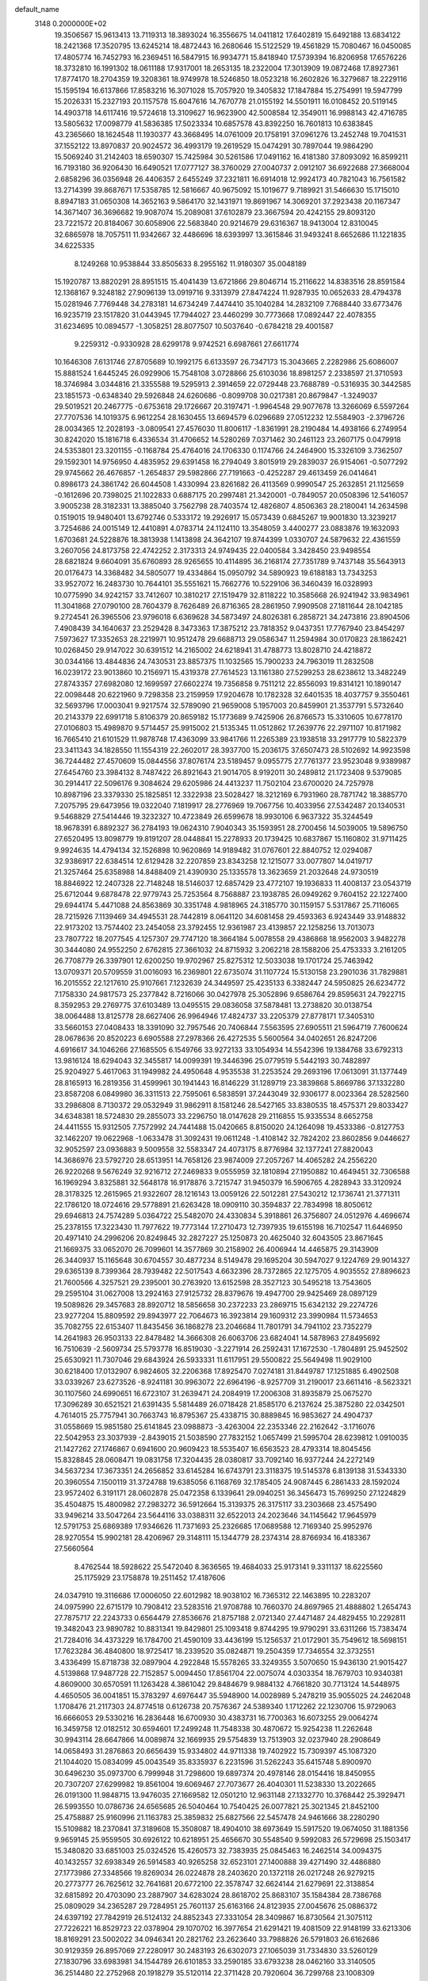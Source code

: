 default_name                                                                    
 3148  0.2000000E+02
  19.3506567  15.9613413  13.7119313  18.3893024  16.3556675  14.0411812
  17.6402819  15.6492188  13.6834122  18.2421368  17.3520795  13.6245214
  18.4872443  16.2680646  15.5122529  19.4561829  15.7080467  16.0450085
  17.4805774  16.7452793  16.2369451  16.5847915  16.9934771  15.8418940
  17.5739394  16.8206958  17.6576226  18.3732810  16.1991302  18.0611188
  17.9317001  18.2653135  18.2322004  17.3013909  19.0872468  17.8927361
  17.8774170  18.2704359  19.3208361  18.9749978  18.5246850  18.0523218
  16.2602826  16.3279687  18.2229116  15.1595194  16.6137866  17.8583216
  16.3071028  15.7057920  19.3405832  17.1847884  15.2754991  19.5947799
  15.2026331  15.2327193  20.1157578  15.6047616  14.7670778  21.0155192
  14.5501911  16.0108452  20.5119145  14.4903718  14.6117416  19.5724618
  13.3109627  16.9623900  42.5008584  12.3549011  16.9988143  42.4716785
  13.5805632  17.0098779  41.5836385  17.5023334  10.6857578  43.8392250
  16.7601813  10.6383845  43.2365660  18.1624548  11.1930377  43.3668495
  14.0761009  20.1758191  37.0961276  13.2452748  19.7041531  37.1552122
  13.8970837  20.9024572  36.4993179  19.2619529  15.0474291  30.7897044
  19.9864290  15.5069240  31.2142403  18.6590307  15.7425984  30.5261586
  17.0491162  16.4181380  37.8093092  16.8599211  16.7193180  36.9206430
  16.6490521  17.0777127  38.3760029  27.0040737   2.0912107  36.6922688
  27.3668004   2.6858296  36.0356948  26.4406357   2.6455249  37.2321811
  16.6914018  12.9924173  40.7821043  16.7561582  13.2714399  39.8687671
  17.5358785  12.5816667  40.9675092  15.1019677   9.7189921  31.5466630
  15.1715010   8.8947183  31.0650308  14.3652163   9.5864170  32.1431971
  19.8691967  14.3069201  37.2923438  20.1167347  14.3671407  36.3696682
  19.9087074  15.2089081  37.6102879  23.3667594  20.4242155  29.8093120
  23.7221572  20.8184067  30.6058906  22.5683840  20.9214679  29.6316367
  18.9413004  12.8310045  32.6865978  18.7057511  11.9342667  32.4486696
  18.6393997  13.3615846  31.9493241   8.6652686  11.1221835  34.6225335
   8.1249268  10.9538844  33.8505633   8.2955162  11.9180307  35.0048189
  15.1920787  13.8820291  28.8951515  15.4041439  13.6721866  29.8046714
  15.2116622  14.8383516  28.8591584  12.1368167   9.3248182  27.9096139
  13.0919716   9.3313979  27.8474224  11.9287935  10.0652633  28.4794378
  15.0281946   7.7769448  34.2783181  14.6734249   7.4474410  35.1040284
  14.2832109   7.7688440  33.6773476  16.9235719  23.1517820  31.0443945
  17.7944027  23.4460299  30.7773668  17.0892447  22.4078355  31.6234695
  10.0894577  -1.3058251  28.8077507  10.5037640  -0.6784218  29.4001587
   9.2259312  -0.9330928  28.6299178   9.9742521   6.6987661  27.6611774
  10.1646308   7.6131746  27.8705689  10.1992175   6.6133597  26.7347173
  15.3043665   2.2282986  25.6086007  15.8881524   1.6445245  26.0929906
  15.7548108   3.0728866  25.6103036  18.8981257   2.2338597  21.3710593
  18.3746984   3.0344816  21.3355588  19.5295913   2.3914659  22.0729448
  23.7688789  -0.5316935  30.3442585  23.1851573  -0.6348340  29.5926848
  24.6260686  -0.8099708  30.0217381  20.8679847  -1.3249037  29.5019521
  20.2467775  -0.6753618  29.1726667  20.3197471  -1.9964548  29.9077678
  13.3266069   6.5597264  27.7707536  14.1019375   6.9612254  28.1630455
  13.6694579   6.0296689  27.0512232  12.5584903  -2.3796726  28.0034365
  12.2028193  -3.0809541  27.4576030  11.8006117  -1.8361991  28.2190484
  14.4938166   6.2749954  30.8242020  15.1816718   6.4336534  31.4706652
  14.5280269   7.0371462  30.2461123  23.2607175   0.0479918  24.5353801
  23.3201155  -0.1168784  25.4764016  24.1706330   0.1174766  24.2464900
  15.3326109   3.7362507  29.1592301  14.9756950   4.4835952  29.6391458
  16.2794049   3.8015919  29.2839037  26.9154061  -0.5077292  29.9745662
  26.4676857  -1.2654837  29.5982866  27.7191663  -0.4252287  29.4613459
  26.0414641   0.8986173  24.3861742  26.6044508   1.4330994  23.8261682
  26.4113569   0.9990547  25.2632851  21.1125659  -0.1612696  20.7398025
  21.1022833   0.6887175  20.2997481  21.3420001  -0.7849057  20.0508396
  12.5416057   3.9005238  28.3182331  13.3885040   3.7562798  28.7403574
  12.4826807   4.8506363  28.2180041  14.2634598   0.1519015  19.9480401
  13.6792746   0.5333172  19.2926917  15.0573439   0.6845267  19.9001830
  13.3239217   3.7254686  24.0015149  12.4410891   4.0783714  24.1124110
  13.3548059   3.4400277  23.0883876  19.1632093   1.6703681  24.5228876
  18.3813938   1.1413898  24.3642107  19.8744399   1.0330707  24.5879632
  22.4361559   3.2607056  24.8173758  22.4742252   2.3173313  24.9749435
  22.0400584   3.3428450  23.9498554  28.6821824   9.6604091  35.6760893
  28.9265655  10.4114895  36.2168174  27.7351789   9.7437148  35.5643913
  20.0176473  14.3368482  34.5805077  19.4334864  15.0950792  34.5890923
  19.6188183  13.7343253  33.9527072  16.2483730  10.7644101  35.5551621
  15.7662776  10.5229106  36.3460439  16.0328993  10.0775990  34.9242157
  33.7412607  10.3810217  27.1519479  32.8118222  10.3585668  26.9241942
  33.9834961  11.3041868  27.0790100  28.7604379   8.7626489  26.8716365
  28.2861950   7.9909508  27.1811644  28.1042185   9.2724541  26.3965506
  23.9796018   6.6369628  34.5873497  24.8026381   6.2858721  34.2473816
  23.8904506   7.4908439  34.1640637  23.2529428   8.3473363  17.3875212
  23.7818352   9.0437351  17.7767940  23.8454297   7.5973627  17.3352653
  28.2219971  10.9512478  29.6688713  29.0586347  11.2594984  30.0170823
  28.1862421  10.0268450  29.9147022  30.6391512  14.2165002  24.6218941
  31.4788773  13.8028710  24.4218872  30.0344166  13.4844836  24.7430531
  23.8857375  11.1032565  15.7900233  24.7963019  11.2832508  16.0239172
  23.9013860  10.2156971  15.4319378  27.7614523  13.1161380  27.5299253
  28.6238612  13.3482249  27.8743357  27.6982080  12.1699597  27.6602274
  19.7356858   9.7511212  22.8556093  19.8314121  10.1890147  22.0098448
  20.6221960   9.7298358  23.2159959  17.9204678  10.1782328  32.6401535
  18.4037757   9.3550461  32.5693796  17.0003041   9.9217574  32.5789090
  21.9659008   5.1957003  20.8459901  21.3537791   5.5732640  20.2143379
  22.6991718   5.8106379  20.8659182  15.1773689   9.7425906  26.8766573
  15.3310605  10.6778170  27.0106803  15.4989870   9.5714457  25.9915002
  21.5135345  11.0512862  17.2639776  22.2971107  10.8171982  16.7665410
  21.6101529  11.9878748  17.4363099  33.9841766  11.2265389  23.1938518
  33.2917779  10.5822379  23.3411343  34.1828550  11.1554319  22.2602017
  28.3937700  15.2036175  37.6507473  28.5102692  14.9923598  36.7244482
  27.4570609  15.0844556  37.8076174  23.5189457   9.0955775  27.7761377
  23.9523048   9.9389987  27.6454760  23.3984132   8.7487422  26.8921643
  21.9014705   8.9192011  30.2489812  21.1723408   9.5379085  30.2914417
  22.5096176   9.3084624  29.6205986  24.4413237  11.7502104  23.6700020
  24.7257978  10.8987196  23.3379330  25.1825851  12.3322938  23.5028427
  18.3212169   6.7931960  28.7871742  18.3885770   7.2075795  29.6473956
  19.0322040   7.1819917  28.2776969  19.7067756  10.4033956  27.5342487
  20.1340531   9.5468829  27.5414446  19.3232327  10.4723849  26.6599678
  18.9930106   6.9637322  35.3244549  18.9678391   6.8892327  36.2784193
  19.0624310   7.9040343  35.1593951  28.2700456  14.5039005  19.5896750
  27.6520495  13.8098779  19.8191207  28.0448841  15.2278933  20.1739425
  10.6837867  15.1160802  31.9711425   9.9924635  14.4794134  32.1526898
  10.9620869  14.9189482  31.0767601  22.8840752  12.0294087  32.9386917
  22.6384514  12.6129428  32.2207859  23.8343258  12.1215077  33.0077807
  14.0419717  21.3257464  25.6358988  14.8488409  21.4390930  25.1335578
  13.3623659  21.2032648  24.9730519  18.8846922  12.2407328  22.7148248
  18.5146037  12.6857429  23.4772107  19.1936833  11.4008137  23.0543719
  25.6712044   9.6878478  22.9779743  25.7253564   8.7568887  23.1938785
  26.0949262   9.7604152  22.1227400  29.6944174   5.4471088  24.8563869
  30.3351748   4.9818965  24.3185770  30.1159157   5.5317867  25.7116065
  28.7215926   7.1139469  34.4945531  28.7442819   8.0641120  34.6081458
  29.4593363   6.9243449  33.9148832  22.9173202  13.7574402  23.2454058
  23.3792455  12.9361987  23.4139857  22.1258256  13.7013073  23.7807722
  18.2077545   4.1257307  29.7747120  18.3664184   5.0078558  29.4386868
  18.9562003   3.9482278  30.3444080  24.9552250   2.6762815  27.3661032
  24.8715932   3.2062218  28.1588206  25.4753333   3.2161205  26.7708779
  26.3397901  12.6200250  19.9702967  25.8275312  12.5033038  19.1701724
  25.7463942  13.0709371  20.5709559  31.0016093  16.2369801  22.6735074
  31.1107724  15.5130158  23.2901036  31.7829881  16.2015552  22.1217610
  25.9107661   7.1232639  24.3449597  25.4235133   6.3382447  24.5950825
  26.6234772   7.1758330  24.9817573  25.2377842   8.7216066  30.0427978
  25.3052896   9.6586764  29.8595631  24.7922715   8.3592953  29.2769775
  37.6103489  13.0495515  29.0836058  37.5878481  13.2738820  30.0138754
  38.0064488  13.8125778  28.6627406  26.9964946  17.4824737  33.2205379
  27.8778171  17.3405310  33.5660153  27.0408433  18.3391090  32.7957546
  20.7406844   7.5563595  27.6905511  21.5964719   7.7600624  28.0678636
  20.8520223   6.6905588  27.2978366  26.4272535   5.5600564  34.0402651
  26.8247206   4.6916617  34.1046266  27.1685505   6.1549766  33.9272133
  33.1054934  14.5542396  19.1384768  33.6792313  13.9816124  18.6294043
  32.3455817  14.0099391  19.3446396  25.0779519   5.5442193  30.7482897
  25.9204927   5.4617063  31.1949982  24.4950648   4.9535538  31.2253524
  29.2693196  17.0613091  31.1377449  28.8165913  16.2819356  31.4599961
  30.1941443  16.8146229  31.1289719  23.3839868   5.8669786  37.1332280
  23.8587208   6.0849980  36.3311513  22.7595061   6.5838591  37.2443049
  32.9306177   8.0023364  28.5282560  33.2986808   8.7130372  29.0532949
  31.9862911   8.1581246  28.5427165  33.8380535  18.4575371  29.8033427
  34.6348381  18.5724830  29.2855073  33.2296750  18.0147628  29.2116855
  15.9335534   8.6652758  24.4411555  15.9312505   7.7572992  24.7441488
  15.0420665   8.8150020  24.1264098  19.4533386  -0.8127753  32.1462207
  19.0622968  -1.0633478  31.3092431  19.0611248  -1.4108142  32.7824202
  23.8602856   9.0446627  32.9052597  23.0936883   9.5009558  32.5583347
  24.4073175   8.8776984  32.1377241  27.8820043  14.3686976  23.5792720
  28.6513951  14.7658126  23.9874009  27.2057267  14.4065282  24.2556220
  26.9220268   9.5676249  32.9216712  27.2469833   9.0555959  32.1810894
  27.1950882  10.4649451  32.7306588  16.1969294   3.8325881  32.5648178
  16.9178876   3.7215747  31.9450379  16.5906765   4.2828943  33.3120924
  28.3178325  12.2615965  21.9322607  28.1216143  13.0059126  22.5012281
  27.5430212  12.1736741  21.3771311  22.1786120  18.0724616  29.5778891
  21.6263428  18.0909110  30.3594837  22.7834998  18.8050612  29.6946813
  24.7574289   5.0364722  25.5482070  24.4330834   5.3918861  26.3756807
  24.0512976   4.4696674  25.2378155  17.3223430  11.7977622  19.7773144
  17.2710473  12.7397935  19.6155198  16.7102547  11.6446950  20.4971410
  24.2996206  20.8249845  32.2827227  25.1250873  20.4625040  32.6043505
  23.8671645  21.1669375  33.0652070  26.7099601  14.3577869  30.2158902
  26.4006944  14.4465875  29.3143909  26.3440937  15.1165648  30.6704557
  30.4877234   8.5149478  29.1695204  30.5947027   9.1224769  29.9014327
  29.6365139   8.7399364  28.7939482  22.5017543   4.6632396  28.7372865
  22.1275705   4.9035552  27.8896623  21.7600566   4.3257521  29.2395001
  30.2763920  13.6152598  28.3527123  30.5495218  13.7543605  29.2595104
  31.0627008  13.2924163  27.9125732  28.8379676  19.4947700  29.9425469
  28.0897129  19.5089826  29.3457683  28.8920712  18.5856658  30.2372233
  23.2869715  15.6342132  29.2274726  23.9277204  15.8809592  29.8943977
  22.7064673  16.3923814  29.1609312  23.3990984  11.5734653  35.7082755
  22.6153407  11.8435456  36.1868278  23.2046684  11.7801791  34.7941102
  23.7352279  14.2641983  26.9503133  22.8478482  14.3666308  26.6063706
  23.6824041  14.5878963  27.8495692  16.7510639  -2.5609734  25.5793778
  16.8519030  -3.2271914  26.2592431  17.1672530  -1.7804891  25.9452502
  25.6530921  11.7307046  29.6843924  26.5933331  11.6117951  29.5500822
  25.5649498  11.9029100  30.6218400  17.0132907   6.9824605  32.2206368
  17.8925470   7.0274181  31.8449787  17.1251885   6.4902508  33.0339267
  23.6273526  -8.9241181  30.9963072  22.6964196  -8.9257709  31.2190017
  23.6611416  -8.5623321  30.1107560  24.6990651  16.6723107  31.2639471
  24.2084919  17.2006308  31.8935879  25.0675270  17.3096289  30.6521521
  21.6391435   5.5814489  26.0718428  21.8585170   6.2137624  25.3875280
  22.0342501   4.7614015  25.7757941  30.7663743  16.8795367  25.4338715
  30.8889845  16.9853627  24.4904737  31.0558669  15.9851580  25.6141845
  23.0988873  -3.4263004  22.2353346  22.2162642  -3.1716076  22.5042953
  23.3037939  -2.8439015  21.5038590  27.7832152   1.0657499  21.5995704
  28.6239812   1.0910035  21.1427262  27.1746867   0.6941600  20.9609423
  18.5535407  16.6563523  28.4793314  18.8045456  15.8328845  28.0608471
  19.0831758  17.3204435  28.0380817  33.7092140  16.9377244  24.2272149
  34.5637234  17.3673351  24.2656852  33.6145284  16.6743791  23.3118375
  19.5145378   6.8139138  31.5343330  20.3960554   7.1500119  31.3724788
  19.6385056   6.1168769  32.1785405  24.9087445   6.2861433  28.1592024
  23.9572402   6.3191171  28.0602878  25.0472358   6.1339641  29.0940251
  36.3456473  15.7699250  27.1224829  35.4504875  15.4800982  27.2983272
  36.5912664  15.3139375  26.3175117  33.2303668  23.4575490  33.9496214
  33.5047264  23.5644116  33.0388311  32.6522013  24.2023646  34.1145642
  17.9645979  12.5791753  25.6869389  17.9346626  11.7371693  25.2326685
  17.0689588  12.7169340  25.9952976  28.9270554  15.9902181  28.4206967
  29.3148111  15.1344779  28.2374314  28.8766934  16.4183367  27.5660564
   8.4762544  18.5928622  25.5472040   8.3636565  19.4684033  25.9173141
   9.3311137  18.6225560  25.1175929  23.1758878  19.2511452  17.4187606
  24.0347910  19.3116686  17.0006050  22.6012982  18.9038102  16.7365312
  22.1463895  10.2283207  24.0975990  22.6715179  10.7908412  23.5283516
  21.9708788  10.7660370  24.8697965  21.4888802   1.2654743  27.7875717
  22.2243733   0.6564479  27.8536676  21.8757188   2.0721340  27.4471487
  24.4829455  10.2292811  19.3482043  23.9890782  10.8831341  19.8429801
  25.1093418   9.8744295  19.9790291  33.6311266  15.7383474  21.7284016
  34.4373229  16.1784700  21.4590109  33.4436199  15.1256537  21.0172901
  35.7549612  18.5698151  17.7623284  36.4840800  18.9725417  18.2339520
  35.0824871  19.2504359  17.7346554  32.3732551   3.4336499  15.8718738
  32.0897904   4.2922848  15.5578265  33.3249355   3.5070650  15.9436130
  21.9015427   4.5139868  17.9487728  22.7152857   5.0094450  17.8561704
  22.0075074   4.0303354  18.7679703  10.9340381   4.8609000  30.6570591
  11.1263428   4.3861042  29.8484679   9.9884132   4.7661820  30.7713124
  14.5448975   4.4650505  36.0041851  15.3783297   4.6976447  35.5948900
  14.0028989   5.2478219  35.9055025  24.2462048   1.1708476  21.2117303
  24.8774518   0.6126738  20.7576367  24.5389340   1.1712262  22.1230706
  15.9729063  16.6666053  29.5330216  16.2836448  16.6700930  30.4383731
  16.7700363  16.6073255  29.0064274  16.3459758  12.0182512  30.6594601
  17.2499248  11.7548338  30.4870672  15.9254238  11.2262648  30.9943114
  28.6647866  14.0089874  32.1669935  29.5754839  13.7513903  32.0237940
  28.2908649  14.0658493  31.2876863  20.6656439  15.9334802  44.9711338
  19.7402922  15.7309397  45.1087320  21.1044020  15.0834099  45.0043549
  35.8335937   6.2231596  31.5262243  35.6415748   5.8900970  30.6496230
  35.0973700   6.7999948  31.7298600  19.6897374  20.4978146  28.0154416
  18.8450955  20.7307207  27.6299982  19.8561004  19.6069467  27.7073677
  26.4040301  11.5238330  13.2022665  26.0191300  11.9848715  13.9476035
  27.1669582  12.0501210  12.9631148  27.1332770  10.3768442  25.3929471
  26.5993550  10.0786736  24.6565685  26.5040464  10.7540425  26.0077821
  25.3021345  21.8452100  25.4758887  25.9160996  21.1163783  25.3859832
  25.6827566  22.5457478  24.9461666  38.2280290  15.5109882  18.2370841
  37.3189608  15.3508087  18.4904010  38.6973649  15.5917520  19.0674050
  31.1881356   9.9659145  25.9559505  30.6926122  10.6218951  25.4656670
  30.5548540   9.5992083  26.5729698  25.1503417  15.3480820  33.6851003
  25.0324526  15.4260573  32.7383935  25.0845463  16.2462514  34.0094375
  40.1432557  32.6938349  26.5914583  40.9265258  32.6523101  27.1400888
  39.4271490  32.4486880  27.1773986  27.3348566  19.8269034  26.0224878
  28.2403620  20.1372118  26.0217248  26.9279215  20.2773777  26.7625612
  32.7641681  20.6772100  22.3578747  32.6624144  21.6279691  22.3138854
  32.6815892  20.4703090  23.2887907  34.6283024  28.8618702  25.8683107
  35.1584384  28.7386768  25.0809029  34.2365287  29.7284951  25.7601137
  25.6163166  24.8123935  27.0045676  25.0886372  24.6397192  27.7842919
  26.5124132  24.8852343  27.3331054  28.3409867  16.8730564  21.3075112
  27.7226221  16.8529723  22.0378904  29.1070702  16.3977654  21.6291421
  19.4081509  22.9148199  33.6213306  18.8169291  23.5002022  34.0946341
  20.2821762  23.2623640  33.7988826  26.5791803  26.6162686  30.9129359
  26.8957069  27.2280917  30.2483193  26.6302073  27.1065039  31.7334830
  33.5260129  27.1830796  33.6983981  34.1544789  26.6101853  33.2590185
  33.6793238  28.0462160  33.3140505  36.2514480  22.2752968  20.1918279
  35.5120114  22.3711428  20.7920604  36.7299768  23.1008309  20.2675601
  25.8582610  27.1877918  25.5067658  26.7866089  26.9838332  25.3936156
  25.5008742  26.4291389  25.9682333  29.1537085  24.3910697  25.4026798
  28.9047553  23.5483130  25.0231862  28.7692604  24.3819605  26.2792348
  35.9327913  18.6791515  23.0730186  35.7165844  18.9270857  22.1741220
  36.7015924  18.1153369  22.9876379  29.8159342  20.6557861  25.6028731
  29.9691269  20.8872891  26.5189354  30.6906455  20.5058636  25.2442156
  28.5952869  27.0502907  24.4812707  29.2440630  27.5445100  24.9823385
  28.8003649  26.1331158  24.6628333  26.0603614  14.2439870  25.6251207
  25.2202310  14.2466816  26.0838206  26.6704022  13.8441704  26.2449825
  31.5437674  25.4600341  34.3159983  31.0212845  25.7668140  33.5749655
  32.3645948  25.9478122  34.2485692  31.5161482   3.3313568  21.3490078
  32.4587061   3.3294826  21.1822356  31.4406049   3.4534768  22.2953754
  32.3129175  -2.7779161  11.8719778  33.1626590  -2.4606967  12.1778259
  31.8773091  -1.9993460  11.5251267  29.0046319   7.2701528  10.1716590
  28.8723586   7.9044896  10.8761817  28.6510983   6.4506970  10.5176909
  37.3217828  12.0139147  20.6145180  36.5299138  11.7971611  20.1223866
  38.0085772  11.4853925  20.2080583  25.5990151  13.3753188  14.9564768
  25.9108165  14.2796566  14.9908995  24.6685563  13.4506708  14.7448159
  26.0335375  -0.1938286  19.5664811  26.4379521  -0.0836364  18.7059357
  25.4337327  -0.9316487  19.4565378  29.8593604  11.9526762  15.6833375
  29.6979678  12.8576037  15.4163346  30.3522502  11.5726598  14.9560967
  35.5874744   4.3273367  12.5777290  35.6033829   3.8805802  13.4241257
  36.2472442   3.8723845  12.0543226  28.1172166   4.2472431  21.4256259
  27.8511674   3.9487316  22.2953043  28.1002558   3.4570994  20.8856101
  26.4725439   6.0615790  19.9310287  27.1723994   5.5243220  20.3022281
  26.8874571   6.9055297  19.7526300  30.5098204   7.1442209  22.8045277
  30.0385396   6.5169146  23.3528096  29.8518308   7.4649362  22.1877432
  28.8597869  -2.6667661  15.7946989  29.0967790  -1.7678559  15.5666047
  29.5201628  -3.2062527  15.3598545  32.6989876  13.2475532  27.0492424
  33.4283738  13.1268805  27.6572437  33.1163065  13.3856822  26.1989500
  33.4786845   7.2134485  18.7967147  33.2279492   6.3326709  18.5181567
  33.2122258   7.2591945  19.7149406  29.5444039  11.5247147  24.5251914
  29.4945641  11.6735278  23.5809443  28.7123354  11.1061934  24.7459486
   1.7482199  14.2651526  24.6464001   1.8089129  13.3820993  25.0107696
   2.3359150  14.2534496  23.8909470   0.1714286   6.9752868  26.9469964
   0.8687402   7.5617060  26.6535668  -0.4471724   7.5472531  27.4013302
  -0.0170024  12.3717548  28.7219886  -0.2123042  13.1801767  29.1958483
   0.9380556  12.3551153  28.6601891   1.9714819  10.7663077  22.9514076
   1.9632060  11.0506184  22.0374433   1.0905643  10.9615195  23.2709516
  -4.0623739  10.6472976  31.0195726  -3.1112936  10.7530567  31.0417805
  -4.3038702  10.4607728  31.9268321  13.0459611   8.0187049  25.0876875
  13.5377078   7.2299237  25.3162509  12.3831704   8.0950455  25.7740638
  -1.0483555  17.2303819  26.9489570  -0.4500864  17.9695296  26.8395656
  -1.2084093  16.9179684  26.0584445   0.9405731  16.5391235  31.7178461
   1.4174043  17.2127822  31.2330289   0.5292037  17.0110726  32.4419118
   7.1968661  12.5091641  24.3234425   7.4663886  11.8845903  24.9968643
   6.3042228  12.2475668  24.0976404   3.2538581  18.2173550  21.1471958
   3.0478717  18.7086078  20.3519147   4.2069313  18.1295015  21.1343479
   5.5926451  15.1018794  24.8833960   4.7644624  15.1920091  24.4119918
   6.0740146  14.4331888  24.3961917   6.6033572  11.7296138  27.7111516
   7.3998104  11.3608324  27.3291902   6.8965183  12.5262162  28.1535462
   1.0384066  16.8940965  20.3711564   1.8308056  17.1196240  20.8584683
   0.7562406  17.7196853  19.9774340  -6.9351683   8.2998348  30.6004534
  -7.7952952   8.0301926  30.2784183  -6.4496231   7.4810827  30.7010644
   7.6352585  15.2210830  20.6563188   7.7890819  15.5919566  21.5252394
   8.3404572  14.5844960  20.5393421  -1.2518431  13.5897392  24.3258622
  -0.4354163  14.0885920  24.3545854  -1.0408266  12.8147952  23.8051265
   5.1719117  20.2716750  31.6102505   5.4063726  19.6279859  30.9417266
   5.9551391  20.3470211  32.1553281  10.2135793  21.4978422  31.7243209
  10.9520016  21.8367198  31.2182318   9.7097747  22.2758808  31.9632117
   1.4123511  25.4992719  28.8259092   1.5599238  26.4440041  28.8699014
   1.3596358  25.3084427  27.8894066   6.4375436  28.8734200  23.5734547
   6.6244803  29.6278355  23.0147563   6.1565807  29.2550484  24.4051105
   0.9574069  29.2213259  23.3335843   0.4267409  29.4231358  22.5629364
   1.7457887  29.7537332  23.2276194   5.3117462  24.3033199  20.2964390
   5.2094148  24.6775122  19.4213731   5.3989790  25.0624987  20.8728675
  13.3724189  20.6254661  28.3675894  14.0365664  20.9032480  28.9984437
  13.7312198  20.8757857  27.5162176  13.6014846  30.0581065  28.9836465
  13.6045321  30.1229234  28.0286484  13.6766412  29.1203563  29.1603041
  16.3759124  13.4396213  35.0332588  16.4493574  12.5068516  35.2351951
  17.2599110  13.7830822  35.1629232   0.4907218  23.4474358  22.4897857
  -0.4635596  23.3738310  22.4770923   0.6591725  24.3147088  22.8581520
   4.9263768  26.9450816  29.7475073   4.9752645  26.0153401  29.5251953
   4.0078379  27.1763545  29.6095544   7.5039746  23.7492706  44.9927057
   7.7461972  22.9733016  44.4873028   8.2888892  23.9604993  45.4981989
   5.8574235  25.9823040  18.1770263   5.7133342  26.6224227  18.8739611
   6.7083002  26.2181239  17.8073918   6.8135917  19.0874217  41.1609863
   6.4581301  19.7097944  40.5265328   7.7605302  19.2222363  41.1240494
  -2.3802924  20.0388320  24.9062793  -2.3154969  19.1257359  25.1860806
  -1.4911430  20.3811733  24.9981909  11.6082437  18.8573561  36.2161576
  12.0774115  18.0311536  36.0999558  11.2887938  19.0765466  35.3408639
   9.2714054  24.0191349  18.8725012   8.9219746  23.7344384  18.0280618
   8.5489708  23.8889942  19.4868167  13.8102896  26.9581206  29.0611079
  14.2133711  26.2111952  29.5036682  14.1924397  26.9513142  28.1835278
  11.9443927  24.8035751  28.5682026  12.4388769  25.5630917  28.2602225
  11.0357603  25.1035416  28.5934831  16.6802971  20.4648356  43.1388399
  17.2097972  20.1682018  42.3986576  16.3453031  21.3191609  42.8665550
  13.5741390  21.1863642  31.7229899  14.3527692  20.9644459  31.2123833
  13.4259002  22.1146307  31.5424951  11.4031227  15.7009109  29.4028511
  10.6308745  16.1710132  29.0884178  12.0855298  16.3700086  29.4563357
  11.8118133  28.4263740  25.2847411  11.9188746  28.4820955  24.3351808
  10.8657002  28.4731920  25.4222546  -0.7670085  22.5696562  25.4482139
  -1.4868551  23.1943017  25.5369311  -0.8942018  21.9535843  26.1696770
  20.1639109  30.1070066  32.4032862  20.2355595  31.0614329  32.4162718
  19.4511867  29.9286506  31.7897349   5.3403393  24.2673353  27.9926008
   5.1302072  24.6010569  27.1204161   4.8908153  23.4236390  28.0409396
   2.7320479  30.3479364  20.8561783   2.6643167  31.2869649  20.6833493
   3.0366134  30.2924631  21.7619346   8.4755899  16.1592211  33.9325797
   9.1189440  16.5954541  33.3739849   8.6139352  15.2255752  33.7732128
   8.6313238  13.3582822  32.9061444   7.7043048  13.3645331  32.6677572
   8.8721709  12.4318785  32.9069830   5.5434083  14.9840173  38.1154613
   5.7025310  15.0854335  39.0538784   4.8998477  14.2779040  38.0565916
  12.3361345  20.6898450  23.5341338  11.5425743  20.7101221  24.0690009
  12.1081135  21.1866381  22.7483636  10.6585333  21.7532322  28.5754049
  10.7908070  22.6841396  28.3961090  11.5384431  21.4132068  28.7378034
   5.9832830  28.6859566  27.8578485   6.3413014  27.9228761  27.4042375
   5.6082866  28.3312709  28.6639550  10.9502147  21.3723559  37.0457522
  11.0587385  20.4991125  36.6690557  10.8075323  21.9429346  36.2905612
  -0.6424327  18.8801499  36.5389334   0.3045347  18.8605366  36.4007308
  -0.7468365  18.8323075  37.4892191  14.4806282  18.5178546  32.8975870
  13.8163222  18.5973324  33.5821399  14.2000506  19.1319909  32.2191000
   2.0183259  21.1623516  24.0713110   1.4618002  20.4320417  23.8008328
   1.7142890  21.9025163  23.5460020   4.3191782  11.3285481  26.4197501
   5.0329517  11.3853967  27.0549883   4.6798929  10.8109932  25.6998518
   1.2113550  24.6192791  26.2322799   0.8164777  25.0790183  25.4913726
   0.8080042  23.7513279  26.2181129   9.7885508  25.4204875  25.0638492
   9.6483645  26.3452182  24.8602497  10.6152835  25.2030747  24.6331793
   7.6078034  22.9283013  21.0113674   6.7507330  23.3355150  20.8855136
   7.4894793  22.3488839  21.7640338   7.2189715  21.2803724  27.1847832
   7.3340193  21.7361870  28.0185870   7.3383230  21.9602790  26.5216738
  11.3061060  31.4630935  36.5592543  11.3917858  31.8764364  37.4183460
  11.1228468  32.1881531  35.9618126  18.3054140  16.3944491  33.9614030
  17.9490492  17.0260159  34.5861905  17.6390983  16.3325417  33.2769888
  17.0219297  36.8002012  28.3793241  17.5021895  36.2842668  27.7317178
  16.5892148  36.1488539  28.9313534  12.3884181   7.5177863  33.0785571
  12.1143841   7.5922773  32.1644519  11.6235234   7.7975303  33.5814600
  10.2534898  19.8475780  33.9078837   9.8798265  19.0807155  33.4736838
  10.1729327  20.5506997  33.2633977  12.9548685  30.2541461  19.9518272
  13.8147552  29.8350771  19.9865819  12.4759575  29.7631671  19.2841329
  -4.2001850  21.1127243  28.3577127  -4.3182147  22.0096370  28.6705199
  -4.7870955  20.5894936  28.9036042  11.8706609  25.5979036  33.0044901
  11.7978173  26.4567909  32.5882712  12.1427893  25.0118352  32.2983019
  16.1438163  24.7433855  26.0300953  15.4624238  24.4473635  25.4265168
  16.5110478  25.5227987  25.6130965   4.6269931  21.8078024  28.6863025
   4.4194484  20.9582010  28.2972852   4.6846879  21.6334142  29.6257129
   8.4363854  25.6416150  34.0237961   7.9372700  25.4683021  34.8219679
   7.7787818  25.6556060  33.3283871   5.8478385  25.0002939  13.9893711
   5.7703282  24.0521088  14.0950549   5.6492469  25.1553913  13.0659329
  -4.1943641  21.5683257  13.6447271  -4.8804084  21.7340385  12.9981095
  -4.4080938  22.1491831  14.3749024   6.4201011  18.5419376  29.5063530
   7.2879853  18.8951278  29.7019685   6.3549379  18.5814139  28.5521899
  24.5083222  32.9581976  36.4512048  24.7150081  32.6247137  35.5781062
  24.7782774  32.2578251  37.0452036  11.7779565  29.7578481  34.2323515
  11.5092341  28.9226901  34.6151454  11.7107564  30.3842797  34.9529758
   5.3585749  26.8118157  21.7574544   5.6776676  27.6031703  22.1912395
   4.8456758  27.1349764  21.0166889  13.6528314  21.9741657  35.0239681
  13.9758913  21.6828906  34.1713116  12.7140595  22.1064959  34.8919531
   8.9009724  28.1468429  24.8167147   8.1447979  28.3758948  24.2763747
   8.9001892  28.7981293  25.5181826   7.5463011  23.4133723  25.7528436
   8.2406473  23.9594787  25.3842205   6.7570930  23.6779861  25.2802318
   9.7531802  17.7472153  32.0610023   9.4402010  18.0131134  31.1963787
  10.2411032  16.9393812  31.9011054   2.7024791  28.0554957  28.9537742
   2.6772387  28.4738117  29.8143592   2.7367177  28.7842659  28.3341344
   8.4267774  29.7220061  26.8994598   7.6251194  29.4522104  27.3475520
   8.8101731  30.3854058  27.4731675   6.0080804  17.8650614  20.8330641
   6.4170275  17.7791455  21.6942334   6.4196581  18.6390335  20.4486128
   6.4718077  25.8533232  32.3267508   5.9863452  26.6717512  32.4303536
   5.8431954  25.2506194  31.9294767   3.3926123  19.7332630  26.2175444
   3.4276008  20.2229966  25.3958579   4.1854846  19.1970366  26.2107218
   5.7113151  25.3453952  24.3663247   4.9316200  24.8255557  24.5614508
   5.4550922  25.8918485  23.6233776  -1.6497534  22.0576544  28.0489149
  -1.8948867  22.9522780  28.2851142  -2.4703047  21.5663077  28.0877179
   0.6107849  22.0540671  29.8058906  -0.1295218  21.9885863  29.2026576
   0.8001892  21.1485887  30.0517904  15.8244198  36.7870797  24.3853941
  16.3510131  37.3811270  24.9202204  15.0394716  37.2908012  24.1700970
   6.5259899  17.3182739  23.4210395   7.1901237  17.9034210  23.7854032
   6.4476270  16.6144264  24.0650037   4.3018886  15.1471057  28.0698786
   3.4726761  15.2567927  27.6044679   4.9716897  15.3508375  27.4171216
  15.7588132  22.9140624  28.4755829  16.1694433  23.0213663  29.3335459
  15.8881394  23.7570784  28.0410364  10.7668462  24.4869474  21.5651900
  11.3576895  25.1573811  21.9081984  10.0736196  24.9802740  21.1266725
  17.2831512  24.0694727  22.5245741  17.3451647  23.2290218  22.0706704
  17.8613091  24.6513526  22.0312375   7.0627425  26.7280327  26.3723688
   7.7908682  27.2347751  26.0128175   6.6104083  26.3802467  25.6038179
   9.0841246  25.3705370  27.8109641   9.3848214  25.1985837  26.9186383
   8.2296559  25.7873344  27.6996315  18.4995390  20.4641444  30.5520010
  18.9064970  20.4217581  29.6866569  18.9161100  19.7589531  31.0473854
   2.4363798  25.1143546  19.1983168   2.9417588  25.9000244  19.4069960
   1.5960876  25.4468776  18.8827707   4.4903446  14.9818826  30.8123806
   4.5085043  14.9737319  29.8553876   4.2879477  15.8892335  31.0403756
   3.9558747  20.3754035  35.7184064   3.9590966  21.3072556  35.4996068
   4.8690155  20.1743236  35.9232786   4.7423106  12.7123634  34.7687882
   5.0493850  12.8101370  33.8674684   5.5234319  12.4619251  35.2621056
   9.3433155  32.1984733  23.3827013  10.2022926  32.4419535  23.7278211
   9.3724708  32.4589426  22.4620833  18.6171464  33.8167772  24.2324230
  19.2357626  33.3881297  23.6409780  17.8308762  33.9480318  23.7025332
  22.6525569  18.3461686  36.9894884  21.8447216  18.6790421  37.3804223
  22.4264476  17.4677333  36.6837797   4.8881808  22.0094385  18.8567509
   4.8187569  22.3712303  17.9732812   4.8763851  22.7753037  19.4308094
  12.8569598  14.9960791  33.7377602  13.5727123  14.7343204  33.1586121
  12.0809456  14.9897880  33.1774084   7.6528022  13.7701561  29.4278767
   7.5063784  14.5131297  30.0133526   8.4724457  13.3819182  29.7339612
  20.0895602  18.7688369  32.1511870  19.9498764  18.1944611  32.9040567
  20.5018548  19.5503055  32.5193607  -2.4146623  23.3437604  18.8767171
  -1.7986450  22.6623846  18.6074932  -2.3606244  24.0026087  18.1844522
   9.1134907  16.9156577  28.6707294   8.7485226  16.7460843  29.5392195
   8.3734150  16.8042097  28.0739889  10.2416529  15.7463809  25.5416290
  10.6021189  16.5229947  25.1136489   9.3733709  15.6400380  25.1530296
  -0.0431634  19.5143020  20.7791835  -0.2131352  20.2353726  21.3853177
  -0.9088133  19.2631114  20.4570262  10.9148105  20.3787847  25.9909278
  11.0480528  19.4633012  26.2366274  10.9715899  20.8591544  26.8169139
   0.3816511  19.5127396  25.6292027   0.4855975  19.0696749  24.7871097
   1.2610195  19.8213336  25.8476355  11.8079655  22.4149128  20.0598792
  11.0175985  22.1020135  19.6198271  11.5203737  23.1855168  20.5494629
   7.8219318  17.0087549  36.4274462   8.1082498  16.6383891  35.5925312
   6.9465410  17.3525541  36.2493311  21.1656562  14.7801714  25.3982429
  20.3591693  14.8105054  25.9129181  21.0867119  15.5116971  24.7859767
  10.4084252  19.4003904  17.8432374  10.3318097  18.5176383  18.2053295
  10.0548860  19.9707688  18.5258137  16.9778432  20.5472282  27.3062903
  16.4862097  20.3001493  26.5230404  16.7486514  21.4648703  27.4533814
  14.0600063  27.0134938  26.3128862  13.2499954  27.4853977  26.1194410
  14.6487795  27.2436528  25.5941340  27.2467846  23.6907550  31.6041071
  27.4515476  24.6131254  31.7575242  26.3806309  23.7022249  31.1968259
   9.2332288  28.8637784  15.7367085   8.7834860  28.2014870  15.2119863
   9.0877865  28.5909764  16.6426100  12.3946646  24.0023396  24.9405467
  12.5063266  23.5220563  25.7609681  13.2165818  23.8658315  24.4693253
   6.8361597  19.9765237  19.0743397   6.6680122  19.5692746  18.2245713
   6.2355071  20.7211292  19.1061354  12.8142167  12.6004763  25.1965111
  13.0671673  13.1560361  24.4592180  12.3298408  13.1837636  25.7807950
  19.2969453  38.9548181  33.1399303  20.0379521  39.2451536  32.6080975
  19.1029555  38.0738489  32.8197851  14.2608701  33.7178870  34.5238107
  14.5695887  33.8531848  35.4197008  14.1515246  32.7699200  34.4487504
  12.5030686  32.6818530  27.5021625  13.1597996  32.0397390  27.2326709
  12.9946803  33.4958735  27.6113433  21.9360659  31.1965763  28.2511836
  22.6609669  30.7055242  27.8643784  21.4851295  31.5873388  27.5027232
   9.7788553  30.7075264  18.6290535  10.5906976  30.4648312  18.1838085
   9.1800036  30.9467107  17.9216645  17.6007471  27.0695377  30.0043274
  17.3823469  27.8398314  30.5289042  17.0126893  26.3861678  30.3259255
  15.1043787  31.3288535  26.6533161  15.7448751  31.6578659  27.2839880
  15.6160913  30.7866793  26.0529585  21.1156134  27.2383959  34.0763389
  22.0265449  27.5086559  33.9606020  20.9326251  26.6825025  33.3188894
  23.9539872  30.0958571  27.0210232  24.5829363  30.8102319  26.9194182
  24.0248896  29.5967752  26.2073145  17.1703391  32.7437730  27.8983098
  17.9270460  32.1580379  27.9215688  17.5261454  33.5832748  27.6069843
  17.0937203  21.5387441  33.4615784  17.9333716  21.9983280  33.4620226
  17.0663213  21.0891413  34.3061720  16.1675554  21.4309426  23.9327480
  16.8590030  22.0391632  24.1938989  16.0949553  21.5434890  22.9849641
  21.0059117  32.7236236  25.9824222  21.0824919  33.6454989  26.2284167
  20.3559515  32.7164253  25.2797617  19.3651849  38.4508209  30.0807444
  18.7730832  39.1554982  30.3435703  19.2840502  37.7979775  30.7760460
  16.8736749  30.8191922  22.5934580  16.7785611  30.2854069  23.3822916
  16.6732668  31.7098114  22.8813225  20.9279047  32.3631681  30.7198442
  21.5334143  31.9257700  30.1212851  20.3473475  32.8657165  30.1483283
   9.7305530  -5.2630896  19.8253367   9.1110578  -5.1817297  19.1001897
  10.4818159  -5.7210059  19.4483108   5.2627605   0.4074107  20.3989075
   4.7862840  -0.3862243  20.1552981   5.2403548   0.9513954  19.6116271
   6.7236552   6.6376555  21.6606873   6.7307184   7.3984022  22.2415887
   7.5308948   6.7168940  21.1524379   3.8069995   2.2786815  23.4307024
   3.9893487   1.4909179  23.9429612   4.5214962   2.3218506  22.7952004
   5.8442237   2.6001936  16.8794209   6.7470590   2.8587845  17.0644912
   5.6242232   3.0611107  16.0698612  -2.6129533   2.5605918   9.3166493
  -3.1034903   1.8702604   8.8705016  -1.7056461   2.4243281   9.0437800
   6.6762827   8.4318807  24.0272920   5.9437288   7.9167230  24.3652404
   6.2820360   9.2621293  23.7599183   9.8335754  12.9787034  24.0471192
  10.3377268  13.7917680  24.0156675   8.9397079  13.2425453  23.8288987
   3.4806799   0.4191427  16.6538084   2.9662000   0.1409540  17.4115375
   2.8636529   0.9126637  16.1134877  12.5345778   4.0952596   7.0270957
  13.4020732   3.7469448   6.8212792  12.2863310   3.6548958   7.8399211
  13.0279055   2.9326672  21.4093178  12.5680304   2.1732309  21.0515424
  12.4655577   3.6766509  21.1937137   3.9858003  -1.9613957  19.3130437
   4.4672970  -2.3358237  18.5753470   3.1000375  -1.8253922  18.9766523
  15.6570058   6.1771689  15.2540261  15.8682628   6.1160024  16.1856167
  15.1393033   6.9786858  15.1779558   9.8815725  -1.7603560  24.5866749
  10.3011794  -0.9109346  24.4501273   9.9348456  -2.1935231  23.7347594
   4.8442104  12.8904850   9.2371496   5.1615730  13.7746681   9.0534843
   3.9179542  12.9137438   8.9968573   6.6339789   4.4182052  12.1070124
   7.4656637   4.1622251  12.5057684   6.4589660   5.2914877  12.4576977
   8.6732642   1.2704626  28.6338769   8.3316546   1.8269822  27.9340050
   8.6856161   1.8366043  29.4056040  16.4622714   4.8603442  12.8961935
  16.2877384   5.3386146  13.7067659  17.2808794   5.2335891  12.5693894
  17.9852874   3.3350816  14.9430576  17.6763250   3.9326553  14.2621172
  18.9387457   3.3494472  14.8597352   7.1830144  -7.0604366  21.3726286
   7.0052888  -7.3117039  22.2790006   7.5472075  -6.1774895  21.4358714
  -0.3723640   1.2443502  17.6241297   0.4733384   1.6425883  17.8301047
  -0.6254912   1.6380588  16.7891735  -0.7477817   5.1168296  25.1461254
  -0.0293882   4.4859852  25.1927944  -0.4341898   5.8739525  25.6407533
  15.5250497   3.4855830  21.8121703  14.8916466   2.8311159  22.1066276
  15.1593557   3.8216560  20.9939070   4.4538275   7.6392518  20.4258358
   3.7083480   7.0492398  20.5370922   5.2045124   7.1399744  20.7474352
  22.0548522   1.7170135  10.8918433  22.8590682   1.8980596  11.3783520
  21.8360377   0.8131847  11.1186597   5.2205349  10.0803622  16.0880840
   5.8944447   9.5222770  15.6999881   4.5950464  10.2290093  15.3789295
  -0.0499423  11.3664876  20.4826388  -0.2099793  12.2463138  20.1412801
  -0.5277006  10.7882803  19.8879497   9.6984945   8.6119656  24.9952277
  10.2280509   8.9298452  24.2639587   8.8158191   8.5303212  24.6340489
   3.9429409   5.7039212  17.4735755   4.4952059   6.4836165  17.5311114
   3.0481701   6.0439264  17.4699160  12.1062180   4.0100439  18.2671983
  11.5398921   4.3610490  17.5799559  11.7556803   4.3787881  19.0779899
  11.8792400   7.8123165  17.6351091  12.7447539   7.7962997  17.2266229
  11.5547964   6.9163952  17.5440412   8.5002204   2.5478988   8.0631162
   8.0580679   3.3445478   8.3565161   8.9738331   2.8133186   7.2747792
   9.0320846   3.4495005  13.1089932   9.4499684   2.6197665  13.3395287
   9.7263350   4.1016809  13.2033804   8.1866166   0.4470861   9.9419514
   8.3767658   1.2415484   9.4430478   7.2400664   0.3322209   9.8578044
  -0.3266155   6.6104433   6.0952578  -1.0642530   6.3493520   5.5439376
  -0.0500694   7.4555299   5.7408813  12.3855842   2.2284866  26.2981747
  13.3046067   2.2051843  26.0315542  12.3905311   2.6942589  27.1343945
   9.6842508   2.1940496  22.7870697   9.7840532   2.5056671  23.6866061
   8.9140460   2.6569426  22.4573022   8.2826927  14.8586129  16.0708489
   7.5230692  14.8342851  15.4889451   7.9584950  15.2724983  16.8707404
  11.7964842   0.2994792  24.2702923  11.9088169   0.6192451  25.1654811
  11.4509400   1.0512730  23.7890053  14.4311787   4.9036535  -0.0553664
  14.0255206   5.3505274  -0.7983180  13.7188011   4.4011870   0.3399530
   8.6466680   7.7134551  11.6815883   8.8156427   7.6528130  10.7413745
   7.7774681   8.1095225  11.7436694  10.2612288   6.0478325  13.6027684
   9.5271312   6.4927959  13.1792828  11.0251193   6.2983983  13.0832302
   3.2504987   5.4150551  21.8283638   2.4057075   4.9716443  21.9054777
   3.8970958   4.7132978  21.9037351   6.2358284   0.4734742  25.6874219
   5.3500551   0.2576037  25.3958101   6.5900707   1.0246308  24.9895891
   9.6273539   0.6121586  14.0660580   9.4801963   0.4414420  14.9963442
   9.1164103  -0.0602117  13.6154067  20.6729673   3.4015704  15.8868803
  21.1209127   3.6351680  16.6999049  21.2742773   2.8012829  15.4460708
   1.9954018   0.3792653   7.5187401   1.8099723  -0.1896447   6.7716195
   2.8163966   0.8150237   7.2900176   8.7427840   6.1963265  17.7439581
   8.9050883   5.8247091  18.6110162   8.6250284   5.4353180  17.1754236
  19.1059885   5.8184445  18.3709441  19.8416171   6.3882439  18.1464200
  19.3041269   4.9889915  17.9362249   9.9670466   2.9015881  25.3125787
   9.3071152   3.1153245  25.9721536  10.7355705   2.6388054  25.8190846
   4.3343308   4.5037752  28.2408534   4.0419581   4.7344423  27.3590696
   4.4116690   5.3429680  28.6947324   8.5026578  12.6669402  19.4292032
   9.0287996  12.6563702  18.6296440   7.6940596  12.2140569  19.1898341
   6.9991442  10.7355464   9.3376916   6.7826074  10.4140937  10.2129126
   6.1877708  11.1323431   9.0207414   5.1301732  -3.1866834  17.2187293
   4.4444974  -3.1012932  16.5563179   5.4329524  -4.0908531  17.1348616
  10.3271989  -2.8756028   2.2615728  10.7513626  -2.3906292   1.5536763
  10.0544604  -2.2013995   2.8839034  13.5550519  10.0279681  23.2880337
  13.2435418  10.7264965  23.8635781  12.7815061   9.4877704  23.1266483
  -2.6402910   7.2369237  12.8203417  -3.0797792   8.0330430  12.5215508
  -1.8323953   7.2027008  12.3081259  12.3550868   6.6338485  22.6197927
  12.4432591   7.0636944  23.4704925  13.2516037   6.5670818  22.2911113
   8.9150298  11.1062277  15.8220819   8.8873139  10.1817811  15.5753794
   9.5529466  11.1449324  16.5346799   3.6242705  12.2084058  11.8436376
   4.0791927  12.1624878  11.0027041   3.7220556  13.1197927  12.1193980
  17.9551565  -1.8069411  17.6559968  18.3889644  -1.4705953  16.8718322
  18.2451567  -1.2249387  18.3584247   9.5967981   1.9573079  18.6510982
   9.6071292   1.1765923  18.0973759  10.3508462   1.8497718  19.2308217
   4.3809266   6.4855202  10.7437706   4.8424754   6.7432518  11.5417549
   4.6993529   7.0930065  10.0760904  15.5568140   2.6059343  16.2662193
  16.2903513   3.0517635  15.8426733  15.8970195   2.3449733  17.1220180
   4.0708774   4.8004381  25.1219565   4.9559645   4.9474359  24.7884232
   3.8626046   3.9032869  24.8612383   6.4892155  -1.0128676  16.4508370
   6.1477431  -1.9061717  16.4103871   5.8794379  -0.4991502  15.9212168
  12.2556991  -6.8078469  23.7058516  12.9772803  -6.3167654  23.3129247
  11.4717178  -6.4677635  23.2746343   4.4152431  14.9294259  12.4631610
   4.7784846  15.7857138  12.6891220   4.9026569  14.3112350  13.0076788
   3.6415235   2.9881827  18.4612082   3.5969799   3.9182051  18.2391588
   4.3241329   2.6377379  17.8889628   0.0889583   3.8207970  16.3537422
   0.2890313   4.5995615  16.8730961   0.8731008   3.6785423  15.8235385
   4.8013427  10.3369511  20.3718048   4.7937073   9.4427985  20.0302424
   5.1837625  10.8593959  19.6667953  15.2736856  12.6495534  26.3818158
  14.4118995  12.4784855  26.0019574  15.1064077  13.2831631  27.0795182
   6.5611574   7.6778076  18.1123364   6.7594863   7.7490554  19.0460500
   7.2774563   7.1531815  17.7546840  11.4145526   5.0616122  20.5891526
  10.5486129   4.6685675  20.6982225  11.5145108   5.6354615  21.3487164
  11.2152841   5.2669389  16.1739578  12.0216617   4.9977585  15.7340387
  10.6137856   5.4818494  15.4610449   6.8912507  16.1857041  18.1225453
   7.2251154  15.9839892  18.9966605   5.9968417  15.8447290  18.1231988
  10.1123065   8.6569235  15.1899906  10.8666056   9.1184789  14.8236145
  10.2897328   7.7324658  15.0164113  13.9816525   0.9511691  11.4662575
  14.2336055   0.0817657  11.1549874  13.6770022   0.8058883  12.3619770
  12.5323132  10.0869447  14.2112328  12.4479238  10.9277460  13.7616068
  12.0799564   9.4644397  13.6419414   9.2163309  -4.9178665   9.2850664
   8.7101761  -4.1106249   9.1934139  10.0109544  -4.6511467   9.7473065
   4.2107683   1.9307374  29.0554373   4.3549257   2.8153668  28.7194592
   5.0727955   1.5164323  29.0168091   8.1132578  12.0835389  13.4016764
   8.4770044  11.8301530  14.2500371   8.8609674  12.0620644  12.8044319
   4.9761455  11.1052676  23.5909292   5.1356229  11.1502401  22.6481799
   4.0888199  10.7544738  23.6672763  15.4425512   7.9265592  28.7832863
  15.4750005   8.7035327  28.2251724  16.2834223   7.4926184  28.6388460
  16.4641379   4.7832066  24.4227117  16.2310458   4.2747879  23.6459168
  17.4212842   4.7804164  24.4324645   3.1759004   6.0705111  14.2503157
   2.6159374   6.7383386  13.8544878   2.5646016   5.4483543  14.6446081
   7.1274234  -0.8283315  29.0337660   7.2952523  -1.1009149  28.1316776
   7.6052599  -0.0042802  29.1278063  11.4774019   7.5540811  30.4772066
  11.3117245   6.6138436  30.5460268  11.9297131   7.6569273  29.6399079
  19.3151949   1.8860676  11.8999613  18.3827448   2.0918205  11.8333695
  19.6974360   2.2448951  11.0991078   9.8707559  -3.1576808  21.7098942
  10.4895742  -2.7345294  21.1147146   9.6866391  -4.0038524  21.3020629
   3.8917114   7.6614787   5.3464661   4.6767987   8.0977586   5.6774187
   4.0738366   6.7277731   5.4525604   7.6481293  -5.3991227  17.8731412
   7.1104895  -6.0205242  18.3640948   7.1823907  -5.2813381  17.0452244
   6.6236484  10.1256531  12.2916511   7.1208657  10.8452988  12.6803887
   5.8371093  10.0581053  12.8329693  12.2490825   2.8995979  11.0278942
  12.8308637   2.1524207  11.1674964  11.8192697   2.7157033  10.1926245
  11.1513713   0.8126028  20.7261116  10.3936609   1.0561295  21.2579024
  11.2094299  -0.1388369  20.8134239  14.3443450   5.8330742  25.4759224
  13.7616757   5.1131629  25.2341456  15.1924369   5.5897768  25.1047373
  20.4913498   0.9361664  14.2472442  21.3591605   1.3344482  14.1801021
  20.1042040   1.0579470  13.3803420  18.9128078  -2.0397831  21.8895277
  18.2332029  -1.3668798  21.8499018  19.6983254  -1.5705890  22.1706876
   6.1715269  11.4948657  18.3083873   6.0029570  10.7689022  17.7077267
   5.9763185  12.2796720  17.7963281   7.8330238  -0.9481184  12.8668856
   7.5219303  -0.8434640  11.9677193   7.0345124  -0.9962299  13.3925250
  14.7799929  -9.2826057   8.2493509  14.7233657 -10.0142563   7.6347676
  14.8000310  -8.5037330   7.6933045  13.1645374   1.3570638  17.6222076
  12.9054401   2.2295105  17.9187498  13.9688532   1.5024724  17.1240466
  16.3855857   1.9788313  18.6678337  16.1807852   2.8831076  18.9056844
  17.3346153   1.9730282  18.5431703   3.6347087   8.7622346  17.7467691
   4.3326585   9.0927467  17.1812077   4.0884132   8.2331170  18.4028320
  12.1435323   5.6308055  11.4612399  12.0970733   4.6983555  11.6724518
  13.0706282   5.7904468  11.2844926  14.2392879  -1.5128164  10.7264617
  13.6197184  -1.8482748  10.0785164  14.1115372  -2.0726562  11.4922887
   7.8387816  11.0483309  21.8322799   7.9718581  11.7167115  21.1601268
   7.3232862  11.4879584  22.5084634   5.4292666   6.9443851  13.3639942
   4.6507127   6.9119514  13.9199021   5.9078374   7.7160582  13.6668514
  13.8998295  20.5757639  17.3046965  14.0097247  19.8091399  16.7421643
  13.5309901  20.2265990  18.1160369  16.3549752  17.4156303  22.2657009
  16.8937387  18.0690876  22.7117493  16.7712836  16.5792812  22.4741223
  10.3364767  25.8534580  15.5635554  10.2635277  25.8210866  16.5174224
   9.5935790  26.3887100  15.2845569  15.6013733  24.3708433   7.9234312
  14.6616051  24.1907378   7.8983412  15.9941763  23.5520336   8.2259017
  13.6351269  16.0223178  12.6642480  13.1169296  16.7897360  12.4218172
  13.4512876  15.3822365  11.9766937   8.7963117  19.9054796  30.0368051
   9.0399040  20.2004425  30.9142397   9.3846666  20.3827368  29.4517444
  13.1106563  13.7159157  11.1763721  13.9253118  13.6279623  11.6711777
  13.3545041  13.5075155  10.2745188  24.1344156  16.2642981  10.5875065
  24.8682727  15.9194048  11.0961659  23.3750149  15.7712802  10.8981120
  22.0858663  14.2162041  11.7077494  22.3667913  14.2203237  12.6227882
  22.1035464  13.2928912  11.4559309  11.0315368  14.7049587  16.9446680
  11.6629076  14.5715973  16.2376903  10.1785161  14.5651081  16.5335361
  19.0703919   4.5225886  24.5560903  19.1214475   3.5741431  24.6747336
  19.3705565   4.8847523  25.3897393  15.8185309   3.7048476   3.9528187
  15.7395617   4.6529257   3.8472549  16.5007924   3.4506693   3.3314135
  19.9088785  27.5468249  26.2565496  19.9458213  26.6499666  26.5889833
  20.8038391  27.7344202  25.9735560  22.2053199  13.7886959  14.4051079
  21.3948724  14.2907939  14.4905727  22.1954272  13.1891265  15.1511981
   9.5544426  11.8821085   9.2053010   8.6802376  11.5095325   9.3201250
   9.6905195  11.8861596   8.2578315   7.2005215  18.4798382  16.3269579
   7.1467149  17.7136567  16.8981870   8.1305092  18.7062293  16.3168666
  19.2167276  23.4778498  11.2158513  19.6675920  23.5677116  10.3762812
  19.5000995  22.6268078  11.5500065  12.2356644  15.8401768  22.5689685
  12.3465942  16.7900494  22.6098150  13.1270271  15.4931740  22.6049350
  23.9480813  15.6957930  16.9328971  24.5066640  15.6533274  17.7090504
  24.5025484  16.0909349  16.2600963  24.3167809  13.4844977   8.5605101
  24.3029487  13.2330783   9.4839974  23.7433434  12.8498207   8.1308749
  18.4196438  22.8291879  25.6024682  17.7099830  23.3971356  25.9025494
  19.0903544  23.4325790  25.2826274  22.4792634  21.3460333  24.8606850
  22.5723721  20.3937444  24.8873008  23.3714757  21.6706104  24.7388708
  21.8195948  17.8082464  21.5431407  21.7107358  18.1674965  20.6626176
  22.5087464  18.3434450  21.9366687  28.4968719  13.1716432  13.0442803
  28.9269724  13.8229368  13.5984120  29.0253592  13.1493900  12.2465098
  17.5003452   7.7540889  21.5465369  17.6860066   8.6160311  21.1739550
  18.2640657   7.5582193  22.0893057  19.8666173  10.9733364  19.8601621
  18.9196656  11.0637441  19.9666549  20.0144198  11.0909350  18.9217822
  16.7677667   9.0856892  17.6534559  17.4250829   9.5548565  17.1395987
  16.9530454   9.3304538  18.5600948  13.4099531  12.8024887  21.3797033
  13.9439654  12.0177150  21.5029627  12.8737779  12.6089986  20.6107367
   3.6333938  14.2579858  22.5099758   3.9056909  14.7138906  21.7135859
   3.2347559  13.4460665  22.1967558  23.3583226  24.6875255  17.5473665
  23.6207498  23.8101194  17.8257947  24.1117044  25.0191143  17.0588008
  12.4740718  17.6402955  15.9995141  12.5224161  17.5982598  16.9545679
  11.6323832  17.2384122  15.7843815  13.5171310  18.2437620  22.7846556
  13.5831549  19.1905904  22.9087068  14.4069545  17.9209415  22.9268983
   2.6309339  17.2688008  16.1788943   1.9091186  17.5721584  16.7295200
   3.0236854  16.5496125  16.6736126  32.8159013  17.2722346  18.5030943
  33.6465208  17.2917365  18.0277810  32.7640332  16.3849293  18.8583839
  13.5072234  27.2417233  12.1873373  14.3293799  27.5571493  12.5625665
  12.8426126  27.4770303  12.8347591  11.0130823   5.1868960  35.3120898
  11.7512566   4.8443817  34.8080913  11.1332525   4.8239627  36.1896263
  13.0247512  14.5376584  14.8322890  12.1828149  14.1910439  14.5369359
  13.2869393  15.1488445  14.1438554   6.4175663  29.0144272  13.3464748
   6.2920581  28.7317296  14.2523233   6.5536084  29.9599551  13.4073152
  19.4049642  14.2445506  27.4046451  18.8294447  13.6867457  26.8813260
  19.3802349  13.8593150  28.2805526  10.7223286  18.4188331  23.7103188
  10.1047320  18.9102670  23.1687479  11.5795723  18.7787343  23.4826433
  14.9194391  24.4510119  23.4714702  14.2850246  24.1765327  22.8093438
  15.7704662  24.3445670  23.0464359  11.8525463  28.1261064  14.3411777
  11.0862598  27.8102135  14.8199767  12.5222368  28.2474976  15.0142384
  22.8011569  23.2060101  26.7885598  22.5326506  22.5536797  26.1415657
  23.6486699  23.5206307  26.4739690  16.0141938  17.9317323  35.2091452
  16.1917518  18.7611396  35.6527536  15.7484618  18.1850151  34.3251394
  18.2998479   9.8976664  25.1437406  17.4748834   9.4273185  25.0235815
  18.7505578   9.8091141  24.3039484   9.8260998  19.8038614  15.0883003
  10.4913913  20.0870124  14.4610487  10.3059361  19.6813532  15.9074345
  24.5090500  18.7279086   6.3093574  24.7706697  19.5731735   5.9442353
  25.1630747  18.5457178   6.9841093  14.6215130   6.0829744   8.2250207
  14.0160471   5.3569849   8.3752945  15.3115236   5.9581743   8.8765897
  19.1843683   5.9985666  13.2392373  19.7924714   5.7167912  13.9226443
  18.8691467   6.8521892  13.5362146  14.8846170   4.3034001  19.1589427
  14.0921979   4.0325514  18.6953213  15.1343461   5.1291474  18.7442034
  25.1508043  22.3078081  14.5408084  25.5344705  22.3461487  13.6647022
  24.3208222  22.7776636  14.4595844  25.9135821  18.9147773  19.0186895
  26.5604017  19.1652998  18.3590724  25.0706887  19.1416077  18.6258658
  15.1631982  11.9879622  14.2713950  14.2971432  12.2842655  14.5513680
  15.3643819  12.5258459  13.5056025  10.9210336  12.1174521  11.5231136
  11.6579404  12.7279632  11.5012866  10.4838455  12.2395005  10.6803784
  10.9955119   7.0668469   9.5175536  10.9188304   7.9858282   9.7741177
  11.5646773   6.6792467  10.1824210  20.1929647  13.9768121   9.3483546
  20.7292787  14.0414865  10.1385548  20.8060552  14.1305800   8.6295311
  17.4734129  23.9793726   4.9116924  17.9827719  23.6616622   5.6572428
  16.6813364  24.3482729   5.3025367  12.0176110  18.5522586  11.4180656
  11.5555081  18.8300500  10.6271644  12.5195638  19.3222947  11.6851231
  21.6624413  17.2318874  16.0532725  20.9094442  16.6409809  16.0457430
  22.3569423  16.7294326  16.4792295  20.0710580   9.9598129  11.6184111
  19.2608017   9.8374556  11.1236936  19.9949493   9.3546798  12.3561463
  19.5035869  20.8353831  12.5083806  19.0119820  20.1435648  12.0657250
  19.7574047  20.4498620  13.3469400  24.3897006   5.7680784  14.9027953
  25.0626489   5.3548180  14.3618809  24.8773150   6.3360791  15.4993179
  10.4659957  14.1393159  14.2639289  10.4405388  14.9526872  13.7599339
   9.6518305  14.1438547  14.7672641  17.0166819  13.2242423   7.8139841
  16.9096501  14.1264652   7.5127037  17.6184144  12.8305470   7.1821978
  15.6698236  13.2455178  12.1186339  16.4532462  13.7747745  11.9690739
  15.6530309  12.6300842  11.3857005  20.0344182  21.4446049  23.8448613
  19.4910022  21.6373329  24.6089207  20.9308213  21.5972664  24.1438394
  20.0159204  11.2786159  30.1605670  20.6221233  12.0068739  30.2961776
  20.1006566  11.0663618  29.2310511  31.7470042  10.7702614  17.5646032
  31.0804437  11.1113102  16.9682688  32.5447457  10.7343424  17.0368247
  11.0330582   8.7440885  20.3825424  11.2615051   8.8066372  21.3099752
  11.8103837   8.3683857  19.9692094  21.6931040  13.7531994  17.4958068
  22.3081209  14.3900037  17.1318474  21.6782685  13.9435902  18.4337637
  10.2484333  23.0056536  15.0992386  10.9748442  22.8632357  15.7060963
   9.6058572  23.5012201  15.6069213  14.7254029  15.2190174  23.9882898
  14.7937221  14.9691178  24.9097640  15.5370305  14.9008114  23.5930211
  11.7105221  20.9053663  13.2321333  11.4413787  21.6248106  12.6609997
  12.6405386  21.0634155  13.3943728  10.7513723  14.6751247  20.7543721
  11.4165342  14.6896113  21.4425447  10.8865628  13.8391543  20.3081559
   7.3250142  15.3992527  27.3230719   7.7349945  15.0059393  28.0934307
   7.3407192  14.7060442  26.6631877  28.6742030  15.8564457  17.4042782
  28.6480559  15.3881669  18.2387020  27.7945648  16.2210287  17.3065651
  17.6634619  15.0316173  22.8131128  17.9677146  14.6721266  21.9797890
  18.3786171  15.5966302  23.1055941  22.8405288  12.1774474  20.0374724
  22.6092396  12.9899494  20.4875587  22.0870571  11.6037262  20.1765992
  16.7646084  27.2840043   2.0963515  17.2944192  27.3102719   1.2995815
  15.8838911  27.0660692   1.7912728  15.3840213  19.7156412  20.4184333
  15.7875344  19.0336481  20.9553639  14.6712061  19.2698153  19.9608685
  22.3545409  18.5292603  11.3150239  23.1476636  18.1750516  10.9128740
  22.4337749  18.3020650  12.2414882  21.1057073  19.2441295  19.1818550
  20.4382256  19.8931293  18.9593708  21.8574157  19.4772201  18.6370291
  22.6227867  18.6305598  25.7234997  23.3666525  18.8394577  26.2885280
  22.9093131  17.8666181  25.2229724  14.3460215   8.5131772  19.7685045
  14.3955531   7.6935528  20.2604337  14.5023775   8.2568372  18.8596181
  15.4833289  26.3871062  16.7122995  15.8286679  25.6249600  17.1771716
  14.7989200  26.0318812  16.1451738   8.3254259   6.9853804   8.6771958
   8.0673179   7.6420896   8.0303998   9.2806624   6.9578118   8.6224674
  22.0370968  23.3414685  22.6297615  21.5009026  22.5489676  22.6038778
  22.0786609  23.6323875  21.7187893   5.6247779  17.2995215  13.3406690
   4.8158069  17.8094822  13.2989811   6.1697838  17.7663069  13.9741608
  10.7593694  10.2500285  17.7102305  10.4853427   9.8209644  18.5208137
  11.2083439   9.5641068  17.2160998  11.0853901  26.1624911  19.2282329
  11.3589976  26.4182945  20.1091048  10.7039808  25.2916209  19.3393358
  16.1310168  20.0925308  14.6686661  17.0509727  20.1133749  14.9322539
  15.8587211  19.1875776  14.8208063  18.7028620  13.5827886  18.0102909
  18.3995598  12.9163906  17.3937252  19.4919740  13.9425069  17.6051528
  33.0998319  21.2164518  14.8600893  33.1705540  20.5344420  14.1921874
  32.3033567  21.6950499  14.6303006  17.9558622  21.9922759  20.6846985
  17.9860514  21.1704011  21.1744355  18.1979699  21.7478565  19.7914601
  26.3682529  16.1405672  15.1080888  26.0739751  16.5236321  14.2817150
  26.7838479  16.8662002  15.5738886  21.7236261  14.8340864  20.3402232
  20.7766836  14.8872530  20.4694709  22.0519708  15.6883606  20.6206462
  26.1240257  15.1279060  12.1298300  26.9680536  15.1251864  11.6783421
  25.8756293  14.2047964  12.1788184  14.5852698  22.0549851  21.2577793
  13.7107537  22.0351086  20.8691169  15.0152682  21.2692065  20.9203106
  23.6374052  21.4378086  20.4809589  24.0154013  22.2938253  20.6824188
  23.9800196  21.2228708  19.6134054  16.5197686   6.3404604  17.8634683
  17.2650131   5.9572396  18.3260527  16.7554905   7.2613377  17.7509875
  18.8961640  14.0791026  20.7115709  18.9606763  13.3496444  21.3279805
  18.8930924  13.6642018  19.8489704  20.0148495  22.7398632  14.5627097
  19.2141038  23.0494458  14.9860260  19.7094735  22.2731921  13.7847667
  18.6400452  21.4388622  18.0297080  19.1322634  22.2584987  17.9833485
  17.7945334  21.6443473  17.6308128  24.7038474  11.6190347  27.2158428
  24.8487893  11.8666541  28.1290286  24.2577840  12.3734662  26.8310151
   2.7695502  20.1537618  19.1346371   3.4813651  20.7772167  18.9902232
   2.0145948  20.6991637  19.3555691  15.4239221  24.2585393  14.4935823
  14.5804000  24.6187191  14.7673937  15.1994356  23.4622020  14.0122460
   5.0091787  15.4195795  20.3036184   5.1212975  16.3579927  20.4554142
   5.8871722  15.0532711  20.4093421  16.3559789  27.2405680  24.1887361
  15.7239985  26.8205880  23.6052557  17.1864818  27.1948597  23.7150195
   8.3598236   8.4156863  20.3214448   9.2378506   8.5336758  19.9589827
   8.0744442   9.3001597  20.5505676   8.8642468  11.0529017  26.3542097
   9.0582141  10.1327416  26.1755651   9.5359267  11.5369153  25.8737840
  28.1876703  17.0884366  26.0970434  27.9886891  18.0229751  26.1542804
  29.0954136  17.0548796  25.7952024  11.1851337   8.6866235  12.3347820
  11.3150290   9.3886713  11.6972179  10.3025845   8.3616258  12.1566944
  18.7235236  26.5513394  23.2912385  19.1071235  25.7575535  23.6640478
  19.4661143  27.1437393  23.1735382  11.8613507  12.6003542  18.6218482
  11.7664046  13.3703092  18.0611465  11.3688278  11.9140481  18.1716961
  25.2116588  17.1804349  21.1218968  25.4394097  17.6474632  20.3180026
  25.1681111  17.8631660  21.7913845  21.6452074  11.9333118  26.0602212
  21.3767632  12.8507175  26.1105829  21.0600800  11.4789216  26.6663460
   7.2351687   8.3009527  14.9439402   8.1405543   8.4027072  14.6504189
   7.3023991   7.8072557  15.7612377  12.0791338  22.8489346  17.2970964
  12.2075996  22.7395763  18.2393115  12.5593418  22.1203073  16.9037336
  13.3479224  18.3239137  18.9618203  13.6197725  17.6086714  18.3867049
  12.4547372  18.0969372  19.2205360  23.7276756  19.5228164  22.2632041
  23.5075966  20.2074705  21.6315033  24.5585690  19.8066983  22.6443329
  14.0472443   8.6257666  16.1779662  14.6865644   9.2194612  16.5717026
  13.6795537   9.1209964  15.4459943  15.2553763  10.5073822  21.2765598
  14.9459817   9.9478686  20.5642035  14.7265215  10.2486750  22.0312883
  10.9059470   9.7280866   9.6760051  10.5602337  10.5971691   9.8794990
  11.8474385   9.8638120   9.5692150  24.6281040  12.7015244  11.3193486
  25.1854976  12.0754749  11.7815242  23.7725459  12.2744150  11.2765734
  18.0248562  12.2384725  15.3625794  18.5501094  12.4280552  14.5851481
  17.1538223  12.5741822  15.1508463  10.9604960  17.0103936  19.2056806
  11.4145458  16.3477336  18.6851498  10.7358943  16.5620202  20.0210010
  20.3435731  16.8227654  23.6020139  19.7881977  17.6012230  23.5596604
  20.8688176  16.8594930  22.8026384  17.7096588  23.1930410  15.7353795
  17.6491046  23.5927202  16.6030324  16.9503457  23.5326364  15.2617230
   8.8277004  19.8730733  22.2897927   9.1770445  20.0393412  21.4142669
   8.9013977  20.7141509  22.7407795  19.0451425   9.9901394  16.4361530
  19.9987269  10.0609881  16.4796165  18.7513342  10.8648568  16.1816375
  13.4991330   4.0916347  14.7896754  14.1167111   4.7365993  14.4449294
  14.0521703   3.4194948  15.1879335  30.1685860  18.9496871  11.9311404
  29.9514354  19.1634398  11.0237335  30.7375484  19.6647550  12.2160818
  16.2761906  20.7377597  10.8976251  15.8531016  19.8796069  10.8693182
  17.0470429  20.6066559  11.4497395   6.0133377  18.8020077  26.7169020
   6.4457375  19.6372610  26.8947060   6.6567200  18.3012113  26.2154104
  25.0411380  19.6166748  15.4079770  24.9309484  20.5168906  15.1018700
  24.8826621  19.0788125  14.6322055  17.8861584  28.6808055  27.6311378
  17.6090383  27.9694232  28.2085211  18.5535400  28.2870183  27.0692078
  12.1524331  26.7951167  21.9438865  11.9550116  27.7205952  22.0879216
  13.0626472  26.6980080  22.2237293  16.0282965  22.0598183  18.5069419
  15.7136933  22.1884135  19.4017714  15.4993316  21.3373616  18.1685866
  11.5935059  25.3565938  10.8039772  12.2728236  25.8703134  11.2408428
  10.8321084  25.9362500  10.7815202   2.6256767  21.2389236  15.1849440
   2.1412368  21.6098779  15.9224687   2.3084725  21.7227687  14.4223778
  12.5022479  12.1239306  28.8626099  12.2383771  12.5240891  28.0340707
  13.1571674  12.7234214  29.2202730  26.5495173  17.2925762  29.1910636
  27.3700525  16.8230648  29.0410208  26.1172157  17.2982810  28.3370644
  23.9502786  16.3188263  24.4104579  23.2463181  16.3660606  23.7635882
  24.0545786  15.3831084  24.5830421  12.1718311  27.1247273   8.0091563
  12.3197907  27.9391878   8.4897746  13.0327836  26.8919323   7.6615946
  16.0150262  16.2669725  32.1170933  15.5842381  15.4586415  32.3950400
  15.3155769  16.9203691  32.1084066  10.0656455  12.5965988  30.0718429
  10.0719029  11.7574369  30.5322775  10.8501505  12.5749659  29.5238322
  27.6216806  20.4175277  20.4312357  28.4996225  20.0738901  20.5966535
  27.1588731  19.6966831  20.0041242  31.5776967  19.6157497  18.4062989
  31.0517369  19.6396250  19.2056912  31.9898539  18.7518894  18.4164846
  23.2104335   7.8178369  25.0948293  24.0734120   8.0230166  24.7351055
  22.5949097   8.2453824  24.4993739  18.2869964  18.5225757  11.3912727
  17.4774572  18.0436026  11.5686502  18.7850268  17.9451901  10.8126333
  14.9859489   6.9568960  21.8688274  15.1951205   6.0892528  22.2147674
  15.8377429   7.3696188  21.7262139  11.4093330  18.7022863   8.5348766
  11.8320432  17.9095023   8.2046623  10.4861710  18.4639274   8.6196632
  15.5614127   0.0399377  14.2953106  14.6350463   0.2585853  14.3966526
  15.9579109   0.8356828  13.9406125  18.7513043  26.3818077   4.0215288
  17.9848160  25.8687309   4.2774190  18.4621687  26.8789746   3.2563769
  19.7104876   8.8299701  13.9813643  20.5333529   8.4551265  14.2953975
  19.3514655   9.2894132  14.7404736  13.1795293  17.8932297  29.4192863
  14.0595797  17.6136418  29.6714243  13.2844927  18.8081201  29.1581537
  12.6939466  24.0844688   8.2376022  12.3805335  23.2696139   8.6300504
  12.1717564  24.7685093   8.6566940  18.6715934  23.5035781   7.1141495
  19.4792521  23.4619599   7.6261917  18.1520427  22.7624643   7.4256769
  22.3839948   8.0696152  14.7983162  22.6008102   8.2189727  15.7185963
  22.6846517   7.1779146  14.6230810  17.9665226  14.7160183  11.3092383
  17.5986313  15.5959237  11.2276641  18.4099088  14.5634841  10.4747482
  21.3002282   7.9635254  19.6246903  22.0108666   8.1977492  19.0277278
  20.5842909   8.5530462  19.3877707  30.1952237   9.9859779  19.9771472
  30.4978029  10.6189201  20.6283475  30.6358921  10.2455541  19.1680344
  30.4681320  13.0659236  20.3094714  29.8861010  12.7483264  20.9998364
  29.8799947  13.3187399  19.5978464  26.8252933  11.2180868  16.3407393
  27.7745981  11.1009244  16.3771416  26.7040618  12.0509049  15.8847252
  15.6867148  20.1839338  30.0820602  16.5114678  20.4992278  30.4516601
  15.8862585  20.0140174  29.1614395  18.7781541   9.4531673   3.2097474
  19.0641528   8.6306914   2.8122929  18.0942883   9.1953948   3.8279001
  10.0159934  17.3656123  13.3552782  10.7790634  17.5699639  12.8147261
   9.5731994  18.2061594  13.4720940   9.3671662  20.9536975  19.8349644
   9.2700325  21.8661931  20.1072672   8.4845590  20.6844207  19.5805505
  14.9059770   4.6487864  10.8614097  14.6122126   3.7903055  11.1662785
  15.5271959   4.9402596  11.5287644  15.6745559   9.1675293  13.4025193
  14.7377542   9.3640746  13.4046365  16.0753661   9.9065455  13.8601634
  11.9111389  14.2236716  27.2076075  11.9620427  14.4821693  28.1278356
  11.1983658  14.7526417  26.8493101  15.9749727  16.9673228  11.2170773
  15.9439480  17.2611814  10.3066288  15.2426303  16.3561042  11.2965650
   5.8095424  13.7104617  14.3682716   5.5739399  13.4528971  15.2595537
   6.5348647  13.1309234  14.1353022  25.7035670   8.8457327  15.3165755
  26.0912767   9.5472828  15.8397776  26.4454344   8.2942570  15.0681018
  21.8917509   2.6196175  22.1058240  22.5871198   2.0974389  21.7057947
  21.6504358   3.2542187  21.4310795  18.2478606  19.2241196  23.6241055
  17.4996389  19.5808893  24.1027613  18.7772108  19.9900027  23.4017468
   9.1834158  16.1579735  22.6637288   9.8128967  15.8750872  22.0004332
   9.6194009  16.8809507  23.1147863   9.9854754  22.4460390  23.5301273
   9.9607719  23.2436929  23.0015729  10.2101535  22.7486216  24.4100111
  11.3772892  18.2055709  27.3165399  12.0008448  18.3845813  28.0203620
  10.6678965  17.7237825  27.7418325  22.6858829   8.0264935  10.9075950
  23.2273282   8.4400873  11.5799111  22.2831923   7.2795154  11.3504221
  25.7540619   4.4324987  10.8799881  24.9113899   4.4791639  10.4283708
  25.7045674   5.1139219  11.5503943  24.4893195   6.3818655  21.8948101
  24.9815729   6.2094056  21.0922044  25.1609419   6.5193821  22.5628255
   7.7901519  23.3120081  16.5931472   7.1759714  23.8876332  16.1374389
   7.2548594  22.5745582  16.8861682  16.2209833  15.7426967   7.0569486
  16.6987309  15.6847365   6.2295251  16.2576730  16.6703089   7.2902324
  34.2107139   6.1533627  11.2430179  34.6706633   5.5511479  11.8278390
  34.1844945   5.6972132  10.4019043  31.1927621   9.6524187  11.3421534
  31.3263061   8.9146376  10.7471097  30.5677838  10.2169407  10.8872370
   7.9293388  26.7411543  14.6811967   7.3965208  27.2711888  15.2739870
   7.3231195  26.0861487  14.3352233  16.8632855  21.7757232   8.4601069
  16.1103832  21.2595337   8.1721514  16.9415165  21.5843853   9.3947200
  20.3647976  19.4240155   6.0768269  20.4350670  20.3286240   5.7719045
  20.7049037  19.4456676   6.9713049  10.6130342  10.2665607  22.7656744
  10.7740818  11.1461789  23.1070941   9.6891293  10.2721940  22.5154747
  20.4903303  17.9706265  27.1556738  21.0791715  17.6217493  27.8248393
  21.0735759  18.3318447  26.4881576  20.2930489   7.6962370   9.1059280
  21.0154123   7.7939138   9.7263168  20.5083898   8.2955326   8.3912918
   5.4745454  32.9243179  22.6397056   4.5276721  33.0470759  22.7074784
   5.7820412  33.6934176  22.1599517  16.6854553  24.7315195  18.6056713
  16.5287011  23.7916436  18.6967389  16.0475728  25.1386294  19.1918447
  15.2355399   3.0609428   7.5450326  15.8323544   2.9168750   6.8106698
  15.7445950   2.8184040   8.3185116   8.2982167   9.4640668  29.0365547
   7.5052262   9.2284058  28.5550345   8.8067387   9.9889107  28.4183507
  27.8121974  30.0002557  24.3437375  28.7390409  30.2220123  24.2542003
  27.6568611  29.3421179  23.6662738  19.2689119  27.7843481  10.5426405
  19.0371815  27.2092926  11.2719168  19.5293394  28.6060034  10.9589240
  22.1544183  29.9816302  19.1627230  22.1737555  29.4667671  19.9694285
  23.0761404  30.1197379  18.9445795  18.4908924  35.5218803  19.2468526
  18.4370967  34.5662265  19.2548304  19.0151606  35.7387033  20.0178017
  23.4460464  41.2613985  10.7072347  23.1047989  40.3893339  10.9054398
  23.9504034  41.1439645   9.9022098  24.7752162  30.6731654  15.3384565
  24.9440633  31.6152731  15.3259850  24.0469144  30.5522797  14.7291987
  21.4207476  26.7311309   9.1277493  21.1947293  26.7983723   8.2000499
  20.6017894  26.9153434   9.5877548  33.0516054  26.2913803  14.4538674
  33.8686350  26.6554519  14.7946700  33.2281180  26.1337540  13.5263821
  25.6820725  40.5874064  12.2971165  24.9344628  40.8841134  11.7781979
  26.1226642  39.9473314  11.7381757  25.9428277  29.6118698  21.4146395
  25.2347068  30.2391730  21.5605411  26.5991478  30.1023722  20.9197828
  38.1740349  23.7868536  24.9491705  37.7057873  22.9782516  24.7414714
  37.5673275  24.2798325  25.5015379  21.7450858  25.2235396  11.8661528
  21.6193865  25.9649976  12.4583281  21.5518319  25.5755325  10.9972537
  23.9074382  31.7444454  22.8032465  23.2465085  32.1138114  22.2176079
  24.1297087  32.4620307  23.3964572  35.5597876  31.2724421  17.5118328
  36.4697648  31.0169143  17.3605756  35.4789752  32.1295428  17.0934078
  24.1711855  32.2246966   9.8369946  24.0130452  31.2848023   9.7485508
  24.5042881  32.4931480   8.9807187  20.7005511  32.8722336  22.7103816
  21.5617012  33.1714336  22.4186083  20.5924740  32.0151089  22.2982065
  32.7644120  26.8163571  23.2211856  32.8896994  27.6938481  22.8598762
  32.2330662  26.9538576  24.0054031  27.6879855  28.5383232  29.4767551
  27.8150576  29.2902447  30.0552865  27.4724810  28.9233897  28.6273357
  30.8831808  30.2177383  18.8567418  30.3132072  30.7004084  18.2580837
  31.5958978  29.8981421  18.3034564  26.1060994  26.5788127  22.4209084
  26.5450994  25.7450602  22.5893350  26.5633927  27.2074030  22.9794681
  29.1224344  28.6214485  20.5969987  28.3924967  28.8570595  20.0243641
  29.9043075  28.8577562  20.0979346  22.9156850  33.5033348  20.9888607
  23.7216894  33.5077096  20.4725568  22.4047645  34.2344510  20.6414974
  28.0502156  25.0804515  11.3321011  27.5951681  25.3044844  10.5203297
  28.9113790  25.4890654  11.2445560  19.0765792  30.7841106  28.8007292
  20.0308773  30.7510540  28.7339886  18.7790346  29.9768368  28.3811960
  24.5983441  29.6519452  24.4437197  25.5402056  29.7644275  24.5720801
  24.3467466  30.3754729  23.8697525  19.7679396  33.4501525  15.6094158
  20.0490524  32.9035616  16.3432044  19.9550359  34.3453148  15.8921017
  22.7155325  27.5369431  24.9186877  23.4680644  28.1212518  24.8264331
  23.0656633  26.6648926  24.7365667  29.3783131  22.8875296  29.9528643
  29.7244906  22.8770429  30.8452112  28.4337526  22.7764979  30.0610740
  22.5614938  36.8749779  20.1427721  22.4186156  37.6885865  20.6263615
  21.9253039  36.9061602  19.4282640  31.8643141  24.3920922  25.9599535
  30.9571731  24.3402534  25.6588892  32.0027042  25.3210801  26.1445110
  16.6898641  29.6400451  25.2126436  17.2102925  29.5255525  26.0078024
  16.6408753  28.7639196  24.8302353  25.2523518  17.5428217  26.8514617
  25.0066508  16.6795320  26.5189052  25.1278855  18.1308003  26.1064644
  15.5505906  32.3619475  17.0014647  15.8600564  31.4569737  16.9629281
  15.0710517  32.4861756  16.1824154  26.8471406  28.0835555  14.4473955
  25.8920127  28.1102596  14.3903916  27.1463497  28.5940180  13.6949769
  26.5428573  17.3230774  23.7079813  26.7629258  17.0868872  24.6091005
  25.7293375  16.8516282  23.5286684  24.1616885  23.8626908  11.6058886
  23.3614892  24.3304576  11.3669173  24.6529228  24.4862030  12.1408215
  30.0811377  23.6302104  15.5674856  29.8808786  23.8476386  16.4778993
  29.7770442  24.3879006  15.0678212  21.8416429  26.9567592  17.2366792
  20.9029657  26.8146922  17.3588831  22.2390408  26.1064816  17.4246547
  25.1834498  29.5807131   9.8208060  26.0430499  29.9885989   9.9254420
  25.0664212  29.5082760   8.8735526  24.6629017  21.9772150  17.9486180
  24.3294445  21.7860842  17.0719726  25.6069911  21.8339536  17.8822615
  32.3451447  25.3160921  16.9542995  31.7747984  26.0047327  17.2959295
  32.5233505  25.5787598  16.0512601  24.7448812  30.3474755  18.1298183
  24.5627257  30.7822284  17.2967270  24.7245763  29.4133359  17.9219653
  36.7287388  23.8495987  10.9266731  36.0660832  23.1948307  10.7066770
  37.2204266  23.9748381  10.1150143  30.6002823  20.0343397   8.7914289
  31.1159289  19.2439085   8.9513003  29.9533793  19.7700639   8.1372832
  15.3579876  28.5385406  20.2359218  15.9434478  28.9986532  20.8373904
  15.8188834  28.5503729  19.3970733  21.7756515  29.6284331  15.7178535
  21.3150994  30.1803425  16.3499292  21.9868872  28.8317943  16.2046573
  27.8270333  30.0745670   9.6981146  28.5489946  30.7030049   9.7064481
  27.5251206  30.0686446   8.7897944  29.2806291  22.8004427  18.3234111
  29.1476259  23.7219690  18.5455176  30.1584451  22.6000616  18.6482469
  22.5826356  24.8254606  20.3280825  22.9438190  25.6549165  20.0153827
  22.3590815  24.3457296  19.5305152  29.7818503  33.9627242  22.6985831
  29.2426965  33.5403899  22.0298688  30.6631319  33.6215463  22.5463588
  20.8743716  22.9987252  17.4990531  21.5352834  23.6216125  17.1966645
  20.6587924  22.4823811  16.7224282  18.8412743  26.3736931  17.2034876
  18.1667419  25.9305143  17.7181043  18.7587526  27.2963886  17.4444338
  21.1890765  25.4810849  27.4284313  21.1278687  25.9951401  28.2335604
  21.9453443  24.9105444  27.5654506  27.2063831  18.1706014  16.5511784
  28.0061196  18.0738628  16.0341726  26.6391084  18.7233597  16.0136939
  25.3637808  33.4744022  19.2146206  25.8500775  34.2466644  18.9259022
  25.7725751  33.2305927  20.0450879  19.4964726  38.5121383  27.3102584
  19.1725827  38.5073097  28.2109825  20.1657997  39.1963381  27.3000792
  29.9318856  31.3359424  33.5772591  30.2431087  31.1241447  32.6971945
  30.2951014  32.2030092  33.7575403  26.7889560  26.8746452  18.8809226
  26.1033259  27.1991439  18.2971042  26.5154662  27.1592100  19.7529650
  16.6235391  33.7941030   8.6210770  16.7468978  32.9353976   9.0256009
  16.0016061  33.6370506   7.9106084  18.4517177  32.6945889  19.6378090
  18.6021258  32.0782402  20.3545541  19.0884487  32.4437028  18.9685844
  20.5087593  24.5243673  24.9284603  21.2832206  24.4075905  24.3781833
  20.8493983  24.8810475  25.7488115  26.2439909  20.0047838  23.0560432
  26.6246205  19.1776758  23.3514163  26.5943337  20.1281461  22.1738451
  24.5732064  27.7647944  17.2891833  23.6577899  27.4947720  17.2161607
  25.0179847  27.2971393  16.5822867  29.9403848  19.2294001  20.7652738
  30.3388174  19.4597463  21.6045735  29.6042034  18.3426289  20.8950837
  33.3096295  29.9767930  16.9930332  34.1575598  30.3982693  17.1330468
  33.5190873  29.1647571  16.5315605  14.4777910  25.5678429  20.0838665
  13.7324436  25.8153491  19.5366649  14.8848745  26.4000052  20.3247418
  19.6136986  23.8278113  30.6788555  19.8080930  23.6059841  31.5894791
  20.1017570  23.1836146  30.1659797  20.1155764  26.4034427  29.9451980
  19.2225383  26.7161739  30.0898145  20.0522809  25.4518361  30.0268703
  16.5261328  26.7822950   8.3806420  16.3924322  25.8805487   8.0887350
  17.4547365  26.9506355   8.2206778  21.2174791  27.6887338  22.6014177
  21.7856854  27.7297428  23.3706327  21.6775625  27.1089795  21.9944251
  24.2171884  35.8253714  25.6301682  24.7827766  35.8128061  26.4022977
  24.7491862  35.4342265  24.9371922  13.0881217  25.1324313  15.7715511
  12.3551469  25.4405612  15.2386011  12.6953587  24.5065778  16.3800545
  21.7522808  27.5362550  13.1427239  21.1702024  28.1827833  12.7434522
  22.0901125  27.9697798  13.9264062  23.5318075  25.2061564  24.0019331
  23.1338742  24.5248802  23.4599520  24.4135904  25.3117362  23.6448003
  26.3769192  24.1528960  23.1712846  26.2588728  23.9819170  22.2369062
  27.0579028  23.5376271  23.4431991  25.2736495  25.4844823  15.6369207
  25.3118201  25.5695885  14.6842761  25.9776835  24.8723594  15.8511019
  30.5242301  22.6414832   9.7316361  30.1937631  22.7791255  10.6193736
  30.5460983  21.6900484   9.6290425  18.7721525  27.9068195  14.8462110
  19.7289782  27.9022967  14.8725930  18.5139712  27.1645571  15.3926730
  23.7733750  27.6312106  20.9178326  24.2905441  28.2918131  20.4569939
  24.3846743  27.2417118  21.5430012  26.8397161  32.4668311  24.9605153
  25.9569362  32.4996026  25.3291039  26.9947086  31.5373490  24.7923718
  20.3856904  36.6074060  23.9741132  20.5858362  35.7080004  24.2334260
  21.0273849  37.1404403  24.4435113  25.4930437  23.4090580   8.4922383
  25.1694036  24.3098658   8.4980786  26.1172808  23.3741276   9.2170416
  28.2325329  18.6752743  13.9186502  28.9474826  18.6770677  13.2821947
  28.4931496  19.3230008  14.5734487  18.4086823  35.2455334  26.6490854
  18.3913970  34.6372431  25.9102242  19.1709551  35.8006046  26.4845621
  26.4580991  23.1666801  20.4910299  26.6319478  23.6224833  19.6674694
  26.6560658  22.2491651  20.3033942  28.4702240  22.4533675  11.9833847
  27.5888023  22.1518022  11.7634166  28.3783649  23.3993776  12.0967803
  24.3570348  27.3986379  11.6337266  23.4231222  27.3108102  11.8243188
  24.4141256  28.1657702  11.0640948  28.1108298  22.1263635  23.8217579
  27.3765456  21.5288463  23.6802243  28.8594153  21.5519772  23.9827921
   9.3047234  24.3113168  12.6689657  10.0444624  24.5042029  13.2449977
   9.0325365  23.4276230  12.9164154  27.3321279  21.0108395  17.6330149
  27.9713288  21.5482312  18.1008442  27.8541119  20.5068220  17.0087306
  32.5091787  23.2964362  21.6884303  32.5469521  23.4701185  20.7478775
  31.9967680  24.0217882  22.0455458  37.5464993  33.2712688  23.4221194
  36.6095917  33.2033657  23.6060359  37.8654197  33.9269396  24.0422947
  34.5231471  17.7898906  14.7115833  34.1023502  18.2908812  14.0128915
  35.4402328  18.0625883  14.6829195  18.5219630  25.8985427  12.4795778
  18.5622453  25.1396606  11.8975923  18.6158672  25.5315027  13.3586088
  20.9679207  31.8995306  17.7120650  21.2617786  31.1554542  18.2376405
  21.7260456  32.4828902  17.6778596  19.0746284  19.8422312  15.5836734
  19.0933385  20.2083921  16.4678725  19.7502764  19.1642341  15.5908595
  29.5399813  19.9379586  16.2126933  29.9957626  19.3107799  16.7740685
  30.1813308  20.6316005  16.0585391  20.9989855  23.4548442   9.1622851
  21.6191566  23.8725224   8.5646526  21.4840116  22.7183282   9.5344755
  20.7664330  41.9925669  23.5441845  20.5765431  41.9356467  24.4806319
  20.1272837  41.4096943  23.1343314  32.7960296  22.0570316   5.8567545
  33.4962101  22.6804561   5.6635681  32.2098451  22.5305506   6.4470081
  25.8110729  25.5682063  12.8872417  25.5054928  26.3679456  12.4591414
  26.6160761  25.3402158  12.4222449  23.1415441  31.2145558  12.4935507
  22.7345468  32.0239201  12.8026048  23.7924627  31.5029327  11.8537260
  21.4840101  39.4447637  21.9572096  21.9388303  39.7627164  22.7371304
  20.5554098  39.4969476  22.1835064  28.6750425  36.6076043  20.9729806
  28.3603142  36.4652497  20.0802807  28.4895937  37.5302033  21.1480567
  32.4964447  26.6304471   5.0679385  33.2532517  27.2028025   4.9419056
  31.9212843  26.8276150   4.3286501  20.0196559  30.4644490  22.1321765
  19.4069312  30.2976076  22.8483917  20.6453171  29.7415425  22.1789317
  27.0750130  23.4531252  16.1516805  26.3836199  23.0626358  15.6171475
  27.5623424  22.7050165  16.4967535  25.1226817  14.3345552  21.6672339
  24.3373295  14.3561672  22.2140307  25.2587558  15.2457043  21.4073819
  24.9079811  24.7571975  30.5270040  24.1362453  25.3145381  30.6271396
  25.6488845  25.3458875  30.6710113  10.0087244  -2.7224649  13.2626095
   9.6416059  -1.8490892  13.3992501  10.9285986  -2.6375219  13.5133044
  10.1867702  -0.7899719   4.0587845  10.5753117   0.0285105   4.3675788
  10.0400874  -1.3007948   4.8548850   8.7943514  -6.9811174   7.4352783
   9.1343316  -6.5090635   6.6751399   8.7417588  -6.3190079   8.1245365
   8.4828880   3.4622050  16.6060009   8.9971031   2.9091030  17.1941274
   8.8792271   3.3295203  15.7448726  23.0628730   3.7385762   3.4395211
  22.4969723   3.7891928   4.2098627  22.6479788   3.0818077   2.8802807
   4.7108987   8.4330405   8.6835624   5.2848680   8.5354189   7.9244118
   4.0354339   9.1007994   8.5649149  24.4594354   8.9430916   8.7194322
  24.7133124   8.1200460   8.3018508  23.7621838   8.6979600   9.3276942
  24.0761809   5.6351290   5.3339081  23.7528978   5.2771338   4.5071317
  23.3060661   6.0327771   5.7401481   5.1620883  -0.9556666  13.9168029
   4.2786296  -0.7180382  14.1983439   5.0414962  -1.7470785  13.3920588
  20.0581504   0.4384545   0.5439976  19.1034222   0.4292279   0.4758745
  20.3565916   0.7400173  -0.3140377  21.5082578   5.7126256  11.6517320
  20.5665149   5.8265123  11.5237399  21.6126630   5.6280047  12.5994507
  21.3249131   4.2213804   5.6064487  20.5987835   3.8831835   5.0824349
  21.0684021   5.1183890   5.8204801  25.3215247   1.7073205   0.1935203
  25.7520177   2.2161663  -0.4934902  25.3252145   0.8086604  -0.1360676
  22.2851681  -1.3871473   1.2264655  22.7851307  -0.9403182   1.9095562
  21.6403913  -0.7404105   0.9397142  11.6010947   1.3473719   4.9642464
  12.0925380   1.5032805   5.7707251  11.3912881   2.2226844   4.6386069
  12.5891050  -1.7928052   8.5160681  12.5632024  -2.7466838   8.4407248
  12.5149641  -1.4792525   7.6147249  38.0306352  11.7638432   4.2830849
  37.3493111  11.6037283   3.6300975  37.7993632  12.6090673   4.6682360
  29.0346815   0.2931255  14.5440710  28.3001854   0.8960429  14.6591270
  29.8094579   0.8186990  14.7433845  21.5302818  10.7071457  -1.1516872
  22.1192200  11.2032962  -1.7202101  21.4268401  11.2574398  -0.3753445
  33.6804006   0.8557711  13.8839885  33.4172948   1.4607104  13.1904068
  32.8670019   0.6525644  14.3458559  20.3556377  14.4632434   3.1774586
  20.6213799  15.3494498   2.9319976  20.1700113  14.0295214   2.3445961
  26.3763067  18.6977247  10.2870597  26.1197569  19.1888850   9.5065627
  27.1083914  18.1532488   9.9975257  24.1458334   9.6437137   4.8151104
  24.7119891   9.2287682   4.1643264  24.5249845   9.3925707   5.6573713
  31.5586831  11.5531314  13.3295480  31.0554732  12.0900953  12.7174357
  31.7025224  10.7295774  12.8633926  19.7687787  11.4555205   1.3546747
  18.9384197  11.4978818   1.8289544  20.2337119  10.7186894   1.7510947
  24.8458319   6.4051291   8.1242331  24.5418464   5.9875773   8.9301333
  24.7617154   5.7252129   7.4557495  28.1613158   7.6533153  15.0862798
  28.4164680   6.7427594  14.9378979  28.9006760   8.0351947  15.5592983
  27.2711734   8.5137803   6.1515242  28.0925654   8.5191754   6.6429690
  27.3226808   7.7278528   5.6075603  35.4763268  11.3327203  11.5700000
  36.3552821  11.3991297  11.1968254  35.1173653  10.5281843  11.1957002
  26.1918382   0.0755757  12.3291938  26.9580213  -0.4805630  12.4702788
  25.4486481  -0.5264807  12.3669874  31.4417308   5.5908174  14.7743404
  30.5948254   5.4050853  14.3687708  31.8464762   6.2388036  14.1976889
  27.3335342   2.4202308  13.7718064  28.1144484   2.4730671  13.2207955
  26.7674712   1.7906270  13.3252601  32.1020800   7.5061362   3.1886271
  31.7029455   8.2494319   3.6407719  31.5521035   7.3718787   2.4167899
  26.7818287  17.2009072   0.6786168  26.3002978  17.1072007   1.5005529
  27.0356625  18.1234978   0.6535795  26.5787577  10.4247682  10.1068058
  26.3663812  11.3502792  10.2274606  25.8104455  10.0577607   9.6695032
  20.4840473   1.9139237  19.1062356  19.9382046   1.6924640  18.3517535
  19.8661550   2.2356519  19.7626896  16.9020932   1.6974594   9.1388199
  17.6315838   1.4134778   8.5879754  16.8825618   1.0636880   9.8558863
  39.4350783  15.6425918   4.4724816  39.6877639  15.8886560   5.3623323
  38.6766575  15.0702493   4.5884723  16.6255111  14.6352429   2.3246241
  16.2351901  15.3775352   2.7860171  17.4450033  14.9786094   1.9685850
  25.7622708  17.2648040   3.2509007  26.0624582  18.1543281   3.4376256
  25.8943476  16.7902193   4.0716058  22.3410637  10.9306569   8.2307220
  23.2432747  10.6321084   8.3452475  22.1070843  10.6518801   7.3454147
  27.5689803  -5.3775762  13.3073766  28.4740916  -5.1022185  13.4529224
  27.6194799  -6.3293274  13.2187693  21.8605273   8.3692846   0.5616389
  22.8015640   8.4872989   0.6910775  21.6002360   9.1070680   0.0101355
  17.6670404  17.8613678   5.6150375  18.1617439  18.5179974   6.1052801
  18.1424140  17.7706555   4.7891907  28.8468856   7.7474087  19.0998767
  29.3776826   7.6229678  18.3131106  29.3654187   8.3364651  19.6479350
  28.6325533   4.4691434  11.0484433  29.0877663   4.3006975  10.2234348
  27.7040061   4.3883659  10.8304825  28.7126680   5.1199369  14.2764643
  28.3595113   4.4171595  14.8220064  28.3118247   4.9814545  13.4183390
  25.6806935  18.2735722  13.0975594  25.7167854  18.2494318  12.1413447
  26.5902297  18.1626311  13.3744487  34.5950601  13.9297634  12.1795713
  34.8553133  13.8882904  13.0997779  34.5442032  13.0146303  11.9035699
  30.9083526   6.4328302   6.3559539  31.3496798   7.1132067   6.8644320
  30.0979635   6.2626839   6.8361116  18.7337126  12.0164895  -2.3494422
  19.4142632  11.5965643  -1.8233761  18.8208123  12.9493208  -2.1533015
  26.2071490  11.0101819   7.2533385  26.7490940  10.6094900   6.5736521
  25.5909496  10.3222432   7.5048749  16.6676248   8.7043727  -0.3079581
  17.1065618   9.5527336  -0.3700055  16.8833504   8.3866439   0.5688216
  22.2426626  15.1498200   7.7912401  22.4624218  15.5109119   6.9324325
  23.0865314  15.0484876   8.2315229  29.6751824   3.4687020   8.6780136
  30.5865141   3.2938756   8.9128372  29.2426912   2.6175279   8.7464671
  28.0628412  12.3249650   3.5843423  28.2971610  11.6915832   2.9059961
  27.1076617  12.3741992   3.5463958  26.5399636  13.7163857   7.2117149
  26.4300992  12.7902308   6.9963114  25.7996043  13.9187206   7.7836944
  35.3832365  11.1819497  14.4506706  35.0612387  11.1604780  13.5495112
  34.9280245  10.4605336  14.8849200  25.3013765   2.3663153   8.5141228
  25.6876333   2.0024298   9.3107563  25.8704566   3.1014582   8.2862089
  28.3043258   4.2158285  17.5271919  28.3629112   5.1146111  17.8512127
  28.8297550   3.7046134  18.1426714  36.2204107   7.7245816   8.4070535
  36.1823688   8.3544323   7.6872808  36.3637938   6.8803847   7.9792630
  30.3050116   4.1334175   5.1144316  30.4548360   5.0494487   5.3482506
  30.9544299   3.6472415   5.6224872  26.2977818  15.8711123   5.4794456
  25.5154880  15.9685760   6.0223534  26.7935664  15.1673195   5.8979012
  31.1742766  13.2943541  11.2200272  30.8921777  14.1916838  11.0426817
  31.8521548  13.1227826  10.5663636  29.2073094  10.8251285   9.8676877
  29.1467046  11.7572676   9.6587011  28.3053689  10.5613654  10.0497982
  30.0544471   8.6188122   8.1836285  29.5754004   8.0061104   8.7416094
  29.8887280   9.4773138   8.5731717  41.5147436  21.3499632   8.3723007
  42.1093962  20.6239453   8.5607634  41.3969463  21.3227743   7.4227659
  24.6512582   1.0588104  16.1883830  25.1549855   1.8699789  16.2554372
  24.2829474   0.9326126  17.0628275  14.3259081  21.0757939   4.5425277
  13.8777537  20.2317642   4.5973301  13.7025303  21.6494862   4.0969841
  36.6856671   1.4195466  11.4812767  36.1528963   1.0498454  10.7772113
  37.5430130   1.5655952  11.0814522  13.3126867  10.6489963   8.2005033
  13.9409412  10.0028662   7.8779447  13.3334748  11.3495102   7.5485218
  26.5876504   1.4089640   2.5163449  27.0068548   2.2065404   2.8394104
  26.1706551   1.6729069   1.6961737  30.0058091  18.1651926   3.6904209
  30.5212674  17.4068547   3.9651174  30.1810417  18.8284350   4.3579799
  26.8042331  14.5757560   0.7534137  25.9491030  14.5461683   0.3243345
  26.9411685  15.5022919   0.9509275  33.6680032  11.0972946   6.4212923
  34.2129426  10.3147146   6.3385796  32.7824334  10.7948753   6.2199455
  25.2388851  16.7372823   8.0521781  24.6108921  16.6160692   8.7643325
  26.0618869  16.9500567   8.4922088  32.7479257   2.9645414  12.0972725
  32.5643828   2.8435222  11.1656619  32.9779215   3.8902025  12.1778038
  24.9571706   5.3684445  17.6964220  25.4716389   5.5621834  18.4800160
  25.5842806   4.9756513  17.0892331  19.7618269  17.1808877   9.2588091
  20.5677901  17.5974776   8.9536732  19.9802968  16.2507951   9.3173801
  23.0358520  13.5358631   4.3631673  23.4280665  14.2223368   4.9027536
  22.1517705  13.8526025   4.1779433  18.5745358   6.7445556   4.2539437
  19.4403972   6.3542119   4.3728880  18.0977583   6.5175732   5.0523133
  25.8132781  21.7099076  11.7929708  25.4442287  20.8790601  11.4934266
  25.1273844  22.3539608  11.6169678  20.0850752   0.1852877   8.2395534
  20.9994612   0.4595760   8.1695822  19.9371496   0.0824017   9.1796408
  21.7803920   5.3093267  14.3557645  22.6628285   5.2046821  14.7115552
  21.2798274   4.5903533  14.7414382  32.3077614  15.9802296  15.3475137
  32.8277802  16.7427800  15.0938820  32.2532820  16.0340846  16.3016434
  30.5199338  16.8432888   0.4410853  31.4043569  17.1794872   0.2961773
  30.0614557  17.5579448   0.8830087  26.0528718   6.7141450  12.2069010
  26.9536390   7.0201133  12.1009122  25.5305509   7.5154157  12.2440235
  32.6371088  12.8555627   8.5441209  32.9169775  12.1794350   7.9270661
  33.3125731  13.5309298   8.4819994  25.4027971  -1.4393202  15.1729242
  24.9005368  -0.6958838  15.5064938  25.0063505  -1.6345646  14.3238414
  30.3968704  14.3685569   7.7272893  31.1575697  13.8048199   7.8678916
  30.3021948  14.4101438   6.7756912  35.0952646  11.5955239   3.5515770
  34.5097093  11.8979102   2.8573729  35.1624280  12.3400067   4.1494619
  23.2699446   4.7350707   9.7536093  22.6544848   4.5593675   9.0418724
  22.7153277   4.9731391  10.4965463  30.6670090   7.1604541   1.0021343
  31.3287551   7.6885645   0.5555659  29.8699883   7.2905030   0.4882499
  22.2163441   7.3167823   3.1152891  22.9058775   6.9304289   2.5753757
  21.7870442   7.9491935   2.5391037  28.3347971   7.3038816   3.0757229
  28.2357043   6.6051535   3.7224002  29.0925809   7.0410355   2.5533175
  22.1501883  11.5895740  10.9428631  21.7860868  11.4841397  10.0639174
  21.6314655  10.9992632  11.4893899  17.6582930   6.7710913   9.4635691
  17.3355218   7.5768351   9.8670880  18.6114333   6.8550241   9.4902278
  30.6035256  16.4304731  10.8297402  31.4038455  16.8065813  10.4633219
  30.3334115  17.0531967  11.5046369  22.7607342  16.9354625   2.2124222
  23.7032501  16.7952580   2.3031874  22.5537688  17.6028556   2.8666268
  15.6674261  11.8018184   4.6557293  16.1544080  11.1518851   5.1623527
  16.3016971  12.4986978   4.4875294  23.0097681  16.5962429   5.7209418
  22.6454671  16.9662623   4.9168261  23.6756701  17.2270366   5.9946309
  18.7013157  12.2691954   6.0141799  18.9501405  13.1731218   5.8212164
  19.5318317  11.7946812   6.0503926  26.2730389   3.2985264  15.9575061
  26.6353969   2.9250369  15.1541169  27.0376919   3.6029985  16.4462128
  19.3381713  14.7758439  -2.0016487  20.1788051  14.9018270  -2.4417566
  18.9011529  15.6245032  -2.0725291  32.0796631   4.6638949  18.6614232
  31.2965780   4.3512639  19.1144921  32.0297134   4.2640531  17.7931701
  23.3142528   1.0968706  18.5624181  23.7122828   1.3443792  19.3970099
  22.3721596   1.1693004  18.7155394  25.6789526   8.4588329   2.9940694
  26.5523016   8.0827767   3.1039563  25.4829449   8.3416462   2.0645103
  29.4329157  13.7512893   5.2200110  28.6642778  13.7119610   5.7891164
  29.2183836  13.1736750   4.4875020  17.0261443   6.6965424   6.6876361
  17.3177943   6.6748419   7.5990642  16.0731005   6.6239709   6.7393349
  19.2913341  12.9459610  13.1655690  19.7967649  12.4463525  12.5243493
  18.7852157  13.5662529  12.6408653  26.9869443   9.8064694  20.4800232
  27.1963319  10.6805373  20.1507909  27.5142918   9.2154263  19.9426179
  17.2002739   9.0265508  11.0429334  17.0486156   9.8223318  10.5330666
  16.6517053   9.1319373  11.8202350  28.4754765  13.6177564   9.4730838
  29.2868613  13.9079076   9.0563119  27.8019955  13.7536216   8.8066037
  16.9627861   9.4720747   5.7005643  17.0416931   8.5406549   5.9066291
  17.2913534   9.9186759   6.4808353  25.4111968  12.1009793   3.2679568
  25.1392457  11.2305758   3.5589419  24.6079336  12.6212561   3.2856272
  24.7514349   9.2362063  12.8395258  25.1998157   9.2413954  13.6851969
  24.1741460   9.9991290  12.8698281  19.4641297  19.8647122   8.9108888
  19.1940566  18.9611049   9.0745536  18.6635700  20.3776957   9.0212687
  24.0687028  25.9217244   7.9719738  23.3410734  26.2990137   8.4663826
  23.8607937  26.1118731   7.0571793  19.3742124   3.0681014   3.8491818
  18.7537970   3.3105061   3.1617544  19.9144846   2.3839661   3.4538379
  28.0584265   8.6804125  12.5859220  28.2279050   8.5448864  13.5181996
  27.3890110   9.3641510  12.5610960  22.2835857  20.3720915   9.5236938
  22.5018730  19.8024629  10.2613290  21.3810583  20.1423577   9.3025636
  22.5547174  23.4803906  14.0799715  22.3976448  24.0008919  13.2921654
  21.7016252  23.1004932  14.2900751  19.1677903   1.2568445  16.9719435
  19.4686861   0.6007832  16.3432328  18.9627803   2.0241989  16.4377431
  32.9419611  24.0125950   9.5294012  32.8501943  24.7130948   8.8835602
  32.1010350  23.5558281   9.5084436  29.6424074  14.7355461  14.9631057
  30.3121044  15.4149977  15.0411009  29.0747345  14.8705471  15.7218903
  33.9646191  19.6020908   6.1566687  34.7123529  19.6940612   5.5661880
  33.5677646  20.4728850   6.1780181  39.4909243  23.1856247  16.5264715
  38.9995911  23.0525250  15.7158495  39.2802314  24.0814142  16.7899133
  30.8548238  20.6530122   4.6104628  31.2936404  20.8043206   5.4475874
  31.5325308  20.2757902   4.0495274  28.5241575  21.8954338   6.4795591
  29.3743978  22.2569785   6.7297766  27.9370543  22.6513177   6.4661003
  33.2218111  16.7951262   6.4528526  33.5008132  16.7740807   5.5374583
  33.1512267  17.7268919   6.6603675  33.5643801  19.2009836  12.3419238
  33.2764283  18.6218635  11.6362783  33.7182528  20.0428234  11.9131340
  32.9817546  19.8537607   3.0985918  33.0215191  18.9028246   2.9967530
  33.7586838  20.0722204   3.6132646  26.5152502  26.7731962   9.6718882
  26.4273826  27.5057205  10.2817400  25.6156959  26.5560369   9.4271929
  28.6286805  17.0254657   5.8604805  28.9031190  17.3270957   4.9944928
  27.6807848  16.9149002   5.7863128  22.0712557  18.8865929   3.9743257
  22.6189952  19.6706472   4.0126930  21.5146192  18.9450563   4.7508369
  32.9646822  12.4043637  15.6011185  33.2489426  13.2926707  15.3858546
  32.3947054  12.1525897  14.8745043  39.2721795  25.0815330  11.4628309
  40.1283999  24.7172858  11.2382370  38.6569389  24.3674056  11.2962990
  33.3513221  17.1603542   3.2982149  32.6649927  16.4942539   3.3368705
  34.1586805  16.6647146   3.1613000  38.8012803  10.0200144  13.6016429
  38.5218276  10.7869641  13.1017166  38.2572392   9.3061004  13.2691103
   3.5277161  31.1764719  16.4041016   3.6552007  31.7130407  15.6217504
   4.3870570  31.1592671  16.8253725   1.9242693  25.0123528  15.4021915
   1.6958265  24.6998695  14.5267487   2.0067882  24.2159795  15.9267981
   1.0770089  30.7803719  13.6958133   1.8847074  30.2669547  13.7118717
   1.3082101  31.6040600  14.1251333   8.6843846  26.9169511  17.9322716
   9.0129428  26.1895300  18.4606086   8.7672440  27.6825128  18.5008500
  11.8515506  28.6223118  18.2482534  11.5261106  27.7357429  18.4041897
  12.4331783  28.5345815  17.4931081  -0.2295520  12.7641830  17.7598341
  -0.8953365  12.4471637  17.1495378   0.6028785  12.5422154  17.3426750
   0.0894900  30.6267011  19.9562120   0.3574573  30.8938277  19.0769687
   0.7745701  30.0224455  20.2421703   3.3741188  30.5401115  23.3508225
   3.1955567  31.4670656  23.5092633   3.9778767  30.2895699  24.0500628
   5.1372927  13.4727123  16.8459918   4.6008286  14.2365406  17.0581345
   4.5040442  12.7836762  16.6448513   8.5074751  26.3004497  20.9820985
   8.5207513  27.1547669  20.5505922   7.7426268  26.3341764  21.5566431
  -3.1545815  32.1564559  21.5381404  -3.7467220  31.8746014  20.8408890
  -2.7418178  31.3484365  21.8430382   4.3267653  19.5642037   5.1318174
   4.8646245  19.1314027   4.4687770   3.6893768  18.8999944   5.3941028
   0.4941850  27.5221906  15.5637533   1.0753649  26.7651687  15.6370999
   0.7369084  27.9308810  14.7329168  -1.0908471  21.1829820  17.5495289
  -1.1414286  20.9346603  16.6264852  -1.8435641  20.7525386  17.9549514
   4.1207472  27.9813832  19.5652892   3.6800423  27.9686128  18.7156728
   4.0327914  28.8854668  19.8671639   5.9328898  28.4970084  16.0611849
   5.2351411  27.8975714  16.3258617   6.1931849  28.9344186  16.8718331
   7.3648090   4.5471493   9.3839477   7.6347902   5.4569451   9.2589936
   7.1692077   4.4815777  10.3186521   2.6458433   9.6505423   6.6863457
   2.2087288  10.2152055   6.0489148   2.9603173   8.9071576   6.1718391
   4.0781705   9.1550147   2.6125463   4.4659581   8.3317527   2.9093497
   3.7765859   9.5807571   3.4150561   5.0412063   4.1570022   7.7513937
   4.2845809   4.3813642   8.2930685   5.7979886   4.4033814   8.2831922
  -1.9426916  18.0357706   9.8891011  -1.1704534  17.5302070  10.1426469
  -1.6984586  18.4463138   9.0596216   1.4226160   6.8661204  16.9810171
   0.7420847   7.0947017  17.6141518   1.8205713   7.7038481  16.7442137
   2.6871747  16.0366826  10.9098918   2.9630033  16.9476315  10.8082921
   3.3455715  15.6500375  11.4871708   0.8425837  19.4004745   8.5869832
   0.4369919  19.4255426   7.7203236   0.8992673  20.3186383   8.8515471
   7.9141370  15.5563867  11.9546588   7.0404815  15.7631053  12.2866607
   8.5069412  16.0668736  12.5062186   2.2995691   3.1935768  14.9999908
   2.2684177   2.2369659  14.9874623   3.2294710   3.4040663  14.9150879
   3.3890839  18.8260097  11.5743403   2.7978961  18.9371087  12.3189113
   3.7676297  19.6944485  11.4374135   2.3901849  14.3748486   4.6156921
   1.6001132  14.0759188   5.0658693   2.0739431  15.0099321   3.9731254
   2.3856804  13.8821324   8.8880949   2.5022662  14.2408770   9.7678346
   1.5616570  14.2611042   8.5821575   9.8593326   5.8650673   0.6712563
   9.1403409   5.3721687   0.2758658  10.3828102   6.1632746  -0.0725686
   9.9128815   3.9026445   5.8139027   9.3997906   4.6839320   6.0202021
  10.7000649   3.9839825   6.3523805   2.8856915  25.9793832   7.0916976
   1.9369964  26.0992517   7.0487902   3.1569475  25.8867188   6.1784258
   5.6650476  23.2938255   9.6588684   6.0105908  22.5529535   9.1609322
   5.1561040  23.7944531   9.0212318  14.4356054  21.6956659  13.4243407
  14.7861758  21.7625500  12.5361635  15.1827419  21.4227335  13.9568130
  -3.5911028  28.0110742  13.8739731  -2.8461042  27.4939457  14.1802198
  -3.1967952  28.7299832  13.3800873  -0.2932054  28.1610792  11.0341646
  -0.6965505  28.8881350  11.5084371   0.6480825  28.2986786  11.1403500
  13.7613418  25.8036670  -0.6037620  14.5941762  26.1483147  -0.9259992
  13.2240521  25.7022398  -1.3894236  17.6070852  24.8326309  -0.4737880
  17.0748452  24.5434908   0.2673938  16.9709090  25.0498388  -1.1552074
  11.2842487  10.2986935   2.0438428  11.5010868  11.2235665   1.9262719
  10.3689927  10.2308286   1.7719371   4.9286720  34.7869261  12.3051318
   4.2823751  34.3870545  11.7232084   4.6246789  35.6875439  12.4178597
  14.1878825  13.8302503   8.6374555  15.0290196  14.0092506   8.2171233
  13.6303364  13.5072475   7.9296113   7.0066230  19.9051631  14.0262634
   6.2938395  19.8091386  14.6578890   7.7777379  19.5679490  14.4822242
  15.0315147  18.5471816   9.2522332  14.9019274  19.3563541   8.7575829
  14.1527093  18.1789589   9.3435845   3.1928254  28.5677751  17.1522850
   3.2555566  29.5228584  17.1416808   2.6419548  28.3555487  16.3988041
   6.7355054  31.8066903  13.7408833   7.2789513  32.5758200  13.9121663
   5.8683972  32.1639583  13.5492721   4.9638105  27.7594872  10.6259203
   5.4280699  28.1932077  11.3418683   4.8937757  26.8463425  10.9042970
   4.3791096  30.7459318   6.5415254   3.6687728  31.3752334   6.4164934
   4.6335536  30.4925409   5.6542356   9.1357599  32.9256395   3.4687592
   9.5126835  33.1979154   2.6320835   9.8109604  33.1335312   4.1146052
   8.3987041  15.1499683   6.9650502   9.1609816  15.4559074   6.4735564
   8.7553753  14.8616821   7.8052339   7.9618237  31.7438980  10.8804129
   7.0717420  31.4731626  10.6552715   7.8514355  32.3329470  11.6267825
  10.4993432  22.9113615  10.0725539  10.5986829  23.6824148  10.6309805
   9.8433408  23.1679385   9.4244328  -3.9184217  17.5416685   7.5457964
  -4.5598574  17.2710373   6.8888711  -3.2645266  16.8426330   7.5442891
  14.5764385  26.8124163   6.2013142  15.0583016  27.4921465   6.6724900
  15.1549525  26.0501228   6.2228110   2.3788366  28.2933977  10.0636141
   2.0280594  28.1386733   9.1865465   3.2499089  27.8969456  10.0465677
  20.3852456  20.5502915  -7.9376984  19.4685295  20.5203492  -7.6638976
  20.5253426  19.7220011  -8.3965444   2.2742974  12.2257707  16.5299433
   1.6682535  12.2195073  15.7890632   2.5528930  11.3143708  16.6191993
   4.9939094  20.9227951  11.0703750   5.4138106  20.1266566  10.7446783
   5.3370004  21.6202508  10.5117374   0.9811913  33.6493453  13.8067452
   0.9378094  34.5597158  14.0992781   0.0701443  33.4077140  13.6398937
  12.8282789  34.9148333  12.0633507  13.5708424  34.3403502  12.2498999
  13.2239028  35.7077538  11.7014243  -0.8657281  25.7144684  11.9516990
  -0.6872440  26.4361028  11.3486907  -0.4207216  24.9615919  11.5626257
   9.2992710  14.7508346   9.5077501   8.6776452  15.0532246  10.1698479
   9.5285443  13.8629630   9.7822489  10.4064025  16.8315878   5.4173972
  10.0298284  16.9743309   4.5490377  11.3515749  16.9008259   5.2829096
   6.0383111  13.7182776   2.6893226   6.4926280  14.1549363   1.9687970
   5.6312387  14.4305384   3.1824842   6.8916220   8.9649857   6.7491051
   6.7702704   9.6186618   6.0604737   7.2162519   9.4640960   7.4985957
  12.0212457  24.7319390   5.6351658  12.8859015  24.8662091   5.2471274
  12.1845145  24.6969612   6.5776899   1.3114663  20.0300819   4.6073991
   1.7084819  19.6765147   3.8114087   2.0373139  20.4457136   5.0728315
  12.6221304  25.4266252  -3.0483723  11.6834617  25.5695983  -3.1695811
  13.0358162  25.9715827  -3.7177879   7.6341264  26.0601857   5.3587857
   8.4172429  26.0870113   5.9085500   6.9123431  25.9395723   5.9758053
  10.4344425  24.3633509   3.3643941  10.8156552  24.6161513   4.2052274
  10.4297306  25.1712018   2.8509874   6.6138083  28.9044101   8.3616033
   5.7257520  29.1772452   8.5921436   6.9465087  28.4791703   9.1519914
  12.5063671  19.1587964   3.1355584  11.6920741  19.6256813   3.3231144
  12.6396316  18.5942913   3.8970086  11.8918442  12.7828814   1.4656027
  12.3754383  13.5503983   1.7710309  12.2834877  12.5749908   0.6172934
  10.2284668  20.1504521   4.8191956   9.8727406  19.4622733   5.3814238
  10.3337805  20.9038261   5.4002021   7.4768892  24.9566649  10.7921981
   8.1092406  24.5706741  11.3983125   7.1524022  24.2156081  10.2805588
  13.3684847  28.2684036  -2.1501077  12.9255813  27.6375637  -1.5825609
  14.2946414  28.1861459  -1.9227328   8.7956708  17.4629458   9.1892398
   8.0723403  17.3583295   9.8073662   9.0625562  16.5680252   8.9791895
  10.7531340  26.7674717   2.1747016  11.1394627  27.2553044   1.4473769
  11.2414729  27.0587912   2.9446950  13.3131556  34.7897102   5.7922487
  13.4286375  35.0268125   6.7123999  13.5703504  35.5746450   5.3085545
   5.2766144  22.3030525  13.2362692   5.9814901  21.7027446  13.4791941
   4.7682182  21.8233667  12.5823070  14.0285657  28.6972141   9.7295384
  13.7246344  28.4025694  10.5880500  14.7524031  28.1081933   9.5165935
   8.7998156  20.4728459  10.8041162   8.4946799  20.9348830  11.5849143
   9.4416840  21.0643894  10.4112891   8.7864988  23.9514035   8.1596954
   7.8377384  23.9032877   8.0423478   8.9947328  24.8791459   8.0494030
   2.6499679  29.1916337   4.2644086   2.2905677  29.8919501   4.8090372
   3.1569547  29.6471340   3.5923106   1.7245437  33.7715231   7.0492903
   2.6159238  34.0944108   6.9173172   1.5821665  33.8404011   7.9933329
   7.9671137  30.5384290   2.6415075   8.3032535  29.7217697   3.0107086
   8.5068767  31.2213310   3.0396691   1.3149632  22.8735380  13.4262693
   1.6574129  23.2165229  12.6008473   0.3651059  22.8689210  13.3080253
   3.1584623  26.6733243  13.3757955   3.4530867  26.0731300  14.0607736
   3.3434061  26.2122908  12.5575805  23.1440105  26.9912145   5.8629672
  23.2234554  26.6549554   4.9703026  22.2021861  26.9971452   6.0337405
   0.8815580  14.8232443  14.6025381   0.5431148  15.7110644  14.4865057
   1.6098596  14.9227786  15.2156462   8.5591678  21.8158265  13.2585090
   9.2849795  21.9767375  13.8614491   8.0948373  21.0690155  13.6365333
  11.1226627  12.6110017   4.3841538  10.2555668  12.9174818   4.6495714
  11.0728053  12.5479245   3.4303365  19.4626763  21.9118822   0.7450346
  19.2629865  22.6135683   1.3647058  20.2571253  22.2052273   0.2989053
   1.9726666  18.5991726   2.0443430   2.4979956  17.8038954   1.9560513
   1.0876310  18.2827228   2.2254599  17.4107720  29.4931327   3.8779442
  17.1562349  28.7968360   3.2724579  17.0124703  30.2840229   3.5145157
   9.9320072  18.8002395  -1.6802392  10.1818670  19.7023648  -1.8801689
  10.7161976  18.4157160  -1.2885518  10.2554751  22.4226674   6.3946334
   9.6091578  22.9188974   6.8968899  10.8288990  23.0896559   6.0170844
   8.2080259  27.5959629  10.6202832   7.8714065  26.7293646  10.8481570
   8.2014765  28.0801710  11.4459535   8.6190075  18.7245696   6.6266307
   8.5945878  18.3281625   7.4975480   9.1246460  18.1081047   6.0969774
   8.3297340  28.8088451  19.9546767   8.9505789  29.4593054  19.6265231
   7.8117103  29.2800446  20.6072518  11.3764186  31.8276967   7.9579084
  11.9949902  31.1018785   7.8755132  11.4237928  32.2795759   7.1154164
   6.7815856  18.8119891  11.0747487   6.5034563  18.5607365  11.9555143
   7.5545333  19.3590090  11.2145803   6.5958596  33.6836137   6.1593333
   7.2046473  33.1721475   6.6922607   6.9524194  33.6322266   5.2725096
  -0.1506495  16.3132365  10.6824851  -0.3885235  15.6248612  11.3036029
   0.8065393  16.3116169  10.6781619   5.8378922  10.8986895   5.1115973
   4.9354972  11.1540031   4.9199466   6.3497136  11.6922784   4.9551130
   4.4153097  22.6607404  -1.2407187   4.9820547  21.9292710  -0.9958014
   3.5666527  22.4463171  -0.8533741   4.9862706  21.7746676   2.3286011
   5.5670904  21.1073776   2.6941203   4.9281972  21.5579712   1.3980625
   5.9115751  16.2729763   6.7451393   5.6774457  16.5298052   7.6370217
   6.7696460  15.8579434   6.8328543  15.8020557  11.7747921   9.8052191
  14.9585709  11.3560709   9.6336446  15.8650431  12.4656723   9.1457125
  12.9882069  27.5508013   3.8581906  13.1810245  28.4876369   3.8955032
  13.3331112  27.2023526   4.6802954   1.3433530  22.3030980  17.1769395
   0.4477851  21.9802889  17.2768607   1.6342764  22.4829250  18.0709516
  10.5673142  31.2501748  10.7004094  10.9314026  31.5054947   9.8527755
   9.6535560  31.0348695  10.5135364   9.2543094  26.4619160   7.6221970
  10.1736430  26.3349845   7.8566028   9.1156447  27.4058875   7.6991501
  15.0175602  17.3551886  15.0556936  14.3050976  17.0965660  15.6402817
  14.7910613  16.9612890  14.2132132  -6.4756424  17.0304745   8.9509819
  -5.8012702  16.5900411   9.4681592  -6.1391588  17.0141398   8.0550221
  11.2755190  34.9301976  14.4288320  11.9039991  34.6938064  15.1110077
  11.7682499  34.8524809  13.6118815  18.8844324  32.5214528   2.4176276
  18.3533330  32.3694632   3.1993337  18.3570975  33.1133523   1.8811532
  18.6369649  19.6176560   2.2342790  18.0035854  19.9103623   2.8895541
  18.5568955  20.2532849   1.5230853   5.4072066  16.5695219   9.3740391
   5.6429469  16.5186640  10.3003608   5.0214388  17.4396385   9.2724898
   4.4282787   2.5925341  10.3869623   3.7360425   3.0269654   9.8886548
   4.9659212   3.3088635  10.7246673   9.7780050  29.1435998   4.0922938
  10.6917604  28.9221801   4.2718942   9.3671524  29.1839951   4.9558910
  14.8396401  24.2728911   4.7700095  14.8649568  24.7688644   3.9517177
  14.2495844  23.5413624   4.5885382  14.7078983  20.4952881   7.4820367
  14.8340010  20.7402919   6.5653563  13.8237539  20.7966685   7.6910593
  12.1750127  21.1723079   7.7882358  11.4008051  21.4924478   7.3252618
  11.9235084  20.3043267   8.1038083  10.4527840   7.4420571   6.5225189
  10.7244292   8.0607445   5.8445317  10.8199112   7.7973451   7.3319755
  24.6635338  29.2147405   7.2152264  24.4467237  28.3637743   6.8343304
  24.5445615  29.8360203   6.4968332  16.9213752  21.1285317   3.8348895
  16.0157973  21.0099884   4.1214344  17.1335883  22.0296273   4.0782498
   8.8199480  31.4679279  16.1524639   9.0573320  30.6083294  15.8046548
   9.1262588  32.0872611  15.4900201  -0.5062176  21.4518617  11.1745850
  -0.1236300  21.3674343  10.3012405  -0.8865895  22.3301719  11.1855562
  15.2784205  13.0267575  -1.3842219  15.8752219  13.2109266  -2.1095782
  14.5814630  12.4999692  -1.7753438   8.0359262  18.3654929   1.0910155
   7.6824627  18.6024261   0.2336019   8.4959350  19.1513963   1.3859385
  -0.0160157  26.3933488  17.8701278   0.1266598  27.0972368  17.2373425
  -0.4754434  25.7153545  17.3746666  -4.0045648  26.0193289  11.3354580
  -3.5123258  26.5036288  11.9983201  -3.4867082  26.1138134  10.5360025
   7.6314570  20.1571401   3.5975688   8.5679157  20.0700602   3.7755968
   7.3029509  19.2580765   3.5980252  12.2595101  19.3969995   0.4317652
  12.5057551  19.4007782   1.3567414  11.8437783  20.2476551   0.2911095
  16.0792998  23.6607513   1.4405909  15.9620407  22.8349583   1.9102163
  15.7733536  24.3299692   2.0527806  15.1678208  24.8699757  -5.0376506
  14.5464860  25.4941034  -5.4126700  15.1055211  24.1005468  -5.6036274
  14.0045793  25.4493714   2.3610654  13.4550525  26.1634017   2.6841952
  13.9055413  25.4826573   1.4095847  20.2988794  21.4747621   4.1366128
  20.4492259  22.3922645   3.9089791  19.4075770  21.2964964   3.8365572
   3.3157001  29.4478912  13.4938131   3.4175499  28.5117461  13.3220839
   4.2021877  29.8020938  13.4237268   4.5880358  19.4445698  15.0288096
   3.9920008  20.1811275  15.1646659   4.1605611  18.7070762  15.4642410
  19.9200362  23.8644014   2.7025503  20.0676667  24.5028842   2.0048563
  19.3592013  24.3205695   3.3299311  26.8013332  30.0916543   4.2359572
  27.0339799  29.8612676   5.1354178  27.1784402  29.3908819   3.7040361
  12.4874405  30.7286890  12.6495332  12.0447190  30.7855287  11.8027754
  11.9598903  30.1099366  13.1545758  16.9077804  31.0702124  12.6749213
  17.2944427  31.7523972  13.2238730  17.2433373  30.2510034  13.0389679
  21.8923103  26.1140635   3.2977758  22.1282857  25.3458880   2.7777240
  20.9980475  25.9392917   3.5910005  17.4044169  32.5748214   4.5951142
  16.7856629  32.8593622   5.2677299  18.2468923  32.5318325   5.0474624
  13.8194120  30.4429645   3.9991543  13.2425314  31.2065620   4.0181133
  14.5978957  30.7425118   3.5296157  18.5912890  29.2135328   7.9949663
  18.6598328  28.8722246   8.8866177  18.4918688  30.1588980   8.1073588
  19.8895813  32.3557118  10.9035983  19.8188688  33.2143859  11.3206239
  19.6807690  32.5182789   9.9837064  15.4560736  32.9782503   6.3994089
  15.0117121  32.1906898   6.7132928  14.7718832  33.4777865   5.9537870
  13.7814365  30.5626472   7.2780743  14.1251406  30.0447847   6.5501198
  13.8781686  29.9948666   8.0426003  15.1814348  38.6364170   5.0912001
  15.3996421  37.8048345   4.6703819  14.2279637  38.6200178   5.1739996
  10.8818348  33.7954666   5.5732397  11.7683416  34.1471956   5.6546291
  10.3965306  34.2005031   6.2920284   8.6947080  29.6813596   6.5512892
   7.8011241  29.4044808   6.7539659   8.7619232  30.5622132   6.9198145
  21.3398678  23.7870054   5.9983162  21.5679200  22.9301857   6.3589877
  20.4062935  23.7215074   5.7973662  16.7179164  28.5162721  17.7791563
  16.2936873  27.7829499  17.3336228  17.0640689  29.0590395  17.0707681
  13.7759671  29.0127173  16.4422095  13.8440426  29.9025408  16.0960711
  14.6584414  28.8077408  16.7511685  12.7532993  16.4909902  -2.7157881
  12.9116449  16.5091468  -1.7719508  11.9450428  15.9875781  -2.8134072
  17.9705365  21.2224182  -4.4811082  18.0593949  21.8286485  -5.2165135
  18.5821140  20.5134213  -4.6799250  13.4749837  16.9587829  -0.0472589
  12.7788428  17.5687753   0.1967265  14.2808965  17.3874544   0.2407988
  10.8987655  21.7874841   1.2912577  10.9634775  22.5433972   0.7076143
  10.0255306  21.8568652   1.6771061  13.6449578  15.1534225   1.9031922
  13.4955950  15.8228729   1.2355406  14.5504947  14.8755166   1.7653402
  13.4419285   8.3818654   6.6108130  14.1014922   7.7644469   6.9270439
  12.8349831   7.8442448   6.1020761  15.1576636  18.0148007   4.4403207
  15.3824757  18.5572718   3.6843998  15.9569741  17.9942049   4.9665434
  17.3360381   8.9914959  -9.4362321  16.5929723   9.5938685  -9.4011271
  17.7581277   9.0817850  -8.5818785  19.8308517  17.4373425   3.2601405
  19.3229435  18.0543604   2.7333104  20.6417598  17.9046543   3.4608381
  13.4054826  12.3894165   6.3277659  12.6761724  12.6164072   5.7508659
  14.0982262  12.0982459   5.7348428  11.2528951   8.7847061   4.2536108
  12.0505714   8.4203929   3.8699179  11.1947169   9.6686146   3.8909085
  29.4682691  14.2664121   1.8035617  29.2708636  14.2646778   0.8669402
  28.6398446  14.0346606   2.2233664  15.9830097  24.2342437  -2.4659784
  15.5393934  23.4105467  -2.2635938  15.4545068  24.6264319  -3.1610359
   5.8824291  17.8986242   3.4560905   6.4058266  17.4981669   2.7618853
   5.2550539  17.2198504   3.7048843  13.0755041  16.3814065   4.7267665
  13.0429585  15.7936827   3.9719465  13.9233572  16.8194838   4.6528394
  19.3403869  19.7443938  -1.2760275  19.1507971  20.3559299  -0.5644720
  18.4974136  19.6132360  -1.7101075  24.8663182  21.1624696   4.8060815
  25.5794808  20.9660976   4.1985710  24.5684486  22.0357912   4.5514937
  -0.1434578  -0.7058929   0.3754894  -0.1423655  -0.1274794  -0.2675755
   0.6444392  -1.2322009   0.1513535  -0.0496891   0.3200881   0.7125955
   0.3214283   0.5580255   0.1891495  -0.1965044  -0.0634866  -0.2674965
   0.0743929  -0.0473893  -0.2594941  -0.4113123  -0.7514222   0.3428643
  -0.1950855   0.0361659   0.0026422  -0.1715700   0.5430554   0.7806213
  -0.1688825   0.1864857   0.0898292   0.1479088   0.7308910   0.7681385
   0.3901731  -0.4287830   0.1336163   0.5658735  -1.7277225   1.0157248
   0.0321284  -0.1999126  -0.0383802   0.0275970   0.1366445  -0.2032507
   0.0898649   0.1936655   0.1304582  -0.4851335  -0.6956083   0.7296058
   0.3132599   0.4684931  -0.2052540   0.2635193   0.6237146  -0.1018473
  -0.6656547  -1.1107887   1.6383202   0.2874716   0.1940306   0.1350432
   0.1713553   0.0994063  -0.1612023   0.1742337  -0.0256537  -0.5058604
   0.4550594  -0.8516886  -0.1490256  -0.1065988   0.0364360   0.0201415
   0.2585611  -0.4365817  -0.4107794   0.6106163  -1.2759686  -0.4953304
   0.1377144  -0.2926265   0.3771341   0.3153670  -0.5982033   0.4829629
  -0.2851135  -0.1809630   0.6311522  -0.0419876  -0.0814458   0.1831646
   0.2640396  -0.1459314  -0.2553031  -0.1061630  -0.0214071   0.4808701
   0.0995691  -0.0550736   0.1636299  -1.1366324  -0.6686323   0.1750283
   0.3544632   0.0195383   0.2596132  -0.0223204  -0.0452615  -0.2662675
   1.3505035  -0.1863402   0.2952309  -0.5110035   0.2439812  -1.0383982
   0.0300491   0.2057225  -0.0352313  -0.9229101   0.1782635  -0.1317496
   0.0008003  -0.4254597  -1.1252224   0.1032114   0.0485545  -0.3616693
  -0.5483097  -0.2495229   0.0262144   0.7827479   0.4513111   0.6216560
  -0.0469472   0.0083794  -0.0985325   0.3551975  -0.3286389  -0.0188841
  -0.9194593   0.2406245  -0.5815164  -0.0473441   0.0137431  -0.1586860
  -0.6350898  -0.4075837   0.3316382  -0.3883210  -0.4505714   0.0316447
  -0.0137174   0.0038978   0.0537447  -0.6743395  -0.0616494   0.8609050
   0.0290624  -0.3934069  -0.2567997   0.0216221  -0.0021264   0.0645243
  -0.2610780   0.4430921   0.1577375   0.7761940   0.3475187   0.1035504
   0.0550066   0.2628739  -0.1794199   0.4020339   0.6895458  -0.1550766
  -1.3914292   0.3330415  -0.3024801   0.2182947   0.1080915  -0.1235981
   0.2218363  -0.5596821  -0.2963371   0.9854093  -0.9650552   1.7377619
  -0.1899999  -0.2688137  -0.2650854  -0.5447630  -0.7498365  -0.5978721
  -0.0236337   0.4237628  -0.4997975  -0.0229859  -0.2947017  -0.3683988
   0.2388271  -0.1542054   0.5665246  -0.5252474  -0.2818021  -0.1981896
  -0.0676446  -0.1674101  -0.0900672  -0.6214458  -0.2144017   0.3648173
  -0.2605644  -0.6135928  -0.1157215  -0.2851464  -0.0276040   0.1491844
  -0.2804538   0.0065581  -0.0019206  -0.5247460  -0.1168357   0.0977283
  -0.0998397   0.1283027  -0.0885180   0.1407356   0.2532433  -0.2240054
  -1.4154154   0.9978009   2.0616613  -0.0623425   0.1067228  -0.1224289
  -0.1589205   0.1054494   0.7889039   0.2384522  -0.4331130  -0.2601442
   0.1881001  -0.1487942   0.0069192  -0.6449260  -0.2638912   0.6395577
   0.0339702   0.5437252  -1.1115006  -0.0427981  -0.0223919   0.1872960
   0.1491678  -0.1710682  -0.5012419  -0.2749554   0.2767507   0.3777446
   0.0108032   0.0059992  -0.0742316  -0.2661236   0.3301182   0.1535457
   0.4804748  -0.1859697   0.2800937   0.0898640   0.0252853   0.1353310
  -0.0040828   0.0587670   0.1531461   0.0918486  -0.0968331   0.4616363
   0.0591049   0.1570135   0.0375387   0.1312499  -0.9769806   0.2818264
   1.1107307   0.4180025   0.3977264   0.3523164   0.2940673  -0.0395727
  -0.1162385  -0.1087897  -0.0722558   0.4978398   0.8423510   0.5067397
   0.0270030   0.2328195   0.2331367   0.2077173   0.0522332   0.6592731
   0.1600383   0.6423580  -0.7897202  -0.0099553  -0.1704019   0.0527630
  -0.0128451  -0.1476295   0.0102153  -0.3541126   0.3008716  -0.4334635
   0.0384071   0.2481108  -0.1139084   0.2865031  -0.2140225  -0.3171196
   0.4601716  -0.0675176  -0.2487357   0.0222636  -0.1164265   0.0122958
   0.8744690  -0.2516168  -0.3081246  -0.5734145  -0.6160606   0.2466095
   0.0629939   0.0969958   0.0943394   0.0326154   0.1286792   0.1664590
   0.5835058   0.0434213  -1.0362873  -0.2073184   0.0570865  -0.2867346
   0.3247955   1.4871994  -0.0039058  -0.4181310   0.8070812   2.0231995
  -0.0336811  -0.0510665   0.0132264   0.1693256   0.7770099  -0.7611433
   0.3993788  -0.3869057   0.1258441  -0.0451232  -0.0152615   0.0687941
  -0.1426956   0.1736692  -0.0893448  -0.0916972  -0.1439082  -0.5541745
  -0.1080924  -0.0829928   0.0687032   1.6440403  -0.3483200  -1.2943138
   0.3506418   0.3601952  -0.1091247  -0.1140012  -0.2361646  -0.0142184
   0.1088558  -0.0839101  -0.3201273  -0.1147310  -0.0943711   0.0919734
  -0.0634722   0.0030106   0.1155027  -0.6761917  -0.4509579   0.6899824
  -0.1202151  -0.2352431   0.3760449  -0.3734245  -0.0005536  -0.0422250
  -0.3389634   0.3389717   0.0858937  -0.4890884  -0.2147074   0.2261351
   0.0106864   0.2278686   0.4433901  -0.0970919   0.4460090   0.8421194
   0.5090516   0.0388917  -0.8221837   0.0011209   0.0839492  -0.1115026
   0.5672441  -0.2270780   0.0089785  -0.7573310   0.2762868   1.0573326
  -0.2127111  -0.0195280  -0.0255762  -0.4309952  -0.7107900   0.1268376
   0.4486847  -0.0476193  -0.2450500   0.0711899   0.0306070  -0.1766164
   0.2029683   0.3638586  -0.9163366  -0.0793835  -0.1661327   0.6489425
   0.0681399   0.2236521  -0.1726649  -0.4569022   0.7249575   0.7231619
  -0.3081055   0.5690094   1.2649329  -0.1724484  -0.3106379  -0.2676557
  -0.5678004  -0.8278847  -0.9486001  -0.8032588   0.0400074  -1.0943455
   0.4377747   0.0729403  -0.0072645   0.6328904  -0.9141328   0.0819782
  -0.4898953   0.0421593  -0.0207328   0.1038968  -0.0181787   0.1286830
   0.8018181  -0.9732273  -0.8368747  -0.2903785  -0.1481994  -0.8342144
  -0.0444032  -0.2039420   0.0562785  -0.5691465   1.3343641   0.7188343
   0.0911590  -0.3295673  -0.2763888  -0.0827378   0.0129838  -0.3824416
   0.1942460   0.0626031   0.6191154   0.0023128  -0.3723151  -0.1214918
   0.2739889   0.0466433   0.0362139   0.0245598   0.0107605   0.2529053
   0.5528260  -0.2380641  -0.7075550   0.1763058   0.1993952   0.0456202
   0.8018993   0.1590638  -0.3109596  -0.0629746  -0.3280657   0.0529095
  -0.0492824   0.0260862   0.0596253   0.2005520   0.2889443   0.3212511
  -0.6795924   0.1799610  -0.3530830   0.0068263  -0.2029851   0.0665611
  -0.4003182   0.2325707   0.1074909   0.1881828  -0.6005277   0.1311558
   0.0713651   0.0288016   0.2113583  -0.3171338   0.1478869   0.1315513
   0.0942807   0.2426424   0.5298918   0.1831978  -0.1352981  -0.1963296
   0.4066784  -0.2137121   0.0224413  -0.0814152   0.2083600  -0.2996865
   0.0957875   0.1113496  -0.0691805   0.2254776   0.3303668  -0.7674366
   1.0383310   0.1548193   0.8154825   0.1555247  -0.2834372   0.3014542
   1.1510818   0.1366363  -0.0003656  -0.8428161   0.8855925  -0.4051345
  -0.2572840   0.2953481  -0.2857454   0.0163436  -0.7996862   0.2576396
   0.4464883   0.0061781   0.4317972   0.0777400  -0.0180458  -0.2010188
   0.1071616  -0.0035411   0.1674418   0.8821503  -0.0026086  -0.5710397
   0.0717066   0.1246483  -0.1948853   0.0693727   0.1895773  -0.1897852
   0.6955142   0.0783301  -0.2451917   0.0693882  -0.2313555  -0.1648661
   1.0836148  -1.1350774   0.0002692  -0.9758318  -0.4217462  -0.2916653
  -0.2842472  -0.0573821   0.2402626  -0.6396908   0.0556436  -0.6181771
  -0.0457734   0.6658394   0.1415752  -0.2575285  -0.1919272   0.0207265
  -0.0715736   0.0312765   0.1357487  -0.2651243  -0.2696520   0.2455852
  -0.4323286  -0.1059976   0.2188274  -0.7435189   1.2126368  -0.0614237
  -0.6598925   0.3045223   0.3687958  -0.1240319  -0.0151155  -0.0317634
  -1.0862558  -0.2294696  -0.3450328  -1.0159466  -0.3282878   0.0595442
   0.2665131  -0.0813835  -0.2180975  -0.7909581   0.0047691   0.5866110
   0.4545367  -1.2796119  -0.2618437   0.3360959  -0.1642367  -0.3748449
   0.6442478   0.0583598  -0.2068253   0.3371898   0.5191384  -0.4317998
  -0.4202172   0.0373270  -0.1495546   1.1651310   0.0128830   0.2148537
   0.9612451  -1.1102768   1.7436921  -0.0833007  -0.0467419   0.0670907
   0.3161990   0.0636953  -0.4378030   0.0144507  -0.6903221   0.1606538
   0.0048820  -0.0933738   0.2364757   0.7153324  -0.5471124  -0.7179130
   0.2602959  -0.3386964  -0.1652174   0.0287350  -0.4363760  -0.0934385
  -0.5421225   0.2772630  -0.6025024   0.8505623  -1.1570439  -0.0700113
   0.0991045   0.3541651  -0.2156302  -0.2612161  -0.0096958   0.0594966
   0.4865551   0.9502217  -0.2630341   0.0531820   0.0609761  -0.1583249
  -0.9569420   1.1867248   1.5105727   1.0501492  -1.0666836   1.1759782
   0.0203977   0.0980103   0.0948006   0.4555164  -0.4204504  -0.6070242
  -0.5340871   0.4747751   0.7109123   0.0662097   0.1056631  -0.0472057
  -1.0228764   0.3257329   0.5051382   0.8112015  -0.0495244  -0.4264921
   0.0290006   0.0482662  -0.0613292   0.8928571  -0.6745768   0.1628787
  -0.8985560   0.6242570   0.0514058   0.0478985  -0.0496221  -0.0849811
  -0.0893520   0.0159940   0.3023613  -0.0968707   0.4637176   0.8768770
  -0.0041322   0.2390080  -0.1595061   0.2857989  -0.8500010  -0.1603204
  -1.1725307  -0.0434703   0.0543663   0.1670088   0.1047200   0.1667265
  -0.6416674  -0.3004392  -0.0331501   0.7267634  -0.5780075   0.1025826
   0.2394127   0.1323382   0.0775162  -0.2257764   0.1588482  -0.4986455
   0.1587308   0.3015610   0.2327768   0.1246562  -0.0372340   0.1786888
   0.0177969  -0.3982726   0.3209667   0.0242632  -0.4900441  -0.4769565
  -0.1681755  -0.1705048   0.3248683   0.3979394  -0.7288695  -0.1742747
  -0.0330749   0.2989388  -0.3937089   0.2950885   0.1574343  -0.0105226
  -0.5740746  -0.4202732  -0.7227077   0.4415240   0.2572029   0.1814134
   0.4330016   0.1750984   0.3255855  -0.8801110   0.0586401   1.5277519
   0.2630966  -0.1369284  -1.6589155   0.1251664   0.1593286   0.1120311
   0.1900429  -0.2412695   0.1164271  -0.1602028   0.6179619   0.0520291
  -0.0186797   0.5458115   0.2986714   0.8419720   0.4825137   0.1669764
  -0.1261287  -0.3148377   0.1431343   0.0885932  -0.4800090   0.2690802
   0.2807110  -0.9030728   0.3006768   0.1722760  -0.3626517   0.4325150
   0.0939855  -0.1181345   0.2947768   0.1966957   0.5552782   0.9042629
  -0.4060377  -0.1136269  -0.0728417   0.1873428   0.2179136  -0.0177116
   0.1901041  -0.0824043   0.2782058   0.0323659   0.2001032  -0.1702362
   0.0352614   0.0211499  -0.0470521  -0.2075430   0.4667070  -0.4737850
   0.0297384   0.1327795   0.4424576  -0.0111983   0.0553890  -0.0178235
   0.0305734  -0.0527856   0.0495498  -0.2082215   0.8008688  -0.3440467
  -0.0598265   0.1097983   0.1363932  -0.7693695  -0.2880056   0.4391821
   0.2883862  -0.0097847  -0.3441828   0.1296679   0.2113227   0.1147323
   0.2719440   0.9259969   0.2125408   0.6497797  -0.1334996  -0.3154479
  -0.2681544  -0.1398883  -0.1454796   0.1694681   0.0562579  -0.0522927
  -0.5087838  -0.0783031   0.2738319   0.0406791   0.2286370  -0.0528030
   0.3670913   0.3715132   0.6048591   0.0071651  -0.0601716  -0.1400958
  -0.1317015  -0.3669698  -0.0424189   0.2371211   0.2271961  -0.2845442
   0.4204937   0.4054959  -0.0512401   0.3135136   0.1920396   0.2360070
   0.0374515   0.9645843   0.3909940   0.5944063  -0.0882678   0.9607084
   0.1538045   0.3730451  -0.2043820   0.7788681   0.1741706  -0.1184358
  -0.8450994  -0.3839199   1.3832691   0.2941593  -0.0705889   0.1919306
  -0.2482434   0.6504187   0.6118910   0.5594348  -0.2559636   0.4664685
   0.3256476   0.0336337   0.0719924   0.0330909  -0.2606315   0.2095616
   0.4426686   0.0812215   0.2440276   0.0502724   0.2144918  -0.1923747
   0.3353000  -0.5869308  -0.5993101   0.4826569   0.3990222   0.3319563
  -0.0988230  -0.0158662  -0.0250456  -0.1042803   0.3058411  -0.1352786
   0.3179823   0.2539560  -0.8957160  -0.0849844  -0.2625008   0.0241815
  -0.1920575  -0.0589718  -0.2603244   0.3021077  -0.2066538  -0.0490618
   0.0710176   0.0602966  -0.1259942  -0.0901985   1.0632672   0.5036969
   1.2593386   1.0563141  -0.3587997  -0.1343030  -0.0432024   0.0149714
  -0.2318292  -0.1690066  -0.0927309   0.6084886  -0.3510553  -0.1358401
   0.0925038   0.4356384  -0.5314771   0.0139113   0.1570889  -0.8647270
   0.5067284   0.8086889  -0.5542662   0.0738220  -0.1986216   0.0751453
  -0.3562481  -0.4903738  -1.0500241   1.2331029   1.4290259   1.0237745
  -0.0970706  -0.2287923  -0.0287062   0.0018047  -1.0709549   0.4669852
  -0.7801397   0.7601982   0.3132055   0.0812495  -0.0130699  -0.0125597
   1.5661343   0.6055234   0.7271476   0.7249704  -0.3288018   0.0289810
   0.2005262  -0.0345378  -0.1624076  -0.1730307  -0.4023060  -0.6369261
   0.2687750  -0.1377068   0.2041137   0.2059262   0.4178635  -0.1093888
  -1.2359648   0.3710246  -0.3484054   1.1030941   0.6372242  -0.3579531
  -0.3516959   0.1723143  -0.2787040  -0.5642478  -0.2472353  -0.5562417
  -0.8776790  -0.4823571  -0.9808003   0.3265666   0.1500020   0.2481887
  -0.0877397  -0.0810202  -0.5668830  -0.2699923  -0.2831771   1.0316118
  -0.1977755   0.4174181   0.3200630   0.2521786   0.3926043   0.6243197
  -0.5037972   0.5381448   0.1277074  -0.0899541  -0.1610192   0.0754711
  -0.4631633   0.6007625   0.2586508   0.5564710  -0.7429791   0.1589684
   0.0239614   0.2859663   0.4680524   0.4678459  -1.1057423  -0.3608515
  -0.3429394  -0.3492332  -0.1205471   0.2765716  -0.0643551  -0.0979227
   0.1615448  -0.7710657   0.5736905   1.0846120   0.7627723  -0.0536847
   0.0445678  -0.2236641   0.4670163  -0.0446802  -0.1060892   0.2163196
   0.5183923  -0.9079165   0.9750373   0.3983121  -0.1597406   0.1234322
   0.6682821   0.1562519   0.2376588  -0.5792421  -0.8249139  -0.1188260
  -0.1528196   0.2348695  -0.1011936  -0.8900922   0.3451002  -0.2834444
   0.1983997   0.4335668   0.9086121  -0.3080837   0.1947292  -0.2023036
  -0.0873330   0.0934961   0.6498329   0.4552705  -0.3037281  -0.5192786
   0.0625074   0.1906065   0.0860308   0.0468770  -0.2712023   1.2619665
  -0.4511717   1.1049336  -0.9793212  -0.1573805   0.1802550   0.1541475
  -0.2300065   0.7028312   0.0666174  -0.2932481   1.1067957  -0.2339486
   0.4888896   0.0972659   0.1424576   0.5388328   0.5235934   0.5958134
  -0.1219700  -0.2430874   0.2539025  -0.0128720  -0.0660694  -0.4557843
  -0.1568761  -0.3577115  -1.2916615  -0.0890497  -0.2720022  -1.0547784
  -0.1306553  -0.0628336  -0.1830157  -0.2576140  -0.2293937  -0.0874389
  -0.0071933   0.0227729  -0.2565484   0.3473947   0.1307532  -0.0319362
   0.3447560  -0.0360687  -0.3208324   0.1400470  -0.0603282   0.1837481
  -0.2574649   0.1060680   0.2148409   0.5390293   0.0613327  -0.8970938
   0.2125763   0.5851504   0.2420748  -0.1416969  -0.0737963   0.1745093
  -0.0457788  -0.0771736   0.0774849  -0.1087908  -0.2458441  -0.0613404
   0.2208512   0.1637239  -0.0858475   0.4159104  -0.3163060  -1.3554816
   1.1521282   0.2306085  -0.1449669   0.3205865   0.0751142  -0.2136009
  -0.0930022  -1.5616068   0.5617970   0.3120243   0.6283854   0.2710786
   0.0024274  -0.2360336  -0.1807909   0.4002004  -0.6779826   0.3464664
   0.2989316  -0.1112354  -0.9698864   0.3151366  -0.3907368  -0.0531590
   0.7196219   0.3997460  -0.5073483   0.7551186  -0.3319894  -0.1896681
  -0.3067064  -0.2661358   0.1304413   0.1892577  -1.3716211  -0.0019619
  -0.5952190   0.2434505  -0.3873952   0.4696154   0.0653274   0.0325314
   0.6533724  -0.3060306   1.3402299   0.0339781   0.5462312   0.6736559
  -0.2267369  -0.1197163   0.2557379  -0.2021579  -0.8386552   1.4333279
   0.8588970  -0.1332267  -0.2399341  -0.1144098  -0.2296208   0.0995701
   0.0186692  -0.7994631   0.2084043   0.2583616  -0.1402550  -1.2780188
  -0.2583851   0.1508253   0.2353097  -0.0180976   0.1224646   0.1920407
  -0.5249706  -0.1658416   0.1859706   0.0749850   0.0963516   0.0448167
  -0.5946657  -0.2345495   1.2105787  -0.5522534  -0.2425622   0.6296892
  -0.0612948   0.2640600  -0.0237210  -0.1729947   0.4113288  -0.1709666
  -0.3542278   0.5398951  -0.3756438   0.1205292   0.2807316  -0.0688837
   0.2790609  -0.0433903  -0.0562085  -0.0886791  -0.0367012  -0.0834315
  -0.1580159  -0.1639819  -0.5132644  -0.4480811  -0.4538510  -0.2042421
   0.4211535  -0.3467398  -0.3540251   0.1142521  -0.1998302   0.0747090
   0.0446215  -0.0082861  -0.0494536  -0.2789400   1.4105745   0.2084563
  -0.0352765  -0.1438088   0.1746058  -0.2304561  -0.2437374   0.2360075
   0.1591589  -0.1540219   0.3706265  -0.1644263  -0.0592731   0.2207017
  -0.3637287   0.0914353   0.2565562   0.8139413   0.0123528   0.2817512
  -0.0737652   0.1274149  -0.3298211  -0.0050771  -1.7399719  -0.4385945
  -0.2562842  -0.1877284  -0.6759251  -0.0167085   0.0928734  -0.0559756
   0.3079199  -0.7932296   0.1204338   0.0794436   0.9908791  -0.5211856
   0.1189812  -0.0402463   0.1385366   0.4972806   0.0133872   0.3365608
   1.4891295  -0.0112932   0.3084160   0.2468512   0.1024386   0.1527520
  -0.9374436  -0.8376198  -0.5704992   0.5445861   0.2217926   0.0072064
  -0.0912542   0.2430615   0.0378433  -0.2020164  -0.0497824  -0.0989050
  -0.0498269  -0.4992411   0.1243057  -0.0471488   0.0525614   0.2244053
  -0.3342102   0.8576835   0.0250830  -0.3563035  -0.0330684   0.8670418
   0.0215307   0.0074437  -0.0565149  -0.0106835   0.4536349  -0.6259426
  -0.0138318   0.3995706  -0.5983181  -0.2411022   0.0911415  -0.1675941
  -0.6557407   0.2080567  -0.2634342   0.5153320  -0.1388286  -0.0613750
  -0.0840612   0.1777099  -0.3249845  -0.0935918   0.6435349  -0.9758180
  -0.8058981   0.3941537  -0.1585412   0.0977710  -0.0593347  -0.0211272
  -0.0238970  -0.1653654  -0.1526042   0.5471285  -0.3726416   0.8327764
  -0.0764728   0.0941344  -0.0368386  -0.1281552  -0.1971222   0.0470438
  -0.5293369  -0.1843760  -0.8066376  -0.0190870   0.0702382   0.3170749
   0.0328771   0.3147535  -0.2827823  -0.3358032  -0.4227063   0.1814839
  -0.0239842  -0.1432194   0.0307207  -0.3226594   0.3319587   0.2255913
   0.4719786   0.5720307  -0.4676005   0.2178356   0.0372438   0.2681901
   0.2406063   0.8578406   0.0729039   0.1717017  -1.1417882   0.5641263
   0.0881686  -0.3389436   0.1306273   0.0918162   0.2163874  -0.3978453
   0.2286992  -0.1610569   0.9523666   0.0274982   0.1311957   0.1229747
  -0.3464703  -0.7522925  -0.4985085  -0.2909727  -0.3222488   0.1540877
  -0.1300534   0.0049521  -0.1287572   0.2474840  -0.0724352  -0.4336523
   0.1008924  -0.3652752  -0.0550206   0.0344742  -0.1739021  -0.0381479
  -0.1383747   0.6828780  -1.3198743   1.2088421   0.0791823   0.0543155
   0.0208077  -0.0618927   0.0842756  -0.1159119   0.1957487   0.2035457
   0.0468506  -0.2904935  -0.4837148   0.0848811   0.1365925   0.1789520
   0.6965574  -0.7401920   1.1434210  -0.3014716  -0.1690912  -0.8613593
  -0.0617171  -0.0653914  -0.0789870  -0.1644303   0.0585992   0.0301024
   0.0634322   0.7498389  -1.0049551  -0.0902963  -0.0755736   0.0905986
  -0.0849374  -0.0449691  -0.5314577   0.0123319  -0.2185114  -0.4418280
   0.3589045   0.1738010  -0.1072675   0.4795992  -0.2368155  -0.1074799
   0.6384486  -0.1143485   0.2479415  -0.2523433   0.0046005   0.1089380
   0.2844642   0.0451247  -0.1038670  -0.6065933  -0.5094900   0.1265075
  -0.2395506  -0.1557791  -0.0495071   0.2153838  -0.6425387  -0.3027086
   0.1450661   0.7267706  -0.3720983  -0.0839275  -0.1432715   0.0381164
  -1.1781935   0.5086075  -0.0346020  -1.4301616  -0.2577762   0.1780532
  -0.4288009  -0.1052815  -0.1571225   0.2827191   0.7599743  -0.1771082
  -1.4546778   0.4029318  -0.2912103  -0.1525721   0.1533914  -0.1743479
  -0.4553475   0.0688420  -0.5231122   0.2922973  -0.1396540  -0.8247557
  -0.1761980  -0.0134364  -0.3532978   0.0955828   0.0415713   0.1189714
  -0.1224645   0.0393594  -0.3374749   0.0258456   0.3552316   0.2705855
   0.2397521  -0.3951534  -0.1096125  -0.2668798  -0.0220720   0.0590627
  -0.1260543   0.1840456  -0.0436805  -0.4296570   0.1058579   0.4515914
   0.5162775   0.5543273   0.1372441   0.2699571  -0.0568780   0.1535845
   0.1936091  -0.7981961   0.0284123  -0.0177911   0.7483830   0.6900927
   0.2096883  -0.1857085  -0.3105547   0.0981071  -0.2712977  -0.4963471
  -0.8489099  -0.5470397  -1.1829659   0.3427956  -0.1546739   0.1354704
   0.3538492   0.2766515   0.9630239  -1.0977555  -0.3471260  -1.3845260
   0.1636265  -0.2326293  -0.4981766  -0.1947719  -0.1867773  -0.7164244
   0.1833978   0.0714943  -0.3162159   0.1239954   0.2374040  -0.0579637
  -0.0525060  -0.5326092  -0.3113001  -0.2350042  -0.6366033  -0.4468832
   0.1686795   0.2236146  -0.2512467   0.1405679   0.6339609  -0.6779624
   0.5670900   0.9710651   0.0263851  -0.1708654  -0.1448975   0.1332830
  -0.0359193   0.0188217   0.4193018  -0.3646007  -0.1631192  -0.0496427
  -0.1874978  -0.1151757  -0.0719802   0.1451316  -0.2433348   0.7355407
  -0.1746253   0.7929410  -0.4145250   0.0688780  -0.0725499   0.0877249
  -0.5479865  -0.1517301  -0.6695122   0.0328680   0.2801501  -0.1573771
  -0.0288896  -0.0885601  -0.2398480  -0.2117534   0.0366013  -0.0479683
  -0.1822679   0.2239674  -0.0112932   0.0468509   0.0700297   0.1163066
  -0.0998328  -0.5075250  -0.2144078   0.1390991   0.8420184   0.4926698
  -0.1853123   0.2463341  -0.3480712  -0.2025333   0.0915983  -0.3484529
  -0.7139960  -0.8635407   0.5551801  -0.1688901   0.0392968  -0.0027982
   0.0590915   0.1479075   0.3573570  -0.4028380  -0.1395528   0.4894943
  -0.1706420   0.2149280  -0.1258181  -0.0959868  -0.2250408  -0.0348886
  -0.0424467   0.5111343   0.3844778   0.1360783  -0.0482500   0.0626527
   0.4572862  -0.4582374  -0.4885050   0.5836929   0.2030377   0.0017357
   0.2671444   0.0474946  -0.3210314  -0.8620221  -1.0489205   0.4180069
   0.4451627   0.2259760  -0.2316454   0.2902614   0.0361202   0.2651824
   0.5029575  -0.1948763  -0.8355582  -0.8679406   0.4933765  -1.0093434
  -0.2129688  -0.5446084  -0.0281954   0.3337376  -0.7257726   0.3240312
  -0.3142166   0.3160722   0.0266127   0.4268954   0.0882335   0.2490088
  -0.1819213   0.5503046  -0.3689425   0.0342054  -0.2320682   0.4910405
   0.3246878  -0.0564243  -0.0246995   0.6129733  -0.1220094   0.7046943
   0.3746666   0.6626446  -0.1859521   0.0850623   0.0170779   0.1475696
  -0.2802461  -0.5133967  -0.7346488   0.0490318   0.8489510  -0.2258489
  -0.0278237   0.3117648  -0.0668996   0.3343477   0.7619842  -0.2077791
   0.4202182  -0.2794977   0.1780083  -0.0544458  -0.1085562  -0.0543803
   0.2291150  -0.1208695  -0.0947268   0.9690038  -0.0939710  -0.1906357
  -0.1069106  -0.0037002   0.1258769   0.2658304  -0.5044436  -0.0325955
  -0.3185459   0.1029095   0.0665973  -0.0747363   0.0186114   0.2651220
   2.1874346   0.5471187   0.1925062  -0.4337901  -0.0769185  -0.0609304
  -0.0450479   0.1192221  -0.3435994   0.0708767   0.2655409   0.3411253
  -0.1321770   0.3626899  -0.3836955  -0.1931678  -0.1168409  -0.0832725
  -0.2413608   0.4456370  -0.3500651   0.1998862  -0.0366846  -0.4358910
   0.0673603   0.1201127   0.0529473  -0.4469750  -0.3359300   1.5870576
   0.2821668   0.5642627  -0.7689675   0.0660785   0.1130962  -0.1934677
   0.2895639   0.1918377  -0.2095371  -0.3379046  -0.3251069   0.6608435
  -0.2855771   0.0404018   0.0452225  -1.2382443   0.2958947  -0.3531912
   0.0496200   0.1492580   0.8440851  -0.2572744   0.0615949  -0.0572134
   0.2758349   0.6256516   0.1762432  -0.0093259  -1.4420555  -0.7131650
   0.0120126  -0.0454577   0.0214832  -0.3877653  -0.2174427  -0.4191487
   0.2212556  -0.5518157  -0.0487991   0.2890213   0.1052505  -0.1997579
   0.8744447   0.3648952   0.2152930   0.8454362  -0.1443854  -0.4758147
   0.1383595   0.4579790  -0.0004470   0.0841535  -0.4005511   0.2914414
   0.0608745   1.4063823   0.1401548  -0.1943605  -0.0835676   0.1672047
   0.5302635  -0.4453089  -1.0090388  -0.9312727   1.0791435  -0.2101959
  -0.2006847   0.4344499  -0.1756707  -0.3448770   0.5444622  -0.1381561
  -0.1987167   0.4155127   0.3142998   0.3913823   0.1528443   0.0230931
   0.7968597  -0.6448454   0.6014652   0.8366148   0.0532161  -0.9196838
   0.0513116  -0.1766407  -0.0964752  -0.1046063  -0.0730088  -0.3839921
  -0.3154092  -0.2686101  -0.2886655  -0.1017568  -0.1623471  -0.0796004
  -0.0285764  -0.5389687  -0.8729288  -0.1788671  -0.0412774  -0.5261917
   0.0062315  -0.0598023   0.1075582   0.3365766   0.8605769   0.1781074
  -0.0033595   1.1282092  -0.1435668  -0.1486891   0.0910702  -0.1105200
  -0.9762406  -0.8509927   0.1912195   0.3355610  -0.7055012  -0.6717854
   0.0193035  -0.2497805  -0.1139102   0.9118447  -0.2686127  -1.0420465
   0.2933308  -0.1750757  -0.4606445  -0.4450287  -0.0403712  -0.1570341
  -0.2861907  -0.5000301  -0.3778710   0.2099504  -0.4004861  -0.1142863
  -0.0141072   0.0258928   0.0215541  -0.6445304  -0.0165660  -0.0094405
   0.5666398   0.2518485  -0.1504488  -0.1907352   0.0972552   0.0788139
   0.4060707  -0.2055414   0.5066073  -0.6275289   0.0293518   0.0723611
   0.1052858   0.0940204   0.2620408   0.0635871  -0.0243618   0.4176608
   0.2136704   0.1219209   0.2611298  -0.1203079   0.4182894  -0.1831789
   0.7332561  -0.4314989  -0.2044439  -0.2454557   0.5360624  -0.2390437
   0.1160930  -0.1010798  -0.2343036   0.4417314   0.4022102   0.2525600
   0.3754567   1.4226795   0.5745841   0.0062551   0.0962613  -0.1589546
  -0.2481666   0.0026354  -0.9045681   0.2331326   0.2736877  -0.9311757
  -0.2578295  -0.1660726  -0.4347919   0.7119212   0.1978775  -0.3305235
   0.3355723  -0.5254307  -0.3042168  -0.0178226  -0.0787326   0.2389980
  -0.5925639  -0.0840082   0.0660863   0.0008736   0.1068821   0.3742671
   0.0007931  -0.0075721   0.0936350   0.0652851  -0.1255137   0.5223902
  -0.4469902  -0.4588326   0.0305052  -0.1707554  -0.1263920   0.0933357
   0.5813295   0.3808361   0.8039651  -0.5902207  -0.1566265   0.2335076
  -0.2063587   0.0881954   0.4156815   0.8787306  -0.5726501  -0.1816839
  -0.6314072  -0.2046694   0.2374290  -0.1819278  -0.0292391  -0.0538055
  -0.5186715   1.2480184   0.2698215   0.7244518  -0.2432836   0.5202237
  -0.1225779   0.3968067  -0.1230590   0.2890487  -0.0949993  -0.6671392
   0.4462760   0.1248441  -0.2568781   0.1673497   0.0564350  -0.3747484
  -0.9262236   0.0333153   0.1276515   0.2008021   1.1321525  -0.9228632
   0.1278022   0.1074224   0.1085631   0.3073872   0.4524419  -0.0255847
  -0.2113730   0.1837003   0.1172494   0.1032812   0.2199245   0.0341086
   0.2808540   0.7782283  -0.2846866  -0.7045721  -0.0697285  -0.4378767
   0.2318639   0.1595271   0.1981108  -1.3540154   0.2002689   0.3975419
  -1.0037349  -0.0423912   0.2781825   0.1841117  -0.1161788   0.0648103
   0.9324484  -0.0195529   0.4166633  -0.3374007   0.3130714   0.5140383
  -0.0451185   0.3481012   0.2391825  -0.0602545  -0.0469978   0.5350227
  -0.3542805   0.6865570   0.4049961   0.2231674   0.7548474   0.1809410
  -0.1598172  -1.3478100   0.0216238  -0.1490272   0.4235402  -0.1853044
   0.0444701   0.0171664   0.5166915  -1.0528690   1.0399787  -0.5001199
   0.0738852   1.2226913   1.7349606  -0.0930395  -0.0391806  -0.1030880
  -0.1532173  -0.1468736   0.1275085   0.2945715   0.5473492  -0.8443783
  -0.0091451  -0.0339167   0.0537159   1.1759011   0.0018590   0.5034233
  -1.4762310   0.5200096  -0.8686510  -0.0333400   0.1180471   0.1451765
  -0.2998668  -0.1109472  -0.2963680  -1.6326569  -0.5096034  -0.0366845
  -0.2710028  -0.3474258   0.0196538  -0.6169559   0.5609274  -0.0675660
   0.1241821  -0.2388160   0.5487084   0.0157235   0.3087734  -0.1529169
  -0.9048664   0.7755375  -0.7563339  -0.4036526  -0.3797917  -0.2406620
   0.2876675   0.0443574  -0.3737861   0.6994890  -0.5803265  -0.2370810
   0.0461074  -0.5610483  -0.1712422  -0.0014490  -0.2732517   0.0396733
  -1.0609384  -0.2682797  -0.4323710   1.5594347   0.3131695  -0.2611010
  -0.0105949  -0.0294300  -0.2424744  -0.7662842  -1.4070208   0.1239037
  -0.8369644  -0.4491225  -0.1260497  -0.2309377  -0.0905231  -0.0001989
  -0.0034364  -0.0581417  -0.9651322  -1.2336966  -0.2484627   0.0396239
  -0.0066619   0.1682943  -0.0099229   0.8749238   0.0726454   0.2156907
  -0.4453566   0.2981127   0.3542932   0.0357229  -0.1553877   0.1686089
   0.7782566  -0.4008130   0.1871139  -0.0384614  -0.3025538   0.2908160
  -0.1011374  -0.0975987   0.0021738  -0.1177398  -0.5964406   0.9813861
  -0.3469363   0.8201253   0.5398154  -0.2894372  -0.0143038   0.2180394
  -0.9155099   0.7175022  -0.2977965  -0.2494006   1.0011499   0.7477227
   0.1266282  -0.0943821   0.0729831  -0.3201409  -0.4678584   0.5195084
  -0.0965918  -0.3978287   0.3610300  -0.0640727   0.1040895  -0.0262379
   0.1594651  -0.3712308  -0.3297755  -0.2487690   1.1122440   0.7734990
  -0.1744613   0.1152918  -0.1579672   0.0397923  -0.5094877  -0.4398628
  -0.4915432  -0.2477657   0.6045947  -0.0219452   0.1556411   0.2267292
   0.5814960   0.7750678  -0.0372342  -0.8485818  -0.2692434  -0.3584842
   0.2490604   0.0616194  -0.1012227   0.6295512  -0.7091094   0.1520931
   0.1917426  -0.1459403   0.1815956  -0.0021420  -0.1453132  -0.0345816
  -0.1858813  -0.5513389   0.0169444   0.5435894  -0.3275699   0.1630480
  -0.1712742   0.0578238  -0.0089695  -0.7199117  -0.2111716  -0.3571513
   0.5364277  -0.2167587  -0.7718418   0.2892155   0.1482448  -0.1627703
   0.9040184   0.9344155   0.3018062   0.3189565   0.1905059  -0.0648094
  -0.2257206   0.2395278  -0.0174533  -0.2779085   0.3530233   0.0789882
  -0.0323623  -0.1805789  -0.4031186   0.0064884  -0.2238288   0.3614679
   0.2099182  -0.1288925   0.2191323  -0.1018666  -0.0370325   0.4657734
  -0.1573074   0.3977717  -0.0492522   0.0426597  -0.2964844  -0.2382073
   0.1677503   0.6216216   0.5694566  -0.0456112  -0.0841305  -0.2489059
  -0.4860499   0.0612260   0.0346025  -0.4493893  -0.5720747   0.0357891
   0.1898794   0.0814699   0.2440457   0.0227857   0.6027497  -0.2575857
   0.1433737   0.7886170   1.0477633  -0.2225680  -0.0668822  -0.1011260
  -0.4880731  -1.1720289   0.0536308  -0.6004986   0.4919183  -0.3304261
   0.1182146  -0.0120494   0.0324364  -0.4623866  -0.0760530   0.3285480
   0.8217754  -0.1289556  -0.0089973  -0.1211614  -0.1066862   0.3141565
  -0.0058825  -0.2027665   0.3047287   0.2650447   0.0000427  -0.1959308
   0.1931677  -0.2504938  -0.0305804   0.0396058   0.1367324  -0.8032771
   0.7418031  -0.0269057   0.8307852   0.0935348   0.0047614  -0.0927284
   0.6582227  -0.6349332   0.1055908  -0.0737303   0.4863778  -0.2195720
   0.2099749  -0.1565990  -0.2119488   0.0273971   0.0315434  -0.3115325
   0.0914015  -0.3223072   0.0568268  -0.0217818   0.1293167  -0.1261523
   0.2505877  -0.3818614   0.0185521  -0.7758820  -0.1332724   0.1639760
  -0.2895272  -0.1809479   0.2174552   0.3274744  -0.0703265  -1.3987313
  -0.2231522  -0.1911065   0.0273601   0.1422312   0.0044049   0.0195539
   0.5096825   0.8483506   0.0012219  -0.3123753  -0.2619531   0.7486048
   0.1541601   0.1163078  -0.0164389   0.0965957   0.2477712   0.5143432
   0.0387816   0.2728547   0.7075803   0.0560103  -0.2263763   0.1994648
  -0.2742184  -0.1163225   0.0959032   0.1715698  -0.6331873  -0.1767504
  -0.0566354   0.1268723  -0.0177865   0.0377977  -0.8348970   0.4967438
   0.1662869   1.5824031   0.3499047   0.2926447   0.0110161   0.2724395
  -0.0992412  -0.9225608   0.5018817   0.4522734   0.5978632   0.1662261
   0.2315867  -0.0751976  -0.1703101   0.6339323  -0.0352992   0.6728883
  -0.5267360   0.4819013  -1.3649636  -0.2236805  -0.0440615   0.1440728
  -0.3468264  -0.3621949   0.0204218  -0.1156805   0.1668341  -0.1303844
  -0.1064232   0.0316171  -0.0972477  -0.2091497  -1.3933719   0.3409765
   0.0392952   0.4025149  -0.3106723   0.2342306   0.0250726  -0.2225702
  -0.4905266   0.2907354  -0.7117768   0.0965088   0.4031142   0.6925126
  -0.2101699   0.1059255  -0.1819391   1.0792323  -0.0377109  -0.0057170
   0.0803525   0.1989466  -0.6854631   0.0553245   0.0225277   0.2161959
  -0.3528663  -0.5745668   0.7333200   1.4321422   0.1114339   0.3514981
  -0.0083976  -0.1038685  -0.0430082  -0.2967380   1.3506760   0.1727064
  -0.2127490   0.4165567   0.1017984   0.2344359   0.1789343  -0.1643378
   0.8770322  -0.2213799  -0.3791222   0.1144838   0.8124728  -0.0918516
   0.0717371   0.0612566  -0.2811685   0.0625904   0.9263388  -1.2555565
   0.0686520  -0.4527738   0.1018270   0.1346300   0.1208289   0.2806850
  -1.1235186  -0.0362288   0.5162297  -0.9318900   0.0012573   0.4527947
   0.1595499   0.0194985  -0.0756105   0.3501595   0.0058804  -0.0458255
   0.2628030  -0.6139112   0.4700193   0.3353768   0.4812699  -0.3954613
  -0.0276149  -0.0066648   0.5451297   0.1590873  -0.2535195   0.7347672
  -0.0531136  -0.0451027   0.0022355  -0.7743848   0.2061675  -0.3743398
  -0.3222012  -0.1952619   0.9259921   0.1723151   0.2497668  -0.0100343
  -0.4184479  -1.1831425  -0.7349385  -0.4648177   0.2797616   0.0940000
  -0.1877199   0.1002768   0.1091239  -0.5023541  -0.2463475  -0.7485572
  -0.1755064  -0.4526217   0.5936673   0.0020673  -0.1780440   0.0380337
  -0.5238073   0.3151817   0.1982812   0.5570501  -0.0924075   0.4342152
   0.2940290  -0.3243877  -0.1834799  -0.1260830  -1.0105954  -0.1668167
   0.4141868   0.8693654   0.2508769   0.0430886  -0.0781204   0.3401668
  -1.0813076   0.1142166   0.8997627   0.6095474  -0.8564842  -1.0268189
   0.1431997  -0.0496925   0.0592834  -1.2278134   0.1808449   0.8440545
   0.5981093   0.6854237   0.3727848   0.0314825  -0.1391403  -0.1566895
  -1.1250916  -0.6586733  -0.2630535   0.3778000  -0.5757941   0.5393484
   0.1537825  -0.1923994   0.1537476   0.7019714   0.1135514  -0.1125449
   1.4872842   1.0502778  -0.9020590   0.2301718   0.2667028   0.2082347
  -0.1643516   0.4239105   0.1863224  -0.3921376  -0.0981507   0.0754025
  -0.0543188   0.0697420  -0.0794208  -0.1570157   0.0905380  -0.2122573
  -0.4758398   0.2950971  -0.4683950   0.0825826  -0.1346810  -0.0664576
   0.7619697   0.5010901  -0.3746491   0.5912186  -0.2520533   0.5100805
  -0.2031961   0.1745866   0.0743219  -0.2129891   0.3334388  -0.3431918
  -0.3303714   0.3013427  -0.2698641   0.0273097   0.0185195   0.0314563
  -0.2895890  -0.9809645   0.6293743   0.6865032  -0.0390885  -0.4131431
  -0.0753166  -0.1146343  -0.0034291  -0.1567049  -0.2433899  -0.0830037
  -0.3607038  -0.7826697  -0.0029675   0.1216014  -0.2969900   0.1836262
   0.0294203  -0.2391632   0.0613789   0.1362979  -0.2898710   0.2257566
  -0.1700667   0.4289854  -0.1871174   0.0097553  -0.7129004   0.2762681
  -0.6810909  -0.6584008   0.3019812   0.2648274   0.1064012  -0.0312863
   0.0765762   0.8694993   0.1537405   0.4663653   1.1165755  -0.8689464
   0.1088784  -0.0385571  -0.2301925  -1.7155797   1.6346257  -1.1722377
   0.6046209  -0.2557917  -0.0618337  -0.0004090  -0.0484077  -0.2058946
   0.0364171  -0.0845996  -1.2863756  -0.2787400   0.1152372  -0.0826468
  -0.0191889  -0.1560936  -0.0600027  -0.3683401   0.5242977   0.5592460
  -0.7613090   0.8176869   0.4775989   0.2339912   0.5089254   0.1417218
   0.7324173   0.3647050  -0.7576282  -0.1271681  -0.3535493   0.0479113
  -0.1437344   0.1220263  -0.2014812  -0.2181212   0.0625569   0.0505772
  -0.3934440   0.2246747   0.0248353  -0.0170964  -0.1665481   0.0276274
  -0.4299119  -0.4915682  -0.0093546   0.3503765  -0.1882691   0.0541204
  -0.3596653  -0.2191187   0.2251918  -0.7583847  -0.1984743   0.1952424
   0.2871134  -0.0784102   0.2714200   0.0636123  -0.0974346   0.0364000
  -0.1076750  -0.9049316   0.4247637   0.4319427  -0.1665874  -0.4107480
  -0.0017520  -0.1989192   0.1286164   0.6923348  -0.3175984  -0.5028959
   0.9317036   0.8779593   0.5603975  -0.1980861   0.1071016   0.3118551
  -1.7598494   0.6849438   1.1868793   0.2679226  -0.4110480  -0.0759570
  -0.1187843  -0.1584054   0.5175610  -0.3709400   0.7329572  -0.5744892
  -0.2815088  -0.4651298   0.2024416   0.1064326   0.3679972  -0.1684205
  -0.5740826   0.7100078   0.6496619   0.7741366  -0.2976665   0.4943135
   0.2108679   0.0281646   0.0923960   0.2318142  -0.3928355   0.6300463
   0.9293536   0.0823244  -0.0859403   0.3181492   0.2007803   0.1163102
   0.0805076   0.7938872  -0.5811480   0.1884391   0.5004313  -0.5011980
   0.0292531  -0.0889581   0.1213682   0.0997061   0.1200178   0.6100392
   0.1223278   0.1389777   0.6646926  -0.0887605   0.2569457  -0.0842962
  -1.1080363   0.9383832   0.1726975  -0.4707580  -0.7854892   0.1012952
   0.1598066  -0.1409740  -0.3436507   0.9695459   0.0831096   0.3193331
  -0.6699746  -1.0780885  -0.3113678   0.0934528   0.1167876  -0.1020278
   0.0924728   0.0394774   0.0225416   0.5181246   1.1340885   0.6226109
  -0.2602708  -0.3491079   0.0798401  -1.4742345  -0.0316634   0.8430863
   0.9415466   0.3974551  -0.7309000  -0.2117170  -0.0526552  -0.1070046
   0.1498378  -0.3011468   0.2463104  -0.0439219  -0.1271836  -0.5955247
   0.0090167   0.4788244  -0.0489639   0.5383622   0.4388330  -0.1651454
  -0.9184537  -0.0408768   0.4232677   0.4664871   0.3034051   0.2125494
   1.5063979  -0.2328329  -0.1526623   0.4961842  -0.3517017   0.5346864
  -0.2936659   0.0847382   0.1263904  -0.8826146  -0.0016206  -1.7304833
  -0.2714205  -1.0777937  -0.1958093   0.2143730  -0.2281828  -0.6703143
   0.1479899   0.9773807   0.3726259  -1.1403825  -0.1364175  -1.4334217
  -0.1597642  -0.2440948  -0.0183515  -0.1689078   0.2080962   0.3360326
   0.1012677  -0.6555648   0.2881094   0.2497535  -0.0250272  -0.2455240
   0.1423438  -0.1246440  -0.2092989  -0.1859358   0.6761925  -0.5859206
   0.0746987  -0.1871642   0.0669810  -0.6754514   0.1149549   0.6428687
   0.0459429   0.6277358  -0.3219308   0.4303893  -0.1328980  -0.1113345
   1.0529188   0.2160664   0.1201788   0.2986974  -0.0255280  -0.7220232
  -0.0336487   0.1024119   0.0806756   0.2061648  -0.0444246  -0.5701481
   0.1201316  -0.9374960  -0.4913838  -0.1778275  -0.1272420   0.1060844
   0.1758855   0.2963736   0.6511380  -0.3895298   0.6857556  -0.9305216
   0.0144134   0.1105468   0.1705286  -0.3817371  -0.2014693  -1.2226273
   0.8436760   1.1604589   0.1863809   0.1188600  -0.2584477   0.0903226
  -0.4660205  -0.2094532  -2.3818691  -0.6836665  -1.2383626   0.5582646
   0.0058811   0.0125687   0.1005327   0.9664785   0.1923487  -1.4172579
   0.6791558  -0.0657236   0.4934256   0.2149224  -0.3038953  -0.1590422
   0.4230229  -0.8686734   0.9325701   0.6142152  -1.1896944  -0.7336552
  -0.0177322   0.1316865  -0.1791146  -0.3262311  -0.1703309  -0.8511408
  -0.2723611  -0.4574652   0.5650541   0.0718973  -0.0406877  -0.3262454
  -0.2437480   0.5708763  -0.3022438  -0.1173129   0.4098402   0.0142305
   0.3197182  -0.3883358  -0.2187266  -0.1342124  -0.1073413   0.8028261
   0.1234933  -0.8827571  -0.6086163  -0.4042190   0.1986077   0.0410612
   0.3590125   1.3088839  -0.0752479   0.1808564   0.9968099  -0.0441130
   0.1045334   0.1062884   0.0218626   0.0765226  -0.1986287  -0.0303633
  -0.1390099   0.1732933   0.2082024  -0.3259833   0.0982417   0.0089388
  -0.7626652   0.0407728  -0.4639807  -1.3099554  -0.3101311  -0.7646766
   0.1586432  -0.0536032  -0.0094948   0.8863442   0.1814220  -0.4161225
  -0.4837685   0.5760476   0.6286076   0.4815611   0.3141740   0.1015140
   0.7747776  -0.0525003  -0.3895540   0.4962645   0.3842126  -0.1799961
   0.1306578   0.4255415  -0.0425267   0.7425585   0.4609464  -0.9205240
   0.2330501   0.6991279   0.6566598  -0.0662635   0.3714294   0.0760276
   0.3841258  -0.3706926   1.4835437  -0.9137406   0.0420959   0.2857767
   0.1737761  -0.1844018  -0.0912199   1.1565524   1.1068081  -0.5822023
   0.7330179   0.6044212  -0.3523434  -0.1972154  -0.3824856   0.3910719
   0.3679646   0.2263464  -0.4195297  -0.7708805  -0.3463991   0.1498293
   0.2525998   0.1378313   0.1575656  -0.6744126   0.5100020   0.1637524
  -0.1915028  -0.3278667  -0.2766426  -0.2897720   0.0714553   0.3987074
   0.6723269   0.4894460   0.0919217  -0.8156046  -0.2613069  -0.8686651
  -0.5175396   0.0204129   0.3746397   0.0285045   0.6989750   0.4124731
   0.2667786   2.0305399   0.0919709   0.2185947  -0.4409174  -0.1332956
   0.2342763   0.4572054   0.7098807   0.1685871   0.2105199   0.0886105
   0.0618807   0.0589281  -0.2610011   0.2764839  -0.2346861   0.6634929
   0.4150846   0.4738827   1.4188842   0.1301074   0.0272821  -0.1595286
  -0.6025538   1.4761034   0.7504461  -0.7004837   1.4946161   0.4823447
   0.0458375  -0.1220925   0.1342297  -0.3908126  -0.0937990   0.0746382
   0.5603053  -0.3751532  -0.0886783  -0.0983606   0.1922457   0.2547128
  -0.8023699  -0.2567273   0.7965202   0.3120280   0.4778692   0.4128072
   0.0285904  -0.0884377  -0.1359881  -0.3868891   0.4321103  -0.4439932
   0.1872121  -0.3309969  -0.0371246   0.1938541   0.0963568   0.1237026
   0.7663872  -0.3723657  -0.1694190  -0.4388419   0.4003859  -0.1731064
  -0.0417386   0.2049110   0.0393718  -0.8534986   1.0816128  -0.5579270
   0.4781281   0.5014557  -0.3121634   0.1547393   0.1964976   0.0491687
  -0.2802840  -0.2335791  -0.2326543  -0.2451761  -0.3481257   0.3967192
  -0.0527376   0.1050579   0.2057581  -1.1518992   0.5757484   0.6554783
   0.0739610  -0.1559687   0.6807527   0.1891501   0.1424718   0.3945755
  -0.1752257   1.7246197   0.0636490   0.5554934  -0.4690935   0.2693581
  -0.0756828  -0.0621053   0.1022101   0.5025569  -0.6557756   0.0433595
  -0.4104864  -0.2064646   0.7434450   0.1593325  -0.2811344   0.1475983
   0.0230023   0.1551452   0.3373926   0.1198265  -0.2449573  -0.4826167
   0.0391327   0.3706355  -0.0062994  -0.9338929   0.1050920  -0.8197629
  -0.1221494   0.7418576  -0.4667919   0.0554568   0.2883845   0.0791509
  -1.1267116   0.1305643  -0.3131249   0.7391980  -0.6256698  -0.3243428
  -0.0633016   0.1612992  -0.1226386   1.0796200   0.6546745  -0.6116249
   0.6650636  -0.4762020   0.9825783   0.1960981  -0.4152933  -0.1370996
  -0.3399568   0.2049918  -0.3774107   0.3792532  -0.3849034   0.3399935
   0.0113677  -0.1069469   0.0283651  -0.0431728   0.0752606  -0.6946158
  -0.1389080  -0.7275913   0.2092464  -0.1086202   0.2412833  -0.0279797
  -0.2399716   0.5569098  -0.1193173   0.3469156   0.0347498   0.5351590
  -0.2944120   0.0712351   0.1305034  -0.3634552   0.3444912   0.2072878
  -0.1384035  -0.2438677   0.3319576  -0.0631186  -0.0935949  -0.0724732
   0.1889875  -0.4454441   0.4127003  -0.2290450   0.3408227   0.2348939
   0.2512909  -0.0871257  -0.3627538  -0.6031423   0.9475561  -0.1554779
   0.0719387  -0.1515062  -0.5086302   0.0239775  -0.1360964   0.0277311
  -0.2312617   0.7265980   0.4462183  -0.0957509   0.0983900   0.1488367
   0.1973526   0.1832627  -0.0775496   0.0488209   0.0238400  -0.5590991
  -0.0978961   0.2116734   0.0523184   0.0213048  -0.2537095  -0.2027898
   0.0588269  -0.2732781  -0.0942516  -0.3912758  -0.2211343   0.2879162
   0.0151931   0.1227125   0.0681310   0.9325905  -1.2565868  -0.1155987
   0.7785878   0.1161007  -1.4639795  -0.1374252   0.0847377  -0.2853829
  -0.5369672   0.2008877  -0.0631134   0.3253368   0.1366323  -0.6281399
   0.0587342  -0.0193255   0.0059590   0.5027684   0.1286792   0.4946050
   1.1816367   0.3554596   1.0284433   0.0899933   0.1088385   0.1825328
   0.0642414  -0.0308717   0.4046856   0.5517361  -0.3591703   0.9515047
   0.2589112  -0.0772957   0.3888632  -0.1580763   0.2725299  -0.5930853
  -1.6001946   0.8428737  -0.0686049   0.0575313  -0.0252147  -0.1738499
   0.0506074   0.1758590  -0.2511964   0.0865050  -0.3039580   0.0905865
  -0.3744503  -0.1065401   0.1242073   1.2622925   1.3082565  -0.2261806
  -0.8196511  -0.3808744  -0.3961476   0.1941221  -0.2352094   0.2800451
   0.3464551  -0.6799595  -0.0512118  -0.6222871   0.2714818   0.0312105
  -0.0398086   0.0358506  -0.0656107  -0.1234921  -0.0243047  -0.1833336
  -0.1120953   0.1276522   0.0224387  -0.3074060  -0.1787606   0.1385752
  -0.4515310  -1.1297362  -0.0037059  -0.4089523   0.0713491  -0.2908320
  -0.1751357   0.2872721   0.2970059  -0.0677902  -0.0212211   0.1217023
  -0.4469894   0.1882194   0.5303837   0.0289514   0.2564713  -0.0258997
   1.9579607   0.2638598   1.1754900  -1.1100491   0.7056585  -0.3044331
   0.3318841   0.3676730   0.3257412  -0.6784926   0.1903530   0.1342472
   1.4509449  -0.4218920   0.2321979  -0.0862110   0.3031088  -0.2219448
   0.9764966   0.9164987  -1.2689535   0.0284792  -0.2767482  -0.0680091
   0.1424493  -0.1927529   0.0946140   0.0314556   0.0922571   0.7644117
   0.3082870   0.1276869   0.2728304   0.0594672  -0.1961580   0.1807904
   0.0297085  -0.5566416   0.0892383  -0.0033706  -0.3860088   0.1073939
  -0.2476719   0.0586695   0.0189911  -1.0304795  -0.1332964  -0.1372125
  -0.3122887   0.3541287   0.8234406   0.1611214   0.1539099  -0.0062936
  -0.1806602   0.5778018   0.5420651   0.0597314   0.2129849  -0.8854223
  -0.0989694  -0.1328100   0.0500716   0.6377495   0.1192793  -0.3563036
  -0.0908711  -0.0961490   0.9437297   0.3408711  -0.3203600  -0.1424417
   0.9085833   0.4499888   0.2968491  -0.2061575   0.0564746  -0.3703430
  -0.2243457  -0.0557570  -0.1251529   0.7673447  -0.1706918   0.0706074
  -0.1843906  -0.1262954   0.3380325  -0.2145683  -0.4460401   0.0880301
   0.8364528  -0.7397814  -0.8042810  -1.1001704   0.9950451  -0.2866894
   0.1800731   0.2272528  -0.0824221   0.1956200   0.2847128  -0.1242041
   0.2323878   0.1721999  -0.0822668  -0.0214938   0.3216331  -0.1121745
   0.6200951  -0.3727409   0.0298107  -0.8914865   0.5077736  -0.1453744
  -0.0446458   0.1467893   0.0636814   0.1686896   0.1784888  -0.4640909
   0.3949671   0.1225358  -0.7419209  -0.0862697   0.2103262   0.0703862
  -0.6521097   0.5387777  -0.1142839   0.5740670   0.0729977  -0.3359369
  -0.0840138  -0.0899086  -0.0366214   0.4904952  -0.7722754   0.5518635
  -0.4127382   0.4268505  -0.4297626   0.0420852   0.1427489  -0.3696875
  -0.2119339   0.0216193   0.0821244  -0.5339553  -0.5780536   0.0600524
   0.0314469  -0.0964034  -0.0437521  -0.4966822  -0.6596963  -0.5071013
   0.8625937  -0.0398583   0.1957717   0.0941087   0.0535236   0.2557624
  -0.3377421   0.8058959  -1.1824093   0.0626077   0.0782377   0.1670674
  -0.1132647   0.2915627   0.1447441   0.0560807  -0.1239229  -0.2367695
   0.1814218  -0.8773176  -0.1879594  -0.0347129   0.1432282   0.0638991
   0.5559509   0.7416837  -0.3625094   0.2680130  -0.4836949   0.3037734
   0.0387616   0.2001814   0.3847353  -0.9626645   0.0109990   0.8516301
  -0.9543817   0.0354960   0.4701634   0.1897731   0.1474529  -0.0244344
   0.5402269  -0.3166231  -0.2081596  -0.0513865  -0.5192011  -0.4259723
  -0.3078928   0.0526769  -0.0429519  -0.4475450   0.2304963  -0.2448334
   0.2237397   0.1892228   0.1549472   0.2540417  -0.0450249   0.5169756
  -0.0900515   0.3527674  -0.8129204  -0.3129180  -0.2952217  -0.5324389
  -0.0175259   0.0080556   0.0154455   0.1319409   0.1944648  -0.5337142
  -0.0025012  -0.2546023   0.1285939  -0.2582569  -0.1026516   0.1974757
  -0.1337725  -0.5745735   0.0660705  -0.4772218  -0.2786585   0.2094171
   0.1812935   0.1504645   0.0601799  -1.1503259   0.1924220   0.1248067
   0.4637201  -1.1516681   0.1589025   0.1062723  -0.1933093   0.1236999
  -0.4222747   0.7975720   0.0762083  -0.3666253  -0.4239197  -0.1148547
   0.2213570  -0.3264844  -0.0489688   0.7799459  -0.3961170  -0.0172917
   0.0328125  -0.1243591  -0.3195947  -0.1907440   0.2489128   0.4382557
   0.4931139   0.7318554   1.4907300   0.2935576   0.4663430  -0.7643265
   0.1484601  -0.1518793  -0.2535902   0.8255773   0.3211292  -0.8016600
   1.7904116  -1.3150503   0.0974592  -0.0084521  -0.1697385  -0.1319227
  -0.4404850   0.0705404   0.0506409   0.2089458  -0.0007708   0.1258298
   0.0802438  -0.1655407   0.0010113  -0.0662273  -1.2177541  -0.0216861
   0.7314147   1.0849147   0.5019623  -0.2083795   0.0461421   0.2616458
  -0.1095620  -0.5190025  -1.0466771  -0.0919714  -0.0534404  -0.1462649
  -0.0255858   0.1135483   0.1110618  -0.4024274  -0.2709700  -0.3424457
   0.5230060  -0.2772717   0.3134972   0.0901326  -0.1914576  -0.2918156
  -0.5230582   0.3653273  -0.2927616  -0.8301392   1.0505961  -0.2876227
  -0.0789550   0.1871695   0.1377798   0.3948787   1.3673016  -0.3556540
  -0.5661999  -0.3903344   0.1265337  -0.3484682  -0.0698952  -0.2494733
   0.3746430   1.3871054  -0.1983162   0.3712145  -0.5952818   0.8011217
  -0.1549794  -0.1114811   0.1040155   0.1812323   0.3945907   0.0069797
  -0.0158284  -0.2317436   0.5367770   0.1116204  -0.0691587  -0.0564824
  -0.1399402  -0.3177015  -0.2388364  -0.1657819   1.4447852  -0.1139360
   0.1929974  -0.0258479   0.3186305  -0.2137178  -0.1134094  -0.1401880
  -0.5100627  -0.5689107   0.8335699  -0.2431168   0.1716940  -0.2450231
  -0.4545492   0.2690170   0.6287677   0.5883051   1.0614088   0.2471115
  -0.1103018  -0.0269237   0.0690794   1.0669126  -0.0223402   0.0359633
  -0.4126461   1.0322840  -0.2815183  -0.0114314   0.3393569  -0.0559188
  -0.3108559  -0.1100508  -0.1815063  -0.1260268  -0.1172746  -0.4147867
  -0.0125726   0.0236406   0.1008323  -0.1688919   0.4395148   0.3025255
  -0.6464990   0.8643807  -0.0108234  -0.1860422  -0.2447396  -0.0249928
  -0.1548135   0.1223227   0.4844369  -0.1718533  -0.3080255  -0.3078084
   0.1699777  -0.0185996   0.0270561   0.2296438  -0.1250057   0.0473363
   1.0442160   0.4964812   0.6872155   0.0257090  -0.0736758  -0.2801459
   0.3959464  -0.1337458   0.9913755  -0.1331329  -0.4713832  -0.0447966
   0.2453076  -0.1174782   0.1412349   0.0366571   0.0401045   0.3025057
   0.6695911  -0.9301659  -0.0126773  -0.1581048   0.3805403   0.0678320
  -0.0092119   1.2029130   0.3107308  -0.2809299   0.0227095   0.7325227
  -0.0808922  -0.1037109  -0.0502152  -0.0351785  -0.2128175   0.2724437
  -0.0784101   0.0219799   0.1874860  -0.1494371  -0.2922642   0.0019333
  -0.4117153  -0.3609694  -0.8819089  -0.0684343  -0.4249473   0.2289762
   0.1808862  -0.2021890   0.1062945   1.5233173  -0.5627522  -0.2546900
   1.2176459  -1.4125606   0.0689052  -0.0241961   0.0796272   0.0590844
   0.4522377  -0.2520528   0.0916067  -0.2393793  -0.0204345  -0.0826326
   0.2399971  -0.2853800  -0.0374051   1.0165956  -0.2881226   0.3037366
  -0.1481793  -0.9736274   0.2879418  -0.0254809  -0.0886858   0.0859006
  -0.0254591  -0.0927989   0.0895914   0.0290817   0.4442580   0.1549235
   0.1557161  -0.1433232   0.1334500  -0.0224802   0.2377302   0.2458709
   0.2620896  -0.5509883   0.2259667   0.1045282   0.0041456   0.0186063
   0.0986498   0.0174785   0.1310973   0.3665209   0.0434283  -0.1768402
  -0.0730690  -0.2659137   0.0885585   0.0064265  -0.0985463   0.2102887
  -0.4130148  -0.0158385  -0.1421334   0.0177791   0.1566988  -0.2099537
   0.0626093   0.3543611   0.4011345   0.0083834  -0.1330735  -0.4265942
   0.1225234   0.0285695   0.0573785   0.5317583  -0.1518654   0.0330185
  -0.1136467   0.3507802   0.3558183   0.1060107   0.0580628  -0.2846171
   0.3229982   0.0852490  -0.5848557   0.2649584   0.0322179  -1.2105712
   0.0392880  -0.0734859  -0.1135099  -0.1176511  -0.0917618  -0.3068564
   0.1598061   0.1776251   0.1622115  -0.0089443   0.1304661  -0.0492676
  -0.1754187   0.4940691  -0.3356790  -0.1396483  -0.3530778  -1.1869903
   0.0162811   0.0772155  -0.0381986   0.0935730  -0.2590663   0.0824179
   0.0525406   0.1228706  -0.0174489   0.3427402   0.2732174   0.2491410
   0.6058748   0.2912709   0.6140410  -0.1000268   0.2540902   0.3065180
  -0.2030161   0.1229715  -0.0679687  -0.2084561   0.4774875  -0.4895204
   0.4996613  -0.1332570  -0.0444713   0.0316444   0.3212250  -0.1515241
   0.3825977  -0.3455271  -0.2976765  -0.9337035   0.4523178   0.3859075
  -0.0637815  -0.6261773   0.1339820   0.7725596  -1.3383737  -0.0755358
  -0.1938189  -0.4267607   0.2195112   0.1275746  -0.0504813   0.0523455
   0.3399017  -0.1318162  -0.2694570   0.2964395  -0.6213997  -0.2546445
   0.4807391  -0.1681004  -0.0746067  -0.1255083   0.4369050   0.2299400
   0.1367090  -0.2885919  -0.7624302  -0.1206423   0.0315370  -0.2091621
   0.2320395  -0.0682727   0.3065324   0.1481230   0.6584685  -0.5715224
   0.1162658  -0.0405867  -0.0604735  -0.6878051  -0.2463867   0.4506782
   0.3606799  -1.0673895  -0.5147748   0.0788966  -0.2864658  -0.2452932
   0.3290877  -0.7698500   0.6053683   0.1795982   0.6925966  -0.0186493
  -0.1431375  -0.0035134   0.0362194   0.4912320  -1.2780222   0.3118395
   0.1440650  -0.2428742   0.2114457  -0.1511030  -0.0462553   0.0139354
  -0.4908712   0.8573673   0.0310691   0.1473787  -0.3684377  -0.2031025
   0.1523226   0.3969273   0.0026045   1.2489055  -0.2788419  -0.9163424
   0.5668038  -0.1565122  -0.5256277  -0.3099233  -0.0255933  -0.0495226
   0.1777397  -0.4259723   0.0362296  -0.4888039   0.8346336   0.3335191
   0.1902840   0.0037095  -0.1102959  -1.2468722  -1.0302502   0.8644461
   0.0620759  -0.1435324   0.1854993  -0.0229327   0.2774401   0.0003630
   0.2369536  -0.1635803  -0.1995118   0.0589190   0.0206162  -0.4764866
  -0.0820322  -0.2190599   0.0966805  -0.2714608   0.8990869   0.0325342
  -0.3740945  -0.5922105   0.7563902   0.3137023  -0.1786220   0.3834699
  -0.3840619  -0.6976928  -0.5482748  -0.1074637   0.9192645   1.7516603
   0.1274231  -0.0813013  -0.2660863   0.3197451   0.0041533   0.2620055
  -0.5300530  -0.5119041  -0.7643960   0.0544346  -0.0580120  -0.2508275
  -0.1571005   0.1916665  -0.8787061  -0.6450040  -0.2776250   0.0647547
   0.2944325  -0.0725340  -0.0350244   0.2330098  -0.1896901   0.3814826
  -0.0123253  -0.4248551   0.0290244  -0.1624729   0.0053490  -0.1438308
  -0.7649836   1.2668437   0.2157882   0.0636238   1.0422376   0.2346899
  -0.1591349   0.0673551   0.0270996   0.0690274  -0.4943480  -0.3540749
  -0.1283095  -0.3821963   0.5381776   0.0229124   0.2694056  -0.0978371
   1.7196434  -0.6267873  -1.5540378   0.3055989   0.2728352  -0.6126341
  -0.0219211   0.1021367  -0.0724938  -0.2902478   0.4379817  -0.4143179
  -0.2136817  -0.4945329  -0.4383731  -0.1928051   0.0659839   0.3758400
  -0.2136659  -0.2272180   0.4785147  -0.4259219   0.9090074   1.0781758
  -0.0203525   0.0592736  -0.4021044   0.0473579   0.3330356  -0.9212909
  -0.0392237  -0.5216221  -0.6536711   0.2908350  -0.3687817   0.0912893
   0.4618034  -0.6694269   0.5221407   0.0341805   0.9088162  -0.8282045
   0.1090023  -0.0599259   0.0532264  -0.0178204  -0.4218483  -0.5449465
  -0.3583147  -0.2489317  -0.6694241  -0.1528333  -0.1079219   0.0489607
   0.0651432  -0.0041410   0.2748857  -0.2198480  -0.0852655  -0.0293449
  -0.0913898   0.1512302   0.2201660  -0.4327903   0.4907649  -0.4619676
  -0.1755802  -0.2215230   0.5283639  -0.0979755   0.1020265  -0.0868900
   0.6774692  -0.6444722   0.7005382   0.2613398  -0.7086236  -0.6729766
  -0.0391032   0.2083974  -0.1611231  -0.5597801   0.7450654  -0.6019784
   0.4015629  -0.5834897   0.0409043   0.1202713   0.0145035   0.0368958
   0.2056379  -0.8869211  -0.6168376   0.3535933  -0.2097537   0.3957756
  -0.0422140  -0.0907800   0.0600115  -1.0022859  -0.7968041   0.3776633
   0.5111616   0.5147918   0.5070718  -0.1079246  -0.2328096   0.1183410
   0.1882187  -0.5964650  -0.0311265   0.2353514  -0.2193808   0.1236191
   0.1768524  -0.3634707  -0.2835704   0.2550112   0.2134610  -0.2302108
   0.1964400   0.0315227  -0.6331204  -0.1853358  -0.0380264  -0.0023703
   0.1799534  -0.4151772  -0.1252800   0.0788712   0.9121608  -0.2790929
  -0.0257505  -0.0017625   0.1280916   0.1489247   0.1470398   0.2309552
  -0.2136441   0.3355362   0.9887709   0.1445109  -0.2290556  -0.2343660
   0.3310078  -0.9304749  -0.3835424  -0.8312435  -0.3879841  -0.2771307
  -0.0706464  -0.0440861   0.1804292   0.8036245  -0.6005675  -0.5271567
  -1.2764915   0.2454892  -0.2047392   0.1097662  -0.0112548  -0.1060938
  -0.0930991  -0.2192507  -0.2267518   0.4232410   0.9053190   0.2663347
   0.3516495  -0.0671494  -0.0963138   0.5649651   0.3449844  -0.2017819
   0.3223564  -0.2860887   0.4203371   0.1033749  -0.1132971  -0.0867686
   0.1340503  -0.5977731   0.8545578   0.1084642  -0.2790812  -0.6860145
   0.1839479   0.3184673  -0.1327725  -0.7016770  -1.0543372  -0.8485976
  -0.2934790   0.2036317   1.1934299  -0.1396178   0.1816112  -0.1276887
   0.2937191   0.3429563  -0.2397893  -0.1917098  -0.0731305   0.1940198
   0.1754106  -0.2480005   0.0868015  -0.5317086  -0.8880374  -0.8333853
   0.0317348  -2.4688145  -0.3322920   0.0149086   0.1623094   0.0648268
  -0.1018061  -0.0928725  -0.3526588   0.0711594   0.1149158   0.1218360
   0.1187983   0.0369964   0.0864013   0.0319262  -0.5370640   0.4294707
  -0.4397974  -0.5789508   0.6648093   0.0426517   0.0959790  -0.0081373
   0.3031605   0.0397235  -0.1245799  -0.5168361   0.1875274  -0.1378181
  -0.4751140  -0.1561771   0.2422852  -0.1268790  -0.4169526  -0.4165167
   0.1870201  -0.1248456  -0.6190094   0.0703516   0.1366995   0.1954425
  -0.0642918  -0.1071481  -0.0020999   0.0748054   0.2944126   0.1843850
   0.2026421   0.1440000  -0.0400795   0.5563350  -0.0930735  -0.3086126
  -0.4192174   0.8214197   0.1282579  -0.1724402   0.2644801  -0.1528162
  -0.1042623   0.3314789  -1.1149657  -0.7608254   0.3915563   0.2774248
  -0.2076762   0.2615565   0.0835158  -1.4312011  -0.2022096  -0.5231039
   0.8881379   0.6455137   0.4837603   0.1725993   0.0760578  -0.1292044
  -0.2383835   0.7691553  -0.1876664   0.4618608  -0.0013530   0.3088756
   0.1457977  -0.1043694   0.5372042  -0.0467439   0.1578194   1.2343986
   0.4122749  -0.3174517  -0.1703483  -0.0667863   0.0469847   0.0763469
   0.3323958   0.6722249  -0.8420296   0.7225951  -0.0876562   1.3765919
  -0.0818889  -0.1610508  -0.0551780   1.3171903   0.0888368  -0.2249423
   0.0992968  -0.3768650  -1.2714288   0.3880628   0.1102147   0.0556352
   0.0978437   0.3127132   0.4242638   0.4021552  -0.3576631   0.1820979
   0.3808153  -0.0986480  -0.3213620  -0.4726809   0.4197641   0.1916848
  -1.7129749   0.5018837   0.8833169   0.1987279  -0.0573596  -0.1380989
   0.1259433  -1.0001883  -0.1419993  -0.6409037   0.2634650  -0.0730950
   0.0378024  -0.0693552   0.0031669  -0.4789126  -0.3374090  -1.0243714
  -0.4375365   0.0413206  -0.2041325  -0.0662013   0.2264303   0.0469770
  -0.0833617   0.2737093   0.0829697   0.4785962   1.0534436  -1.3647549
  -0.0497444   0.0513974   0.2637025  -0.6657918   0.2388292   0.6831344
   0.0405558   0.7672634   0.1091689  -0.3146435   0.0417881  -0.0761002
  -0.5062163  -0.6945311  -0.3485798   0.6160278  -0.1991231  -0.2731905
   0.2090406   0.0880139   0.1479676   0.3392755  -0.2909231  -0.3020480
  -1.1690139   0.5140855  -0.1028900   0.0341871  -0.0717758   0.2372456
   0.0144450  -0.3254896   0.3897017  -0.0531045  -1.1241711   0.8631965
  -0.0383207   0.0214234  -0.0713643   1.1960301  -0.6971290  -0.8116135
   0.0518044   1.0350781   0.2028125  -0.0155643   0.0729770   0.0993887
  -0.7133023   0.0215350   0.2354625  -1.1897391  -0.5027521   0.2397733
   0.0189976   0.0336872   0.0003579   0.0076298   0.0469231   0.0014242
   0.0105103   0.0192145   0.0071140  -0.0509716   0.0700404  -0.0481246
  -0.2140077  -0.4524265   0.1625787   0.3044959   0.1867752  -0.4188263
  -0.1370431   0.3259185   0.2133118   0.8072888   0.4957124  -1.1568383
  -0.5369044  -0.4858121   0.9995643  -0.0627673  -0.1303808  -0.0196022
  -0.0243082  -0.7768808   0.3836768  -0.3073334   0.8100957  -0.5941405
   0.1029320   0.0718483   0.2249409   0.1967796   0.5261402   0.5808661
  -0.6200743  -0.0170050  -0.2638841   0.3537805  -0.1176649   0.0845168
  -0.8023550  -0.2856429  -0.5011119   0.0846290  -0.6551232  -0.8889878
  -0.0966783  -0.0090775  -0.1389468   1.0721296   0.2384829   0.5741351
   0.2594736  -0.8513367   0.8964469  -0.0818267  -0.2576493  -0.3208459
  -0.5296659  -0.0291192  -0.1692905  -0.4919291   0.2665528   0.6054379
   0.0655883  -0.0946375   0.0840171   0.3099352  -0.1593100  -0.2937670
  -0.1968450   0.4460909   0.9551632   0.1181649  -0.2471389  -0.0170563
   0.3965851  -0.3888023  -0.2645287  -0.1873196  -0.2000698   0.2381200
   0.0963347   0.2836197  -0.2087490   0.2200823   0.1099640  -0.2758483
  -0.5802314   0.5147900  -0.4707842  -0.1207674  -0.2097899   0.1790787
   0.8131775   0.0652949   0.6049454  -0.7264971   0.0547243  -0.1880780
  -0.1384337   0.1022229  -0.1261378  -0.1720565   0.6931203  -0.0498212
   0.0646722  -0.3386659  -0.4013752  -0.2293219  -0.3134484   0.2025862
   0.9670653   0.3217635   0.1530780  -0.5371572  -0.4485473   0.0702448
  -0.2671987  -0.0709400   0.1419719   0.2136961   0.4795463  -0.3426848
  -0.2768514  -0.6324982  -0.3406626  -0.1217169   0.1547538   0.0103706
   0.3876154   0.2688814  -0.0523311  -0.3582196   0.0257849   0.6477251
   0.3033446   0.2410950  -0.1642077   0.2676188  -0.1309150   0.4838073
   0.0591524   1.1399929   0.5289508  -0.0161264   0.0111833   0.0816253
   0.1395575   0.1804555  -0.1216507   0.2626876  -0.6255749   0.0718257
   0.2933753  -0.2494530   0.1124070  -0.7436195  -0.4273634  -0.7102130
   0.3473377   0.5127648   1.2130291   0.3748732   0.3800607   0.1812944
   0.2770549  -0.0081563  -0.2126402   0.1692320   0.7639938   0.3555784
  -0.0834548   0.4325884  -0.1406914  -0.8163978   0.0677821  -0.7523269
  -0.1269589   1.0220911   0.8452813   0.2626489   0.0463451   0.2859855
  -0.0303674   0.1878590  -0.1618016   0.8417089  -0.1417721   0.3514584
   0.1928079  -0.0309044   0.1441492  -0.6184942  -0.5842155   0.1470248
  -0.0429037   0.3680659   0.0015864  -0.1078748   0.2657900   0.2145230
  -1.0887303   0.0399576   0.2740637  -0.0006406  -0.1914132  -0.3064257
   0.0096575   0.0213136   0.3659630   0.4147408  -0.3795303   0.4437438
   1.1504857  -0.0986032   0.4632900  -0.2966566  -0.1746849  -0.0756751
  -0.3182694  -0.0184465   1.7851481   0.0470509   0.0612001   0.3121864
   0.0230274   0.3873536   0.2675046   0.0037899   0.0125571  -0.5126072
   0.0516127   0.7405638   0.8476594   0.0066185   0.0181810   0.0086052
   0.7246388  -0.4239994  -0.2853628  -1.1391648   0.7835034   0.5318151
   0.0572217   0.4307665   0.4252195  -0.6294138   0.7626980   0.1502098
   0.1225886  -0.4249504   0.1606394   0.0583279  -0.0505020   0.2974249
   0.6412926  -0.4076299   0.6233560  -0.5087450  -0.0994403  -0.4151484
  -0.0848019  -0.0333942   0.0932757   1.2838505   0.0769972  -0.2067578
  -0.4159285  -0.0265840   0.1532101  -0.0979350   0.2624546   0.1200018
  -0.9506851  -0.0385739  -0.6122081  -0.7477092  -0.0659796  -0.4527882
  -0.0008379  -0.1203649   0.1658284   0.0978916   0.1211857  -1.0360787
   0.0112471   0.1633265   0.2311706   0.2625469   0.2413522   0.1786609
  -0.1772014  -0.4498088   0.1387575   0.7095251   0.2132409  -0.5000711
  -0.1543230  -0.1141073   0.0170100   0.5100518  -0.0705531  -0.9982760
  -0.0629573   0.0479785   0.6759672  -0.0037823   0.0767788  -0.0184975
  -0.3631610  -0.8906493   0.2637846  -0.2422012   0.5280882   0.3562756
  -0.1018872  -0.0008707  -0.0010033   0.6549589  -1.1519939  -0.8632063
   0.0633002   0.1849463  -0.5914589  -0.0594615   0.1250228  -0.1194329
  -0.4245371  -1.0028961   1.0389984   0.6374455  -0.3039587  -0.4944887
   0.1474148  -0.0622703  -0.3086686  -0.1178636  -0.9115920  -0.1082998
   0.1795120   0.1321676   0.9054529   0.0842375  -0.0278955   0.0966150
  -0.0511525   0.4056269  -0.5687362   0.0875770  -0.0681782   0.1316998
  -0.0530419  -0.1723884  -0.0674092  -0.2169447   0.3261692   1.2829372
   0.2070550   0.1101078  -0.4457264  -0.1586847   0.3464454  -0.3133345
  -0.5255451  -0.2561820  -1.3379145   0.3496115   1.1126593   0.3367396
   0.2842891   0.1994720   0.1451887   0.1510403  -0.4995695  -0.4876440
  -0.1767785   0.9965746  -0.7823042  -0.1300413  -0.0587496  -0.0081664
  -0.6352495   0.0010506  -0.3330309   0.6159308   0.2761496   0.7706743
   0.0776055  -0.0110184  -0.1790758   0.0582754   0.7272866   0.1581819
   0.0285440   0.8464611   0.4484536   0.0960213   0.1232516   0.3077927
  -0.5290727   0.7876697  -0.5667901   0.1173375  -0.1590462   0.6019338
   0.0339361   0.1886758  -0.0084406   0.4598488   0.1562569  -0.3303606
  -0.1658722   0.7323602   0.3089991  -0.1652836   0.2818665   0.1190415
  -0.2613467   0.3565793  -0.1901405  -0.1859548   0.3451228   0.0733746
   0.0007890   0.1269911   0.1371534  -0.1069360   0.1875218  -0.7984079
   0.4844693   0.1999773   0.8022646  -0.2285938   0.1497159  -0.1992437
  -0.2385067  -0.2825366  -1.0260438   0.0699843   0.6580868   0.0078115
  -0.0116765  -0.2796284  -0.0399297   0.1809335   0.5217663   0.4733619
  -0.7477535  -0.2935046  -0.3622558   0.3262923  -0.0619015  -0.0911514
   0.5550582  -0.1115793  -0.8886664   0.1679404  -0.1024849  -0.3025822
   0.1699092  -0.0240462  -0.2932966   0.1989148   0.0745797  -0.0620129
   0.8339717   0.1642933   0.2651995   0.1613517  -0.0663725  -0.2130225
  -0.5745123   0.9619829   1.1717398   0.1273892  -0.0638174  -0.2633427
  -0.0492420   0.1071149   0.4574605  -0.1309880   0.1445405   0.4708293
   1.2265625   0.5543853   0.1457327  -0.1072097   0.1228546   0.0331378
   0.1278339   0.2386445   0.1980559   0.0506263   0.2552000   0.0916851
  -0.1459680  -0.0392277   0.1469671   0.6017970   0.1869255   1.0754090
   0.3608003   0.4982216  -0.0994471   0.0883407   0.2216720   0.1522102
   0.1817883   0.6063583  -0.2549799  -0.3176709  -0.0143282  -0.1525527
  -0.1531603   0.0891421   0.0257111  -0.8165139   0.7541666  -0.1999569
   0.4544302   0.2776823  -0.4269865  -0.0510096  -0.1319512  -0.0355847
  -0.0415183   0.0380150   0.3749154  -0.0199398  -0.3316776  -0.4169614
   0.3190926  -0.0376187   0.1732416   0.7727024  -0.6513488  -0.2722085
  -0.4683393   0.3467505  -0.0869388  -0.0970222  -0.2139603   0.1560736
  -0.4076701  -0.0030573  -0.5357855  -0.4169076  -0.4564667  -0.2871121
   0.1287981   0.0212546  -0.0564987   0.7299939   0.4277578   0.8918887
  -0.8081933  -0.2902152  -1.0302590   0.2040071  -0.5020197   0.0602437
   0.8267713  -0.3254081  -0.2697815   0.0750238   0.1294727  -0.1994989
  -0.0413458   0.0991908  -0.0434788   1.1548000  -0.3726360  -0.1083043
  -0.8171447   1.1963790   0.2576046  -0.0970400   0.0757555   0.0495396
   0.0356935   0.8294260   0.8627752   0.8887294  -0.2890872  -0.1730538
   0.2579755  -0.0604215  -0.0172589  -0.1217809  -0.2719146   0.0675172
  -0.0071309  -0.4206701  -0.0331602   0.0326332  -0.1567995   0.0262436
  -0.2705562  -0.2029231   0.0195742  -1.0515736   1.1237260   0.7388520
  -0.2090254  -0.2467655  -0.0627316   0.4524339   0.6869682   0.4172903
  -0.4875551  -0.6004097  -0.0679641  -0.1322873   0.0371965   0.2319412
   0.3945963   0.1143282  -0.2420514  -0.3908041  -0.0878828  -0.2916636
   0.1458182  -0.1513424   0.0895608   0.1176607   0.4068456  -0.7391016
  -0.2727538   0.5082050   0.8246856  -0.3535447  -0.0845732  -0.2658523
  -0.3933800   0.7480595  -0.9017559   0.2834782  -0.5769977  -0.5105788
  -0.2149491   0.4448777   0.1382860  -0.0585781   0.4853995   0.2680791
  -0.2122603   0.2477679   0.4580227   0.1571854   0.1338811  -0.4262425
   0.0474809  -0.0728796  -0.7390493  -0.3988900   0.5715547  -0.4231180
  -0.3936183  -0.1486500   0.2299091   0.3056849  -0.5330146  -0.2662237
   0.2872355  -0.8825246   0.5886053   0.2727817   0.3251773  -0.0514136
  -0.2049164   1.0007060  -0.0614429   1.1766480  -0.1856383  -0.0413394
  -0.1388270  -0.0905163   0.2604984   0.5928832   1.3053214  -1.1651166
  -0.0462013   0.2354532  -0.0574022  -0.2332197  -0.1512822   0.0858651
   0.1370904  -1.5413716   0.5533666  -0.4980170  -0.4758342   0.4278577
   0.0473247  -0.0307330   0.0654880   0.2592467   0.3871898   0.2955356
  -0.2794236   0.1684853  -0.0193169  -0.2228994   0.0315240   0.0098609
   0.3882784  -0.7395866   0.3892727  -0.4195080   0.2652495  -0.8200199
   0.0713046   0.2749683  -0.2426924  -0.0259880   0.2984525  -0.1412811
  -0.3144779  -0.0181977  -0.0780467  -0.0006540  -0.0703796   0.1386517
  -0.2877892  -0.0604569   0.0588513  -0.8203279  -0.4319443   0.7624803
  -0.2104576   0.1804039   0.0600937  -0.1619814   0.5876112  -0.2512841
  -0.3687532   0.2794639   0.1474061  -0.3345630   0.1537115  -0.4468381
  -0.1607001  -0.2837015  -0.1397580   1.5928361  -1.7792078  -0.8374710
  -0.0438179  -0.0719104   0.0496807   0.6793862  -0.1608815  -0.0844294
   0.8507147  -0.3511512  -0.2613921  -0.0633398   0.0784379   0.2153867
  -0.2303675   0.1190246   0.1914126  -0.1457922  -0.1996896   0.5000875
  -0.1596124   0.1927720   0.2420519  -0.9057777  -1.1121337   0.2874547
   0.7084628  -0.8546851   0.3764523  -0.1002633  -0.0263454  -0.0392071
   0.5865937   0.0674472  -0.8178943  -0.2997600  -0.8928818  -0.8683082
   0.0806222   0.0347673   0.0461207   0.1416069   0.1736425   0.8472730
  -0.1524368   0.2831982   0.2875726  -0.0948020   0.2500796   0.0232657
   1.0550862   0.1132992   1.2066415  -0.1124184   0.1538828   0.0713203
  -0.3069230  -0.2204564   0.1145889  -0.0826335   0.0662262   0.2365222
  -0.6410757  -0.8113610   0.1614629  -0.3684404  -0.1190661   0.0320136
  -0.6720732   0.2901646   0.3172815  -0.1034863  -0.7462335  -0.3015124
   0.1763364   0.0916806   0.1938154   0.0599060   0.6678330   0.3322339
   0.8723757  -0.6391595   0.7055496  -0.0077300   0.0449205  -0.0434855
  -0.7226971   0.8990010   0.4442686   0.9110365   0.1297721  -0.7213363
   0.1673155   0.3802468  -0.0981576  -0.2084892   0.0632091  -0.2844821
   0.3366367  -1.2039887  -0.6525618   0.1934254   0.2332765   0.1919133
  -0.4016057   0.2549260   0.8736895   1.0752838   0.4474631  -0.4357127
  -0.0046872   0.0536338   0.2868485  -0.8976253   0.2656355  -0.2057764
  -0.0902782  -0.0169207   0.2431559  -0.1735151  -0.0416262   0.2523271
  -0.2849182  -0.0221856   0.1840126  -0.5370794  -0.0980940   0.6872378
   0.1099227  -0.1785661   0.1381697   0.4127844   1.7632061   0.1199603
   0.1104452  -0.4481563   0.2508558   0.2463471  -0.2294196  -0.2953774
  -0.0993280   0.8082765  -0.5008765   0.3074417  -0.3086191  -0.2705246
  -0.4137285  -0.0601700   0.1230666  -0.5895699   0.4799603   0.6611079
  -1.2473177  -0.3583967  -0.2256378  -0.0194373  -0.0043921   0.0021811
  -0.0262291   0.3227099  -1.2145846   0.9845299  -0.3662738   0.8950019
   0.0118570   0.0368269  -0.0160140   0.2146058  -0.3143519   0.8106002
   0.0316589   0.2871493  -0.2138878   0.1775008   0.0212209  -0.1118307
  -0.2507992  -0.0103959  -0.1567169  -0.0333174  -0.1417895  -0.1326600
  -0.1541333  -0.2461146   0.0170312  -0.2277500  -0.6925383  -0.1900987
  -0.0187243   0.2440459  -0.6044016  -0.0695474  -0.1461544  -0.0355580
  -0.2051829  -0.4762047  -0.3223200   0.3089152   0.2520606   0.6680918
  -0.1298314  -0.0229237   0.0054823  -0.8330590   0.1125202  -0.3195378
   0.5125691  -0.0442131   0.2375546  -0.0215039  -0.2248062  -0.2545760
   0.1620336  -0.0168222   0.4592814   1.0296845  -0.7729248   0.5107933
   0.0616368  -0.1682326   0.3081515  -0.0432692   0.0981794   0.8946766
  -0.0249597  -0.7677125   0.3642391   0.2466840  -0.0739915  -0.1738787
   1.0967770  -0.2080995  -0.1601036   1.5394311   0.2617793  -0.3937680
   0.1126644   0.3363015   0.1571680   0.4654547   0.1136743  -0.3737910
  -0.2887604  -1.1169226   0.3934055  -0.0190721  -0.0174074   0.0209012
   0.1372282  -0.0013703  -0.2922005   0.5484789   0.0518872  -0.4998336
  -0.0160488   0.2328404  -0.0970853   0.0124628  -0.3816020  -0.4031021
   0.0074096  -0.2322226  -0.2909697  -0.0428776   0.0548634   0.3553226
  -0.2161473   0.3952682   0.0789077  -0.3858423  -0.0324589   0.6630297
   0.0746785  -0.2019200  -0.0474101   0.7091698  -0.4942501  -0.5012460
   0.0868966  -0.0751520   0.5712457   0.0500359   0.1592940   0.1221653
   0.0044018  -0.1303312  -0.5529049  -0.5122930   0.5565126  -0.2741183
  -0.1424405  -0.0956194  -0.3615622  -0.1557949  -0.7127624   0.4404549
   0.7628267   0.2587733  -0.3453373  -0.3166649   0.0485513  -0.1157639
  -0.3830216   0.4928584   0.2499710   0.1760658   0.2025510  -0.8691814
  -0.1160031  -0.0232713   0.0066534  -0.1169991   0.0646001   0.4995060
  -0.0100085   0.0738516  -0.2652491   0.0668113   0.0580420  -0.1733730
   0.6267545  -0.4224411  -0.3827600   0.0864075   0.3503964   0.3696244
  -0.1751377  -0.0115654   0.1197577   0.2930009   0.2701183  -0.1989224
   0.3221741   0.4388104  -0.3218583  -0.1379739   0.2323482   0.1961220
   0.0003332   0.5520878  -0.3006822   0.3205439   0.3214133  -0.5156794
  -0.1815154   0.0440235  -0.0114009   0.9962650   0.1285111  -0.7212583
  -0.0149524   0.1419101  -0.2623698   0.3035267   0.3918480   0.0436765
   0.5760722   0.4531488  -0.3302175  -0.8498988   0.8682001   0.5621930
  -0.1003000  -0.3640506  -0.2715149  -0.0367966  -0.3349356  -0.4684518
  -1.4052717  -0.6797904   0.3887277  -0.0264262  -0.1839482   0.0640697
  -0.0751029  -0.7531784   0.4440703  -0.6250339  -1.0863422  -0.8402985
  -0.1906091   0.0628258  -0.1162370   0.0073103  -1.2359858  -0.4630884
  -0.4715932   0.6652083  -0.4917135   0.3423239   0.2972901  -0.2414510
   0.5352494   0.0384822  -1.5494156  -0.3274588   0.7926610  -0.1770858
  -0.0431460   0.0451656  -0.3414404   1.2471370  -0.5535684   0.1359482
  -0.0740464   0.7456283   0.6769628  -0.0548210  -0.3627533   0.0668614
  -0.2284050   0.6065433   0.0229961  -1.0195955  -1.1182037  -1.0189846
   0.0489999  -0.2679527  -0.2857936  -0.4522163   0.9214499  -0.4722302
  -0.9309516   1.7630169  -0.4302944  -0.0291334  -0.0953128   0.0598951
   0.0693120  -0.6400329   0.1339338  -0.1676338  -1.6450501   0.5992705
   0.0764486   0.0442287  -0.4083942  -0.7960562  -0.7749313  -0.1231780
  -0.3198188   0.5888599  -0.3385625  -0.1276762  -0.1799319   0.2085832
  -1.0721929  -0.0072609   0.4807561  -0.4626636  -0.1404452   0.0501793
   0.0343963   0.3807063   0.2681604  -0.2942061   0.4659369   0.9503024
  -0.2057848  -0.3492271  -0.0067518  -0.0197578   0.0716643   0.1362045
  -0.1362963   0.0034101   0.1771742   0.2080986   0.2462908  -0.1650940
   0.0994283   0.0254702   0.2018748   0.2434547  -0.4423095   0.4294330
   0.0346977   0.4169928   0.1679638   0.1904362  -0.0127750  -0.1525387
  -1.5131244  -0.5851757  -0.7768739   0.6261676   0.2851393   0.1617726
  -0.1518963  -0.2463926  -0.0848149   0.3272516  -0.7787859   0.4075929
   0.1866918   0.2910871  -0.2103031  -0.0871346  -0.1305101  -0.0509205
   0.9356268   0.1497198  -0.4805774   0.1063843  -0.6570515  -0.8396873
  -0.1408791   0.0897895   0.0144812   0.4892804  -0.2913268  -0.3109961
  -0.3735675  -0.1101425   0.1966950  -0.1768010  -0.0389202   0.2149707
  -1.6509939   1.1779913   0.5203637  -0.6043752  -0.5274855  -1.7307618
   0.0669235  -0.0066521   0.2805531   0.1365536  -0.2569345  -0.0970241
  -0.3011415  -0.1735295   0.4882342   0.0881234  -0.1449689  -0.1193288
   0.1023243  -0.0856590  -0.0492956  -0.0726344  -0.0801868  -0.4126151
   0.0581879   0.1092844   0.2053389  -1.4454167  -0.1330393   0.3049312
   0.2992276   0.6058478   1.1103573   0.2671992   0.1913249   0.1242226
   0.3824391  -0.0153411   0.3371438   0.0619039  -0.6749281  -0.6001012
   0.0392012  -0.2749306   0.0284117   0.4114122  -0.0728519   1.1015568
  -0.6515023  -1.0944715   0.1565042  -0.0421618  -0.0103802  -0.0470556
  -0.9936850   0.2808353  -0.3628986   0.4990810  -0.5023475   0.5882165
   0.1025706   0.0344396   0.0161685  -0.5045445   1.0244524  -0.4737131
  -0.3690562   0.1545199   0.4356755   0.0915061  -0.0709573  -0.0557364
   0.0727493   0.7099978   0.3725552   0.1983822  -1.0754477   0.3330483
  -0.2122445   0.1503003  -0.1305440  -0.3239699   0.0687683  -0.2676285
  -0.3605987   0.3754917  -0.0527248  -0.2372719  -0.1455172   0.2206014
   0.2435684  -0.6188476  -0.2675397  -0.3485451   0.5907550  -0.1832227
  -0.1111047   0.1250331  -0.2198236  -0.2523938  -1.0642903  -0.2196044
   0.2270069   0.9772088  -0.7039350  -0.2422385   0.0892461   0.0385062
  -0.1441476   0.1440227   0.0664166  -0.3982057   0.0122267  -0.0350292
   0.1258498  -0.0306555  -0.2612037   0.1947160  -0.1038831  -1.0162680
   0.7919378  -0.1553121   0.2203672  -0.0067694   0.0517422   0.0173204
   0.0348038   0.6098511  -0.1472946   0.0743342   0.0976357   0.5947910
   0.0464617  -0.0370406  -0.2001696  -0.1492462   1.2642044  -2.1331809
   0.2670486   0.1681266  -0.4682813  -0.0939331  -0.0256583  -0.0282531
   0.5794976  -0.5833576  -1.2854547  -0.6797500   0.2510413   0.0419241
  -0.0433772   0.0452534  -0.1385947  -1.8025223  -0.2998368   0.2280809
   0.4112884  -0.2130768   0.5866610  -0.2658156  -0.0220267  -0.0748767
  -0.3516863  -0.4499314   0.3758704   0.1617287  -0.0893609  -0.4465619
  -0.1385699   0.1419611   0.0232994  -0.3986906   0.1514073   0.1080095
  -0.4170852   0.4477366  -1.6528410   0.0688672   0.1037097  -0.0963250
  -0.8409636   0.0129552   0.6163275   0.2773100  -0.8026849   0.8669696
   0.0324196   0.3458350  -0.2471291   0.1071856   0.8723356  -0.2857962
   0.4638212   1.0742437  -0.3485452   0.3824342   0.1613478   0.1192409
   0.6092211  -0.5873919  -0.6731423   0.2478352   0.3843274   0.2646920
   0.2285165   0.1286964   0.3095423   0.4833288   0.5002533   0.5268955
   0.3535797  -0.2947644   0.4958787  -0.1408116  -0.5407037  -0.2033583
  -0.3324197  -0.1348829  -0.5859219  -0.1425738  -0.5248852  -0.2030473
  -0.0218920   0.2099261   0.0416245   0.5286766   0.0834396  -0.0118359
  -0.1996541   0.2225925   0.5362682  -0.1399749   0.2358587   0.0288352
  -0.6328000  -0.7965202  -0.1116643  -0.6921481  -0.3685702   0.1827135
  -0.1391718  -0.0436228   0.1199937  -0.1705072  -0.5192484   0.1874137
  -0.0148260   0.0043470  -0.3450204  -0.4572095  -0.0654260   0.0436913
  -0.3842480  -1.1874738  -0.9885041  -0.7570277   0.2685959   0.3672017
  -0.0524806   0.0104498  -0.0810988   0.3721570  -0.6215936  -0.5459013
   0.0590784  -0.7352306  -0.6264333   0.0499067   0.0021226   0.1823171
  -0.3687253  -0.3628159  -0.7250631   0.2930477   0.1336481  -0.3665664
   0.0572402  -0.3077460  -0.1689951  -1.0677322  -0.1856269   1.4240435
   0.1685381  -0.2282022  -0.4081652   0.1004147   0.0583829  -0.2706570
   0.2111104   0.0985281  -0.2796107  -0.0836543  -0.0779330  -0.1165461
  -0.1156662  -0.0861119  -0.1152092   0.1849453  -0.3641972   0.2128447
  -0.7825497   0.7636056  -0.6451036   0.1428802  -0.0419920  -0.3194505
   0.9413053  -0.4897096   0.0043674   0.1323236   0.0714900   0.0001882
   0.1120898  -0.3096128   0.2366751   1.3905368   0.0995377   0.6832872
  -0.6142199  -0.4005679  -0.1604691   0.0402217  -0.0261317   0.1357876
  -0.2125504   0.0057137   1.0253725   0.3508844   0.0837310  -0.4480206
  -0.1395859   0.2102402   0.1576219  -0.3086535  -0.2332911  -0.7605469
   0.0892564   0.3565934   0.3733330   0.0376944  -0.1746196  -0.0526750
  -0.4362060  -0.0190605   1.4058279   0.3215285  -0.3351334  -1.6193571
  -0.1374748  -0.0143967   0.0374586   0.0835467  -0.7305490   0.0133966
  -0.3086411  -0.1717942  -0.6673811  -0.3669409   0.1241315  -0.3795398
  -0.8002458   0.6783028  -0.4024222   0.0309399   0.7287518  -0.5531534
  -0.1388739  -0.3585784   0.0949505   1.8195015   0.1672645   0.1811195
   0.0546551   0.0719127  -0.4706659  -0.0773353  -0.1673211   0.0118577
  -0.2948892   0.8305840  -0.5738075   0.0040440   0.2599369  -0.4678728
  -0.0643863   0.0536670   0.0689050  -0.2258015  -0.1828915  -0.0060682
   0.0566719  -0.3753614  -0.6205820   0.0547324   0.1872686  -0.4917003
   0.4441564   0.4517495  -0.8212220  -1.4703817  -0.3232628  -0.4817571
   0.0891782   0.3218013   0.0594206  -0.0555909   0.3341266   0.1590203
   0.1703287   0.2173932   0.0669032   0.0034124   0.0215312   0.0831649
   1.8138107   1.0450347  -0.2759530  -0.3952849  -0.3971061  -0.3762776
   0.0153486   0.0414699   0.2088294   0.1184418  -0.4318214  -0.3823576
   0.3193074  -0.2959915  -0.0837607  -0.2619409   0.6782860   0.1920535
  -0.5044610   0.0736486  -0.5137636  -0.1723031   0.9418232   0.6106340
  -0.2286095   0.0493770  -0.0756773   0.0565639  -0.2175374  -0.0306979
  -0.7697500   0.6473038  -0.1146659   0.2070983  -0.1310105  -0.0612841
  -0.8964460   1.1596311  -0.2034229  -0.8421947  -0.9289801  -0.3990140
   0.0906441  -0.1972091  -0.0756019   1.3545551   0.6451697   0.4713427
   0.8437529   0.0551730   1.0235407   0.0780089   0.0487001   0.2817827
   0.3638448   0.2993136   0.0161217   0.0392940  -0.4062169   0.0286473
  -0.0719131   0.2494729  -0.1892966   0.4938582  -0.1865665  -0.3275881
   0.0059509   1.4628473  -0.0131559   0.0263655   0.0885480   0.4156930
  -0.6862650  -1.2870500   0.8274170   0.4506403   0.4753860  -0.9249208
   0.3956833   0.1090221  -0.0774865   0.2455230   0.2500792  -0.3582738
  -0.4691844   0.8716838   0.7433437   0.0795597   0.1501252  -0.0900827
  -0.1523864  -0.0349631  -0.3275048  -0.1938439  -0.1086926  -0.3431792
  -0.4037341   0.1167329   0.1599766  -0.7226906   0.7695306   0.0751716
  -0.2648686  -0.3343632  -0.9304162   0.5142929   0.2326497   0.4318098
   0.2068756  -0.1356170   0.0197880  -0.4236505   0.1780568  -0.3709985
   0.3868896   0.1461747   0.0096388   0.0644284  -0.3724113   0.5457157
   0.0501589   0.4060515   0.7924768  -0.0103774   0.0893776  -0.3838278
   0.2698476   0.4539635  -1.6786505  -0.2093625  -0.1517389   0.4996690
   0.2440678  -0.0848253  -0.0837221   0.7960508  -0.3439185  -0.0668626
   0.4607523  -0.2377178  -0.1400137  -0.2276147   0.4034303  -0.1293324
   0.7213232   0.0109698   0.0223727  -0.7250533   0.6771818  -0.4182135
  -0.0882581  -0.0589524  -0.0906915   0.8768104   0.5019989  -0.3610534
   0.0408380   0.8760460  -0.1967703  -0.1621892  -0.2173934   0.2068862
  -0.1043257  -1.1194476   0.3307671  -0.0982052   0.2843665  -0.4552404
   0.0203885   0.2458111   0.0687563  -0.1286042   0.2092102  -0.0498414
   0.1741048   0.4528450   0.3351511   0.2327393   0.0973304  -0.0394748
  -0.9546000  -0.2741298  -0.1052282  -0.0557842   1.0360941   0.0407672
   0.1247233   0.4576794  -0.1269809  -0.9777707   1.9313781  -0.4199280
   0.6657346  -0.0447939   1.5614646   0.1358056   0.1419796  -0.0899780
   0.4212949  -0.5102388   1.6009135  -0.3040291   0.2806945  -0.2069311
  -0.1946127  -0.3183679  -0.2877500  -0.3057568   0.1986830   0.7760765
  -0.9812620  -0.4623943  -0.6300205   0.1120706   0.1791393   0.1924739
   0.1345514   0.6492302   0.4028764   0.2322048  -0.4201946   0.1338638
  -0.0387760   0.1485401   0.1020787  -0.2151225  -0.6383986   0.8094135
  -0.3479397   0.1998200  -0.4453360   0.2055188   0.2619864  -0.1890981
   1.5265246  -0.8458213  -0.2705428   0.6543245  -0.2702401   1.1291695
  -0.1680406  -0.3085829   0.0659188   0.6830648  -0.6759492  -0.2872436
  -0.5692632  -0.1527918   1.2124725  -0.0383942  -0.1354307   0.0830582
  -0.3947075   0.0565202   0.2680997   0.1966382  -0.2098316  -0.2804786
  -0.0878289  -0.0871463   0.1814116   0.9117573  -0.1629552   0.4975694
  -1.8917471  -0.3609978   0.1589672  -0.0818939  -0.0746205  -0.3171303
  -0.1309156   0.6661333  -0.4655710   0.4682142  -0.0575997  -0.0028255
   0.2350772   0.0333954  -0.0062665   0.0689724  -0.3227595   1.0111706
   0.2514218   0.3272321  -0.7750771  -0.0286892  -0.2462202  -0.1531860
   0.4000566  -0.8048462  -0.2145346   0.5553376  -0.1212057  -0.1545841
  -0.0256938  -0.1351594  -0.1402311  -0.2809606  -0.9257556  -0.7648125
   0.2148622   0.7811332   0.7623810   0.1052976  -0.0017100  -0.3838030
  -0.2930374   0.0360489  -0.7004216   0.6656813  -0.5105032  -0.2581985
  -0.1684007   0.1104603  -0.3279855  -1.4195669  -0.4907176  -0.3455487
   0.4292117   1.0255228  -0.6284919   0.0517683   0.1672863  -0.1219809
   1.2277395   0.9133292   0.3572051  -0.6617975   0.2702380   0.2458437
  -0.0089120   0.1063551   0.2302557  -0.3525780  -0.8743473  -0.3967471
  -0.0709706  -0.5996745   1.3785436   0.0269603  -0.2463844   0.2706597
   0.0448641  -0.1457352   0.2934888   0.2766514   0.1787270   0.7946862
  -0.2269798   0.0843428  -0.0085049  -0.7704640  -0.0344965  -0.2655475
  -0.3932339   0.3720078  -0.2859020   0.0788689  -0.0830579  -0.0174117
   1.9663854   0.3230627   0.2148018  -0.9973183   1.3896822   0.6382295
   0.0025042  -0.1081720   0.2894553   0.0398654  -1.3667110   0.3068236
  -0.4771772   0.6881652  -1.0017140  -0.2522075   0.2995306   0.0645966
  -0.1347195   0.2856947   0.3341106  -0.4158347   0.6613094  -0.5879936
   0.2009841  -0.0484529  -0.0241818  -0.0494455  -0.3547907   0.1556572
  -0.0717690   0.2897744   0.1125851  -0.1347034  -0.1042172   0.2665311
  -0.5079132   0.1582657   0.8952238  -0.1260101  -0.6096531  -0.3164482
  -0.2635748   0.0138524   0.1373641   0.0341438  -1.1897219   0.3845576
  -0.6865334   0.1700910   0.4397380  -0.0933050   0.2052031   0.0036998
  -0.3651305   0.4095183  -0.5528904   0.5826459   0.1257431  -0.4826762
   0.0491679  -0.3046603  -0.2160581   1.0166661  -0.0075266   0.4201921
   0.2748107  -0.3735055  -0.7104496  -0.0371605  -0.0115310  -0.0109846
   0.5524429   0.1612452  -0.2266070  -0.2294659   0.4011111  -0.0291375
   0.0810933   0.1441280  -0.1057660   0.7800958   0.1377564  -0.6303082
  -0.5822305  -0.1711912  -0.5525579   0.0389666  -0.3038442  -0.0501616
   0.6556512   0.7475736   0.1675427   0.8185154  -0.2976481  -0.0060602
   0.0206454  -0.2909010   0.1151793  -0.0491404   0.0124582   0.0534251
  -0.1588528  -0.0314868   0.2419387  -0.1131463   0.3500238   0.2963872
  -0.9059819   0.6667117  -0.7983654  -0.4116080   0.6804326  -0.0919864
   0.1725296  -0.0485682  -0.0159943   0.9889268  -0.4486870   0.7289694
  -0.4147529  -0.8227683  -0.3429750   0.1827664   0.1889368  -0.5010242
   0.0400416  -0.1756603  -0.2919159   0.1136666  -0.1620126  -0.3755700
   0.0499539  -0.0747336  -0.1670101  -0.1452702   0.3925142   0.2201589
   0.4415671  -0.2127609   1.1178553  -0.2093906   0.1828005  -0.1711980
  -0.0724542  -0.6454555  -0.2976904   0.1443327   1.0158940   0.7167182
  -0.1772407   0.0096978  -0.0400673  -0.8599274   0.5699740  -0.0690223
   0.9714904  -0.9239701   0.6573959  -0.0174051  -0.2491760   0.3682812
  -1.2446752   2.0005695  -1.0376830   0.0476523  -0.2505325   0.3084782
  -0.0392073  -0.0773182  -0.2100417   0.7483820  -0.8392917   0.3427493
   0.0441440   1.2047417  -1.3083910   0.0498622  -0.1729206  -0.1486782
  -0.1661661  -0.0289545  -0.1004502  -0.5378237   0.2905935   0.0368634
  -0.1804942  -0.1437753   0.1769665  -0.2552049  -0.6142795   0.1811695
  -0.2914252  -1.3638039   0.1634109   0.1139187  -0.1187076   0.0224890
  -1.4855817   0.3846571   0.5666304  -0.0383088  -0.3109922   0.6540730
   0.2119142  -0.0365720  -0.2218459   0.5369764  -0.0858700  -0.4318923
   0.6241510  -0.2610083   0.4213907  -0.2575039  -0.1858889  -0.2292814
  -0.7895522  -1.3637569  -0.4149172   0.7685971  -0.3970290   0.4872180
  -0.0686393  -0.2437547   0.0455726  -0.8979481   0.5238450  -1.1496113
  -0.8341625  -0.1016040  -1.2542868   0.1804930   0.2832843  -0.0947756
   0.7944063  -0.0124373   0.0452961  -0.4907245   0.2121106   0.0557383
   0.0514338   0.1814195  -0.2050648   0.8669122  -0.2950782  -0.2179909
  -0.2885515  -0.2671474   0.3736048   0.0353319  -0.2433636   0.0122226
   0.5065894   0.5052389  -1.0861119   1.0245358  -0.8023382  -0.2775781
  -0.1512026   0.0081406  -0.0680269   0.2865859  -0.9583674   0.9221293
  -0.2528428  -1.1705300   0.1748923   0.0380704   0.1419279   0.3203537
  -0.1090176   0.0398775   0.8084831  -0.4511839   0.8047831  -0.4991208
  -0.2482122   0.1504662   0.0881868  -0.2716022   0.4928329   0.0857137
   0.1000181  -0.3049519  -0.2814389  -0.2562221   0.1507767   0.1379910
   0.4035199  -0.2743248  -0.3540376  -0.3045744   0.1263681  -0.0654488
   0.4708822  -0.1951860  -0.2475891  -0.8450033   0.0139358  -0.4744182
   0.7745798   0.6435983   0.2236666  -0.1704125   0.3315785  -0.0078949
  -0.2209990   0.1575682  -0.1590751   0.2519621   0.2846551   0.2152543
   0.2623463  -0.3379153   0.0802700  -0.0348890  -0.4070748   0.5708798
   0.0282443  -0.4418982   0.2843224   0.0015472  -0.1788570   0.0257580
   0.1249633  -0.9367566   0.3662352   0.2605833  -0.5697674  -0.8871262
   0.1351466   0.0138805   0.0614496  -0.1724892  -0.1835341  -0.4998229
  -0.1482825  -0.3192586  -0.1524563  -0.0478838   0.2072437  -0.2486822
  -0.5622470   0.4843979   0.9602117   0.0581716  -0.6036086  -0.7898281
   0.2490024   0.2821883   0.0798689   1.0573358   0.1543637   0.6708474
  -0.6016672   0.4283810  -0.5446129   0.1183468  -0.1800286  -0.3404381
   0.1116761  -0.2743477  -0.6699803  -1.1446558  -0.7458651  -0.2091823
  -0.0726692   0.1456926   0.2514371   0.2088601  -0.0323823   0.3262917
  -0.2631745   0.2841221   0.1925535   0.2718418  -0.0312464  -0.1068138
   0.5767378  -0.2137919  -0.3548313   0.2526101  -0.2624363  -0.3835790
  -0.2798576   0.2550473  -0.1863065  -0.0482143  -1.0432690   0.2637320
  -0.2052014  -0.2890385  -0.2405458   0.2450961  -0.1248510  -0.2382167
  -0.4642873  -0.4026451  -1.1533511  -0.3535478  -0.1222091  -0.2657330
  -0.1481254   0.0170429  -0.0374376   0.2210535  -0.2075022   0.0501816
   0.0974142   0.2663128  -0.0851675  -0.0218674  -0.0881877  -0.0016352
   0.0868420   0.0822917   0.2736968  -0.0126313   0.2249015  -0.3092192
   0.2087796   0.3083475  -0.0016768   0.0884737   0.5248275   0.2179350
   0.7472678   0.3543646  -0.5315485  -0.0451511  -0.4827367  -0.1247841
   0.5587139  -0.1363742   0.3909700   0.2010443  -1.2565979  -0.1122948
  -0.3373478  -0.1441404  -0.1320921   0.0938306  -1.1667247   0.1111543
  -0.0877984  -0.6966937  -0.3130379  -0.0433385   0.2277512  -0.2217763
  -0.4766138   0.5347453  -0.1825183  -1.0582249   0.4766020   0.1240465
  -0.6242991  -0.0226899  -0.0258986  -1.1540170   0.5903757   0.1886484
   0.3010743   1.3630766  -0.0602034  -0.5791572   0.1623807  -0.2306773
  -0.6828303   0.5841575   0.0532725  -0.0811352   0.2836100  -0.0614566
  -0.0807983  -0.0394610   0.4473148  -0.0315192  -0.1017574   0.4910614
  -0.3550480  -0.3409979   1.1653908   0.1435826   0.3231824   0.0117991
   0.0146977   0.0968055   0.2267281  -0.5665303  -0.7487881  -0.6630134
  -0.2768821   0.1326550  -0.0547347  -0.8616586   0.5613951  -0.5780743
   0.3788465   0.8205087  -0.2004917   0.0385297  -0.0762366  -0.2738278
  -0.1004212   0.2436290  -1.0453117   0.5698894   0.9083087  -0.0541808
   0.2292328   0.1292881  -0.0758668  -0.0945528  -0.2210921   0.6691312
  -0.6546166   0.9689285   0.4349065  -0.2427335   0.0350934  -0.1957111
   1.1530880  -0.7743055   0.0189698  -1.4825829   0.6283504  -0.2594025
   0.0878406  -0.4027423   0.0327528   0.2307885  -0.8215388  -0.0964275
   0.4957666  -0.1885590   0.1197699  -0.1040048   0.3505837  -0.2198923
   0.3418595  -0.6410168   0.4036566   0.9115972   1.0298040   0.7488853
   0.2300306  -0.0784175  -0.2411586   1.0154857   0.6062413  -0.6774138
   0.0178700   0.2901983   0.9402814   0.1572601   0.2292232  -0.0216785
  -0.9668811  -0.6298509   0.3306916   0.3976803  -0.0086819  -0.0820717
   0.0027153  -0.0918032   0.0037481  -0.5763620  -0.9005909   0.0380567
   0.0926979   0.0184136  -0.0008233  -0.0927608  -0.0184960  -0.0017723
   0.1382888   0.4062049  -0.0185624   1.1857255   0.3182025  -0.4964737
  -0.1293916  -0.4211824  -0.3226706  -0.5372088  -0.7189488   0.0912374
   0.3046400   0.2357075  -0.1916129   0.2063870  -0.0941217  -0.1550922
  -0.1895197   0.5814196   0.0275173   0.2420366  -1.0756291  -0.5019600
   0.3719171  -0.0363904  -0.1485887   0.7926466   0.7184672  -0.1797620
   0.0729559  -0.0400305   0.0653652  -0.3706700   0.1987418   0.0515103
  -0.3253897   0.3825360   0.2595388  -0.6995875  -0.1931880  -0.2420333
  -0.1917230  -0.2344707   0.0086862  -0.1205594  -0.4196265   0.0004999
  -0.4021240   0.0669775   0.1402934  -0.3206189   0.4929149  -0.0387348
  -0.5983949   0.8162765  -0.8629624  -0.2968665   0.1995148   1.1036916
   0.0748091  -0.3463828   0.0375895   0.7124402  -0.8361329   0.8542642
   0.3100565  -0.6277121   0.3993666   0.1576909   0.2050474   0.1805937
   0.3611737   1.0641230  -0.3631132   0.0046044   0.2987453   0.0382174
  -0.0789980  -0.0447014  -0.0005132   0.1374874  -0.1162783  -0.2948331
   0.0197144  -0.2758150  -0.6438259   0.0000894   0.2190849  -0.2981034
  -0.8365455   0.7458323   0.2896652  -0.2941349   0.4717668  -0.1517722
   0.0435770  -0.1004315  -0.0689308   1.4335074  -0.4799580  -0.2792459
  -0.6626069  -1.4783439  -0.4792844   0.2456123   0.0916622  -0.2737955
   0.9893440  -0.6739432   0.3777627  -0.1378073   0.0420215   0.3812639
   0.1171596  -0.0234915   0.0221342  -0.1709742   0.8459477  -0.3238948
  -0.4659784  -0.2229476   0.8982691  -0.2231544   0.0609220  -0.1120214
   0.2865716  -0.0694394   0.7230148  -0.7711052  -0.4402350   0.1358530
   0.0407588  -0.1009377  -0.1800770   0.0102165  -1.7328518   0.3917620
   0.0424883   0.0438081  -0.2347061   0.2484486  -0.1870789   0.2489591
   0.7588301   0.9517439   0.3831451   1.0180138   0.4517404  -0.0174197
   0.1945387   0.1656257  -0.2043128   0.0072379  -0.2512569  -0.4759325
   0.3862690   0.7700441  -0.7568275  -0.1843024  -0.2514097  -0.0677552
  -0.0775881   0.0118188  -0.0938098  -0.1960550  -0.0148865   0.0782286
   0.4082885   0.0117952  -0.1444592   0.0385925  -0.0996000  -0.3552451
  -0.6508807  -0.7344517  -0.0706568   0.0591630   0.0931048   0.0690611
  -0.4119973   0.3907265   0.5272181   0.9389935   0.6992494   0.2214493
   0.2439565  -0.0626088   0.0439640  -0.4650335  -0.2365180  -0.0382307
  -0.3430369  -0.7245080  -0.2575683  -0.0849565   0.2871327  -0.0517771
  -0.1204694   0.2645728  -0.1370645  -0.0958594  -0.0300313  -0.1086051
  -0.0983297   0.0456928  -0.1684209  -0.7270189   0.0956455   0.3659321
   0.0636711   0.2744271  -0.3644910  -0.2187956  -0.2844626  -0.0870100
  -0.4560635   0.0668152   0.8113600  -0.0042678   0.0577504  -0.2057393
  -0.0050699  -0.3198695   0.1144742  -0.5192004   0.1039196   0.3971397
   0.2050275  -0.1037105  -0.7543377   0.0488970   0.0521199  -0.2692915
   0.1689684   0.0622850  -0.0044513  -0.1191872  -0.0658787  -0.8661453
  -0.0818654  -0.0596859  -0.0946449   0.1033786  -0.1641406   0.2649120
  -0.5560023  -0.0814308   0.0033423   0.0494607   0.3215252   0.2369375
  -0.2679168   0.1593076   0.4609013  -0.2774868   0.0692269   0.2178896
  -0.0185860   0.2900271   0.1193925   0.2027164   1.1326419   0.2185219
   0.2555513   0.5523770  -0.3383681   0.0718502  -0.3113720   0.2454758
   0.0183980   0.1147654   0.5989523  -0.2060834   0.1276996   0.8633901
   0.0294102   0.5375701   0.0057385   0.2943587   0.9198496   0.1988983
  -0.1259326   0.7380856  -0.2498229   0.0180966   0.2588071  -0.2850725
  -0.7679127   0.3180153  -0.7502899  -0.9388134   0.2168362  -0.0160299
   0.0514011   0.1246622   0.2990394  -0.7836363  -0.3258155  -0.1045850
   0.9239906  -1.6452319  -0.3465164   0.2296069   0.1385864   0.0796084
  -0.9204695   1.3104412   0.4992689  -0.0539064  -1.3390042   0.1917531
   0.1320008  -0.0181531  -0.0684456   0.6177278   0.9320754   0.6379047
   0.2215141   0.0259853   1.0896004   0.2003354  -0.2769527  -0.0389469
   0.1270962  -1.1128969   0.1242614  -0.7669225  -0.4074449  -0.2899560
  -0.1022270  -0.1745126  -0.0801851  -0.0486472  -0.4772747  -0.0512174
  -0.1949937  -0.1759380  -0.1920752  -0.0965001  -0.4975039   0.0047166
   0.3343187  -0.9709095  -0.7009691   0.2228112  -0.2122024   0.8171473
  -0.1144647  -0.3458554   0.0705477  -0.4147618  -1.2044601  -0.0199107
   0.0157142  -0.1346703  -0.7594467   0.1259052   0.0109547  -0.1178527
  -0.0217715  -0.8245655   0.5926170   0.9264045  -0.6824353  -1.3136343
   0.0019975  -0.0890129   0.0562578  -0.1750829  -0.0889910  -0.0205747
  -0.1104795  -0.3086765   0.3245693  -0.3074880   0.0900620  -0.1228736
  -0.4590173  -0.7235005   0.8898780  -0.2284627   0.7754224  -1.1495189
   0.1573500  -0.3442954   0.0043575   0.3065349   0.6067946   0.3580601
  -0.1088393   1.3305546   0.1131504  -0.0343180   0.2511832   0.2436165
   0.0796622   0.1492313   1.2020408   0.2590712  -0.8067391   0.5681044
  -0.0353148  -0.3324233  -0.1975911  -0.8357436   0.0548661   0.2494871
  -0.4831814  -0.1351310   0.0765084  -0.0647874   0.2652560  -0.2032117
   0.0699108   0.7316827  -0.4743137   0.1771707   0.1931168  -0.8464034
  -0.1831430  -0.0393253  -0.1215724  -0.3001143   0.0531533  -0.5122892
   0.0075412  -0.2402816   1.3813842  -0.5542090  -0.0284175   0.1188960
  -0.1651498  -0.1244783  -0.2583464  -0.0268346  -0.1741379  -0.4708805
   0.0682645   0.0628697   0.0027400  -0.1875080   0.2645414   0.0963734
   0.2197841  -0.0876778  -0.3056565  -0.1302799   0.0519478  -0.3562720
   0.9725694  -0.9074107  -0.3515431   0.8488891   0.4735873   0.1855345
   0.1134670   0.2050782  -0.0104567   0.0296236   0.0390575   1.3699439
  -0.5849787  -0.1418629   1.1213208   0.3356791   0.2901644  -0.0576203
  -0.3640481   0.8492123   1.2438598   0.7952494   1.2153888  -1.2783554
  -0.0801819  -0.0179898  -0.4036903   0.0982206  -0.0165785   0.0024757
  -0.3715357  -0.1708124  -0.6144778   0.0040372   0.0201833   0.1880165
  -0.9028645   1.1780773   0.5001365  -0.5750994   0.0302380  -1.0666222
  -0.0287794  -0.2402090  -0.1364517  -0.5694839  -0.2544362  -0.3130971
   0.9086957   0.8326677   0.0319233   0.1377216  -0.0905695  -0.0847571
   0.0923891   0.0070259  -0.6622729  -0.8377713   0.0309265   0.8551764
   0.0420578   0.1476353  -0.1831697   0.2790686   0.2463319   0.0735290
  -0.1739491   0.4109729  -0.4228582  -0.2479272   0.0267400  -0.1829351
   0.4110112   0.3634988   0.4586014  -1.1064393  -0.4089737  -1.2283243
  -0.0425393  -0.2621799  -0.3395254  -0.9783591  -0.6122518   0.5445166
  -0.8592638  -0.3818727   0.5474244   0.1115430  -0.3204181   0.0414947
  -0.1514102   0.0217639  -0.4071277   0.7545863  -0.7425505   0.6061849
   0.2986967   0.0955079  -0.0333155   0.2049793  -0.0346892  -0.5522342
   0.0633966   0.3942629   0.0412042  -0.2318155   0.0068231  -0.0006788
   0.3868796  -0.5836661   0.1078036   0.0718589  -0.6014275  -0.0591674
   0.0485297   0.2782083  -0.2287223   0.1792162  -0.1031299  -0.2947963
  -0.9008378   0.1879594  -0.1732162   0.2994707   0.1424184   0.2367985
  -0.0303079   0.3656795  -0.1056159   0.2485698  -0.1547186   0.4165807
  -0.0537861  -0.0027385  -0.1077449  -1.4210810   0.5562307   0.5745131
  -1.6994747  -0.4304884  -0.4167760  -0.0245626  -0.1004651  -0.1296662
  -0.1785888  -0.0099671   0.0540165  -0.5921585  -0.2795967  -0.2322734
   0.1489559  -0.1770157  -0.0210526   0.8206008   0.0300754  -0.2853091
  -0.1980413  -0.6681174   0.1187963   0.2177079  -0.1088441   0.2182615
  -0.0154993   1.4004960  -0.6181584   0.0415545   0.1726549   0.3433653
   0.1496049   0.0814368   0.2072801   0.5616667   0.5783939  -0.0190832
  -0.3423506   0.2857913   0.1565099   0.0329046   0.2199600  -0.1698673
  -0.5518509  -0.3585595  -0.5626889   0.6572002   0.4185050   1.3460826
   0.2100760  -0.0335689  -0.0633170  -0.7133121   0.3423953   0.5297906
   0.4019655   0.3659275  -0.0075288  -0.0979194   0.0086118  -0.2904048
   0.0048052   0.7729279  -0.3304463   0.8503210  -0.1296435   0.0671243
  -0.1226534  -0.1787269   0.3077601   0.1629917  -0.3441613   1.2204735
   0.4385996  -1.2999738   0.8099479  -0.0564362   0.1255299  -0.2531956
   0.0209100   0.1247736  -0.6327791  -0.0396967   0.2349316   0.1577369
  -0.1325814  -0.2618552  -0.0589462   0.0202402   0.2836826  -0.0101239
   0.3251334  -0.5016912  -0.3689238   0.3133729  -0.3293500   0.2527306
   0.4720970  -0.7439536   0.2649491   0.0257473  -0.1332370   0.5808311
  -0.1258381   0.1110286   0.1370269  -0.2192203   0.0986153   0.1546778
  -0.6715348  -0.7359167   0.4818751   0.0679292  -0.0132033   0.1328472
  -0.6619989   1.0425704   0.0585185  -0.3680811   0.5851237   0.0506158
  -0.4130517   0.2043202  -0.3231834  -0.3165970   0.2766957  -0.3558389
  -1.0410256  -0.5958474   0.8031947   0.0858485  -0.2194724   0.0533101
  -0.0094044  -1.0081795  -0.4809370   0.9002894   1.3231429   0.0705299
  -0.2562552  -0.1251924   0.1739725   0.1327290   0.2023721  -0.0562713
   0.7380692   0.6250487  -0.0825154  -0.2857322  -0.0844732  -0.1937172
  -0.2797350   0.1099418  -0.1775869  -0.0263228   0.7871039  -0.0786819
   0.0776856  -0.0607571   0.2011370  -0.0788089  -0.2791823   0.2178451
   0.2838197  -0.5010344  -0.2951547  -0.3741159   0.0658544  -0.0632615
  -0.0697277   0.4381860  -0.3613681  -0.3095165  -0.1029167  -0.3903119
  -0.2606779  -0.0266082   0.1788481   0.4952505  -1.1153819   0.8296707
   0.9653332  -1.1776202  -0.6004266   0.1029347  -0.2646508   0.0412466
  -0.4021561   0.4795598  -0.0087411   0.5311051  -0.3581512  -0.3999070
  -0.0646242  -0.0237638   0.1870038  -0.0559465  -0.0588324  -0.0860589
   0.0972744  -0.1962842  -0.3400048   0.0051223  -0.4392931  -0.1617264
   0.2901027  -1.2220214   0.0338884  -1.1404830  -0.8181384   0.0477842
   0.0553514  -0.0294712   0.0191680  -0.2178244  -0.0863857  -0.5725565
  -0.3878883  -0.2460501   0.4546108  -0.0639267   0.1332331   0.1053825
  -0.9471370   0.1034113  -0.8415180  -0.7651881  -0.3964036   0.9676439
   0.0023521  -0.1878611  -0.2989851  -0.6252135   0.4779581   0.8640483
   0.1793931  -0.5833022  -0.1422672  -0.1193779   0.1039562  -0.2417567
  -1.7950298   0.2789944   0.0116192  -0.3856509  -0.5841698   0.1282384
   0.2277365  -0.4514580  -0.0059492   0.1833437  -0.3551033  -0.2869946
   0.1597519  -0.5829562   0.0537999  -0.1764350  -0.4092378  -0.0184692
  -0.9396293   0.4587414  -0.0112261  -0.0340337  -0.1896639   0.7907652
   0.1654502  -0.0561438  -0.0759401   0.0516054  -0.1151348   0.2534865
  -0.9586974  -0.8572633  -0.2138910   0.2640745  -0.1321201  -0.2127444
   0.4173645   0.0047586  -0.1004838   0.1757113  -0.3040369  -0.0631343
   0.1634836  -0.3206553   0.0324920   0.3595748  -0.2020767   0.4025445
  -0.2405730   0.0735771   0.3494956  -0.3418770  -0.0089092  -0.0577148
  -0.0325587  -1.0569506  -0.1292519  -1.0566828  -0.8949333   0.5825862
  -0.2091198   0.0748118  -0.1866855  -0.4165136  -0.2902660   0.3721918
  -0.5699375   0.2439915   0.2348736  -0.0268668  -0.0823695   0.2948472
  -0.2302196  -0.3749009   0.6069333   0.8306222   0.6557623  -0.6948159
  -0.1392848  -0.0415126  -0.3290580  -1.3564900  -0.4072737   1.6906253
   0.2680346   0.2573741  -0.4378042   0.0428829  -0.3524404   0.1796743
  -0.2800564  -0.1207020   0.2640995   0.0745892  -0.2742505  -0.2725100
   0.0281253  -0.0846815   0.1104399  -0.8630950   0.1804611  -2.3336203
   1.2454234  -0.3517688   0.8693339  -0.2014309   0.2128970   0.0537159
  -0.5122205   0.5351928   0.2980360  -1.4438954  -0.1602635   0.5676900
  -0.1686006   0.1214888  -0.0265333   0.1318142   0.0021174   0.6197703
  -0.2802687  -0.1700168  -0.4698212  -0.3879344   0.2824982   0.3674085
  -0.8786945   0.6945287  -0.8545071  -0.3243366  -0.6422805   1.1742499
   0.0997543   0.0628725  -0.1562865  -0.1424710  -0.2306873  -0.0796005
   0.4992271   0.1758764   0.4942909  -0.2304098   0.1676316   0.1185811
  -0.4039412   0.3011625   0.2250067  -0.4414659   0.2237114  -0.2406246
  -0.1670804   0.2100446  -0.1045725  -0.5008870  -0.2355713  -0.2045690
   0.2865438   0.3012115  -0.1722830  -0.0902692  -0.2673186   0.2797773
  -0.3825884  -0.4785784   0.3685676  -0.1559345   0.3290726   0.0634532
   0.2771117   0.0932044  -0.0343508  -0.1687541   0.8154177   0.1012236
  -0.0004146  -0.4407008   0.5361948   0.1395382   0.0774050  -0.1317039
   0.2565913  -0.3915763  -0.6112785  -0.5123092   0.6825639  -0.2305040
  -0.1689903  -0.1704771   0.1739496  -0.5115665   0.1672145  -0.5093658
   0.4323580   1.3976336   0.1891935  -0.1221136  -0.2451932  -0.1824551
   0.3240963   0.0605654  -0.1033923  -0.5880918   0.6293629  -0.1935739
  -0.1471919   0.0655549   0.1536259  -0.0318519   0.6060603  -0.1714112
   0.3853671  -0.6949601  -0.1658409   0.0800775  -0.0832831  -0.0480749
   0.4539723  -0.7810205  -0.5151931   0.4736558  -0.7000720   0.3138501
  -0.5264209   0.1512188   0.0367939  -0.5637551  -0.1418159   0.1442261
   0.6006275   0.0956639  -0.1125865   0.0088926  -0.2760849   0.2424054
   0.2111039   0.7843078  -0.1186353  -1.0059062  -1.2670335   0.1885632
   0.3534915  -0.0756856  -0.3747917   0.6687017   0.2511653   0.2443913
   0.8659010   0.1127478  -0.3166766  -0.0724811   0.0652268  -0.0568510
   0.1113048  -0.3945362   0.8830903  -0.8621520   1.6290550  -0.8956311
  -0.1214441   0.3041839  -0.1457653   1.2435804  -0.4844926  -0.1570348
  -0.9143920   0.2778705   0.0556742   0.1733446   0.0629052  -0.0697110
  -0.6388374   0.0403715   0.8117795   0.1235801  -0.0923371   0.1830852
  -0.4353977  -0.1492170  -0.0807771  -0.5389259   0.3795501   0.4466561
  -0.3558562  -0.6115633  -0.5337734  -0.1914654  -0.2290736   0.7108550
  -0.8804299  -0.6093267  -0.1165781   0.0269068  -0.1065859   0.4539208
  -0.1011182  -0.2117992  -0.2787020  -0.1275532  -0.6415103  -0.5888785
   0.4595698  -0.3232621  -0.5810168  -0.1844927   0.1930126  -0.1288732
  -0.0725325  -0.4068847   0.0204297  -0.0598744   0.4519141   0.3445631
  -0.1124473  -0.1375550  -0.4395381   0.2570267   0.1931214  -0.6693070
  -0.6124713  -0.7035253   0.3280591   0.0311028  -0.0584867  -0.2762752
   0.1813316   0.7875626   0.0880312  -0.3514863  -0.6164967  -0.0809048
  -0.0690930  -0.0281410   0.2334407  -0.0718132   0.4089849  -0.0196080
   0.6588488  -0.6612469   0.4192452   0.1896038  -0.1850802  -0.1066163
   0.2762922   0.0624747  -1.0893279   0.5663722  -0.2634842  -0.0823547
  -0.1417892   0.1805631  -0.0383782   0.0432627   0.6033190  -0.4456398
   0.3102715  -0.3620826  -0.0803750   0.1187811   0.3223331   0.0537244
   0.1462730   0.3199383   0.2286896   0.4000812  -0.8811837   0.2176395
   0.2190331  -0.1132799   0.1700643  -0.6627591  -0.4774793   0.2178527
   1.1162730  -0.6696832  -0.0325878  -0.3095926   0.0856332  -0.1304946
  -0.1000601  -0.0187555  -0.0883425  -0.3452469   0.9743682  -0.0178355
  -0.1594101  -0.0705987   0.1266155  -0.2128968  -0.0750469   0.1458208
  -0.9811588  -0.4856587   0.1535373   0.1847848   0.3698902   0.0515497
  -0.0798233   0.9980598  -0.2209741   0.2073360   0.6396827   0.1772223
  -0.1808467  -0.2554493   0.1730917  -0.4226716  -0.3576830   0.0826119
   0.4632660   0.1532052  -0.6180854  -0.1176169   0.3531729   0.3739409
   0.4183346   0.4089231  -0.2625165   0.4873290   0.0827476   0.6095209
  -0.1196071   0.2190998   0.0734998  -0.4520111  -0.5414525  -0.0793240
   0.4057620   1.0037648  -0.0251850   0.1050988   0.4428483  -0.0372794
   0.3249335   1.6242134  -1.2110187  -0.4367371   0.0354907  -1.3728666
   0.2407197   0.0426250  -0.3301543  -0.3903658  -0.5545029   0.8148733
  -0.2577637   1.0220109  -0.8838074  -0.1942284  -0.1264288  -0.0062882
  -1.0877913   0.0377159   0.1518597  -0.3786892   0.0494752   0.5571492
  -0.2970854  -0.1275935  -0.0819785   0.5628235  -0.5933828  -1.3790313
  -0.0378804  -0.7271509  -1.1118494  -0.1836277   0.2509715  -0.0658961
   0.0871002   0.2371143   0.3047628   0.1899567   0.2316344   0.4455892
   0.2797206  -0.0389362   0.2794229  -0.2117263   0.0655273  -0.0186449
  -0.1532364  -0.0932564   0.3125886  -0.0610503   0.0318673   0.2695098
   0.8143787   0.5196862   0.5414171  -0.1601933  -0.0231431   0.2383548
  -0.1316458  -0.0568148   0.0650645  -0.4352338  -0.2985763  -1.0795777
   0.5333553   0.4498167   0.2501132   0.1740767   0.0172212   0.2598607
  -0.5784240  -0.6896179   0.5513846   0.4350887  -0.5599378  -0.0470563
   0.2633455   0.0264856  -0.1599673  -0.7276628  -0.2501869  -0.5241679
   0.5839650  -0.6236758   0.8319761   0.0247398   0.0699030   0.0070649
  -0.6173410  -0.7024975   0.0380077  -0.5564452  -1.3800586  -0.1998616
  -0.1756677  -0.0730022  -0.0210531  -0.2974162  -0.2701667  -0.2821805
  -0.1646022  -0.7188685  -0.5302703   0.4972727  -0.2238908   0.3310822
   0.1845294  -0.9070851   0.8088851  -0.2274173   0.2705965   0.3677393
   0.2251512   0.1468712  -0.0290149   0.0824917  -0.4806945  -1.3850214
   0.2247566  -0.3447157  -0.2857657  -0.1105221   0.1012378   0.3152075
   0.4066215   0.3050865  -0.1071291  -1.2817029  -0.3196493   0.4518556
  -0.0342766   0.1638385  -0.0810552   0.0379309  -0.3142299   0.0815336
  -0.1304349  -0.0958244  -0.3359774   0.0223514  -0.0735583  -0.1145557
  -0.2319124   0.3005707   0.1871464   0.0048936   0.0196964  -0.0190940
  -0.3036243  -0.0475994   0.0976473   0.5164358  -0.2020871   0.1207672
   0.0373601  -0.4702511  -0.2147831  -0.2175825  -0.0866391  -0.0380836
   0.0301442  -0.7086398   0.2860372  -0.4305312   1.3527580  -0.2092046
   0.0372997   0.1181959  -0.2494036   0.0178778   0.1861008  -0.2374159
   0.2251906  -0.6167888  -0.3863763   0.1907623  -0.2042297  -0.1578731
   0.5506857   0.1127612  -1.2698572  -0.0232635  -0.2416500  -0.0698996
   0.1177520  -0.0057951   0.0788120  -0.2755687  -0.3178328  -0.5173355
   0.4901632   0.7125918  -0.3781574  -0.0810116  -0.1766226  -0.1873440
  -0.5903559  -0.3802578   0.3257083   0.6277748  -0.1977572   0.0662825
  -0.1803296   0.0009782  -0.0703556  -0.4200044  -0.4499248   0.0021810
   0.1566124   0.7090819   0.0497454   0.0498174  -0.0367206  -0.0843975
   0.0045030  -0.3399467  -0.1714837  -0.0779703  -0.1147177  -0.0457537
   0.3357952  -0.1046532  -0.3038377  -0.2744842  -1.0417286  -0.4355620
  -0.7594500  -0.3973564  -0.4799912   0.1708302   0.1740981   0.1213113
   0.2386453  -1.3768133   0.0721724   0.8959013   0.7037106   1.4086309
   0.0866117   0.0711766   0.0001243   0.1346261   0.4276792   0.2366201
   0.2513547  -0.1791090   0.2788887  -0.4279396   0.2326600   0.0532338
  -0.3692995   0.2701972  -0.1914612  -0.3447802  -0.4087623   0.1328583
   0.2701319  -0.0962166  -0.2775609   0.4074822  -0.3749553  -0.4453750
  -0.1884422   0.1759982   0.0704644  -0.1013608   0.0185352  -0.0006764
   0.6945219  -0.2054576   0.0336614  -0.0618876   0.6443373  -0.6555763
   0.3093977   0.3252011  -0.0479626  -0.3347874  -0.3005707   0.5453734
   1.2234074   0.1478745   0.2548801  -0.2256061   0.1222682   0.0329528
   0.6504228  -0.5218897  -0.2418208   0.9460062  -0.3814163  -0.2344460
   0.0246866   0.1063073  -0.1276451  -0.4298438   0.4664530  -0.7097889
   0.4076088   0.6588591   0.2694389  -0.0591569   0.1839618  -0.0711338
   0.2643222  -0.6611382   0.7027569  -0.7435903   0.4676384  -0.4654674
  -0.1674390   0.2666824   0.0911423   0.7784249   0.2355853   0.7364022
   0.4013991   0.1522528   0.2361425  -0.0548256  -0.2425360  -0.1652269
  -1.0678158   0.5288147  -0.7289697   0.5759791   0.0767425   1.3484616
  -0.1703042   0.0035733  -0.0379058   0.3513435  -0.5141899   0.2423805
  -0.3986170   0.5176770  -0.3449731   0.0983958   0.1091530  -0.2450856
  -1.0941165   1.2509241   0.4843125  -0.7481531   0.2864812   0.7191583
  -0.2610450   0.0555272   0.0726085   0.5149422  -0.5956510  -0.5213516
   0.8999042  -0.7200029  -0.0235202  -0.0179111  -0.3354813   0.0577030
   0.3665861  -0.9879892   0.2679767   0.3659063  -0.8579267   0.2330399
  -0.0049043  -0.1229027  -0.2022242   0.1893875  -0.0321998  -1.0850382
   0.0138144  -0.1374653   0.3911804   0.0256153   0.1261106  -0.1371126
   0.3830165  -0.1509320  -0.2264288   0.2753626   0.3085564   0.1978791
  -0.0343132   0.0187715  -0.0419011  -0.8030524   0.1544671   0.0315400
  -0.7122678   0.2301146  -0.5850381   0.1236120   0.0909627  -0.0872656
  -0.3454573   0.1288509   0.7065015   0.0665362   0.4412126  -0.5701149
   0.1524113  -0.0867951  -0.1064288  -0.7862852  -0.9307935   0.2721432
  -0.5027194  -0.1626576  -0.0503096   0.1569778  -0.1354789  -0.1784885
   0.1485980  -0.1947506  -0.4288799   0.0704207  -0.1596890   0.0876306
  -0.2110331  -0.2512820   0.2141035  -0.7085456  -0.5762039   1.4625662
  -0.0569165  -0.7406889  -0.5630067   0.0757437  -0.0591494   0.0878905
   0.8385759   0.4586758   0.8404409   0.2010439   0.4329303   1.1050559
   0.0299741  -0.1455971   0.1279679   0.5055205  -0.4616984  -0.0714072
   0.4397731   0.5045760   0.0410634   0.3097367  -0.1237638  -0.1695857
  -0.4437755   0.3088372   0.1556914  -0.3874788  -1.1518046   0.6079183
  -0.2234437   0.1170922   0.2135800  -0.0043492   0.9583541   0.1371015
   0.2353273  -1.2663293  -0.8686281   0.0530091  -0.1789477  -0.1337675
  -1.1315605   0.2474090   0.2348900   0.2350812   0.1469689   0.4594163
  -0.0546233  -0.1803626  -0.0168547  -0.5372154   0.3728246  -1.1222064
  -0.1236052  -0.0948682  -0.1737169  -0.1111206   0.0271250   0.0994159
  -0.5673063  -0.3349971  -0.1547671  -0.5679944  -1.1984957   0.9434202
   0.2981768   0.0657471  -0.1037973   0.5470737   0.2507469   0.2871701
   0.5483597   0.1714012   0.3655917   0.2530511   0.2721329   0.0912495
  -0.6174151   0.3591137   0.2093352   0.0830454   0.2773945  -0.0920131
   0.1186694   0.1890023   0.1268707  -1.2470246  -0.1881931   0.7921308
  -0.6295259   0.5251981   0.3401497  -0.0041014   0.2992502   0.0449301
  -0.2954627   0.4425309  -0.0010357   0.3956313   0.0953788  -0.8427532
   0.1721233  -0.0604528   0.1545164   0.9635985   0.3315314   0.2272880
  -0.9899523  -0.6110751  -0.0618795   0.0037912  -0.1633029  -0.0299829
  -0.8731414  -0.3110461  -0.2331912  -0.2052570   1.3573749  -1.2100077
  -0.1541783   0.0760926  -0.1449196   0.0718893  -0.3667766  -0.5830255
   0.5046925   0.0119593   0.3556709   0.0404017  -0.1484390   0.2382851
  -0.3423461   0.2813628  -0.7333506  -0.3575233   0.2831386  -0.6570754
  -0.1887129   0.0180606  -0.1731401  -0.2243560   0.2206648   0.3485432
   0.0136354  -0.3850252  -1.0876701  -0.1512221   0.1821401   0.0598508
   1.2471194  -0.7544047   0.1395389  -0.6098897   0.4171500   0.0080415
   0.1290852  -0.0750551  -0.0540966  -0.3262807  -0.4010525  -1.0600335
   0.2241035   0.7388981   0.2657490  -0.1517465  -0.0066275   0.1795887
  -0.6946212   0.8218369   0.2761925   0.0978527  -0.4033641   0.1119189
   0.3233245   0.1618336   0.0985638   0.0462655   0.1935704   0.0890836
   0.7729079   0.5140272   0.1911312   0.1007164   0.2037355  -0.2035355
   0.2083327  -0.1828291   1.2640384   0.2780339  -0.1671051  -0.1354332
   0.0490464   0.2246886   0.1574953   0.3369536  -0.0522420  -0.1788097
  -0.5182838  -0.0624047  -0.9842931   0.0262297  -0.1236316   0.2800047
   1.1339949   0.4047756   0.5141826   0.2226205  -0.1465888   1.4182955
   0.2161936  -0.0981473  -0.4275832   0.6311862  -0.0214608  -1.1024312
   0.1152811  -0.0712150  -0.3364244   0.1518304  -0.1309055  -0.0298870
  -0.5334934   0.0977260  -0.0838330   0.5653957  -0.0938907  -0.6356609
   0.0403360  -0.1086611   0.0160186  -0.5516225  -0.8132061   0.0706187
   0.4116358   0.7500381  -0.2356969  -0.1219225  -0.0351873   0.1736374
  -0.1145637   0.0941165   0.3165381  -0.1844805  -0.0291114   0.4187800
   0.1021286  -0.0497901   0.0540450   0.0859493   0.3311315   0.2182682
  -0.0842523  -0.1399254  -0.1219983  -0.5474489   0.1615088  -0.2472392
  -0.7490009  -0.7034332   0.1062889   0.7949896   0.4158663   0.0471330
   0.0358984   0.1080917  -0.2009187   0.2559346   0.9229545  -0.2644499
  -0.0449320  -0.3434664  -0.5920008  -0.1675084   0.3668804  -0.2425072
  -0.2162901   0.6175886   0.7840378  -1.1812562   0.3328619   0.4641503
  -0.0159148   0.0508752  -0.3238251  -0.5721059  -0.3494329  -0.5273027
  -0.6792261   0.6322101  -0.3464424   0.1684696  -0.2741698   0.1054743
   0.4309099   0.1533677  -0.2489580   0.0868751  -0.0382020   0.5062844
   0.0086463  -0.0257483   0.2202672   0.3424813  -0.2769725   0.5329554
  -0.0130507   0.9029346  -0.0626352  -0.1679696  -0.0406071   0.2580495
   0.0915271   0.1204002   0.5054304  -0.7966603  -0.4075277  -0.3359621
  34.6818225  34.6818225  34.6818225 109.4712190 109.4712190 109.4712190
